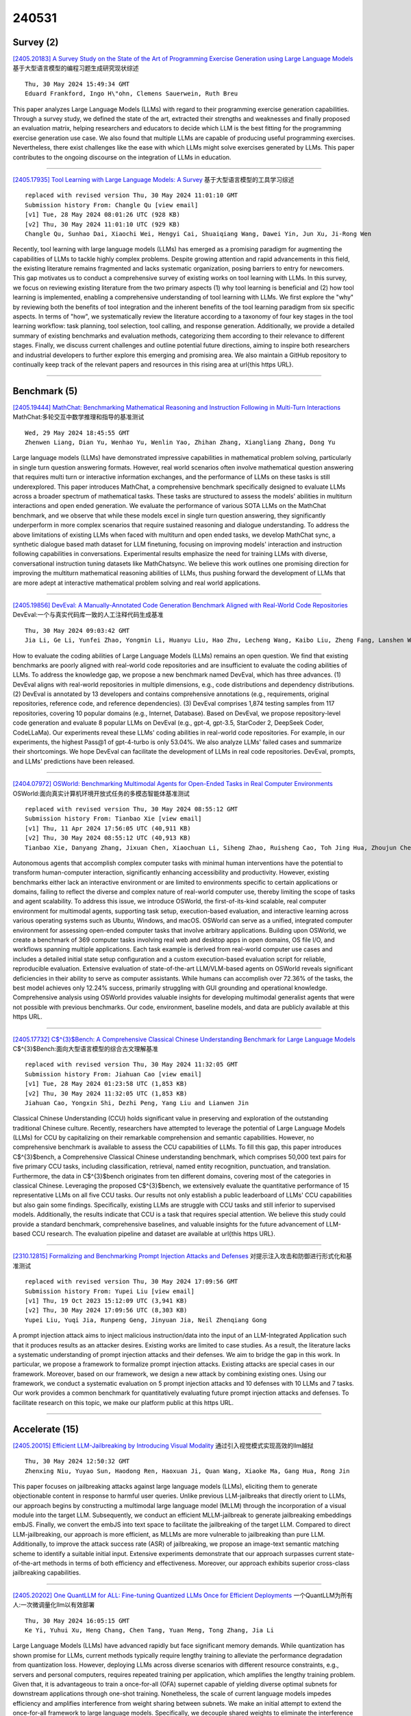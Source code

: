 240531
========

----------
Survey (2)
----------

`[2405.20183] A Survey Study on the State of the Art of Programming Exercise Generation using Large Language Models <https://arxiv.org/abs/2405.20183>`__ 基于大型语言模型的编程习题生成研究现状综述

::

    Thu, 30 May 2024 15:49:34 GMT
    Eduard Frankford, Ingo H\"ohn, Clemens Sauerwein, Ruth Breu

This paper analyzes Large Language Models (LLMs) with regard to their programming exercise generation capabilities. Through a survey study, we defined the state of the art, extracted their strengths and weaknesses and finally proposed an evaluation matrix, helping researchers and educators to decide which LLM is the best fitting for the programming exercise generation use case. We also found that multiple LLMs are capable of producing useful programming exercises. Nevertheless, there exist challenges like the ease with which LLMs might solve exercises generated by LLMs. This paper contributes to the ongoing discourse on the integration of LLMs in education.

------------

`[2405.17935] Tool Learning with Large Language Models: A Survey <https://arxiv.org/abs/2405.17935>`__ 基于大型语言模型的工具学习综述

::

    replaced with revised version Thu, 30 May 2024 11:01:10 GMT
    Submission history From: Changle Qu [view email]
    [v1] Tue, 28 May 2024 08:01:26 UTC (928 KB)
    [v2] Thu, 30 May 2024 11:01:10 UTC (929 KB)
    Changle Qu, Sunhao Dai, Xiaochi Wei, Hengyi Cai, Shuaiqiang Wang, Dawei Yin, Jun Xu, Ji-Rong Wen

Recently, tool learning with large language models (LLMs) has emerged as a promising paradigm for augmenting the capabilities of LLMs to tackle highly complex problems. Despite growing attention and rapid advancements in this field, the existing literature remains fragmented and lacks systematic organization, posing barriers to entry for newcomers. This gap motivates us to conduct a comprehensive survey of existing works on tool learning with LLMs. In this survey, we focus on reviewing existing literature from the two primary aspects (1) why tool learning is beneficial and (2) how tool learning is implemented, enabling a comprehensive understanding of tool learning with LLMs. We first explore the "why" by reviewing both the benefits of tool integration and the inherent benefits of the tool learning paradigm from six specific aspects. In terms of "how", we systematically review the literature according to a taxonomy of four key stages in the tool learning workflow: task planning, tool selection, tool calling, and response generation. Additionally, we provide a detailed summary of existing benchmarks and evaluation methods, categorizing them according to their relevance to different stages. Finally, we discuss current challenges and outline potential future directions, aiming to inspire both researchers and industrial developers to further explore this emerging and promising area. We also maintain a GitHub repository to continually keep track of the relevant papers and resources in this rising area at \url{this https URL}.

------------

-------------
Benchmark (5)
-------------

`[2405.19444] MathChat: Benchmarking Mathematical Reasoning and Instruction Following in Multi-Turn Interactions <https://arxiv.org/abs/2405.19444>`__ MathChat:多轮交互中数学推理和指导的基准测试

::

    Wed, 29 May 2024 18:45:55 GMT
    Zhenwen Liang, Dian Yu, Wenhao Yu, Wenlin Yao, Zhihan Zhang, Xiangliang Zhang, Dong Yu

Large language models (LLMs) have demonstrated impressive capabilities in mathematical problem solving, particularly in single turn question answering formats. However, real world scenarios often involve mathematical question answering that requires multi turn or interactive information exchanges, and the performance of LLMs on these tasks is still underexplored. This paper introduces MathChat, a comprehensive benchmark specifically designed to evaluate LLMs across a broader spectrum of mathematical tasks. These tasks are structured to assess the models' abilities in multiturn interactions and open ended generation. We evaluate the performance of various SOTA LLMs on the MathChat benchmark, and we observe that while these models excel in single turn question answering, they significantly underperform in more complex scenarios that require sustained reasoning and dialogue understanding. To address the above limitations of existing LLMs when faced with multiturn and open ended tasks, we develop MathChat sync, a synthetic dialogue based math dataset for LLM finetuning, focusing on improving models' interaction and instruction following capabilities in conversations. Experimental results emphasize the need for training LLMs with diverse, conversational instruction tuning datasets like MathChatsync. We believe this work outlines one promising direction for improving the multiturn mathematical reasoning abilities of LLMs, thus pushing forward the development of LLMs that are more adept at interactive mathematical problem solving and real world applications.

------------

`[2405.19856] DevEval: A Manually-Annotated Code Generation Benchmark Aligned with Real-World Code Repositories <https://arxiv.org/abs/2405.19856>`__ DevEval:一个与真实代码库一致的人工注释代码生成基准

::

    Thu, 30 May 2024 09:03:42 GMT
    Jia Li, Ge Li, Yunfei Zhao, Yongmin Li, Huanyu Liu, Hao Zhu, Lecheng Wang, Kaibo Liu, Zheng Fang, Lanshen Wang, Jiazheng Ding, Xuanming Zhang, Yuqi Zhu, Yihong Dong, Zhi Jin, Binhua Li, Fei Huang, Yongbin Li

How to evaluate the coding abilities of Large Language Models (LLMs) remains an open question. We find that existing benchmarks are poorly aligned with real-world code repositories and are insufficient to evaluate the coding abilities of LLMs.
To address the knowledge gap, we propose a new benchmark named DevEval, which has three advances. (1) DevEval aligns with real-world repositories in multiple dimensions, e.g., code distributions and dependency distributions. (2) DevEval is annotated by 13 developers and contains comprehensive annotations (e.g., requirements, original repositories, reference code, and reference dependencies). (3) DevEval comprises 1,874 testing samples from 117 repositories, covering 10 popular domains (e.g., Internet, Database). Based on DevEval, we propose repository-level code generation and evaluate 8 popular LLMs on DevEval (e.g., gpt-4, gpt-3.5, StarCoder 2, DeepSeek Coder, CodeLLaMa).
Our experiments reveal these LLMs' coding abilities in real-world code repositories. For example, in our experiments, the highest Pass@1 of gpt-4-turbo is only 53.04%. We also analyze LLMs' failed cases and summarize their shortcomings. We hope DevEval can facilitate the development of LLMs in real code repositories. DevEval, prompts, and LLMs' predictions have been released.

------------

`[2404.07972] OSWorld: Benchmarking Multimodal Agents for Open-Ended Tasks in Real Computer Environments <https://arxiv.org/abs/2404.07972>`__ OSWorld:面向真实计算机环境开放式任务的多模态智能体基准测试

::

    replaced with revised version Thu, 30 May 2024 08:55:12 GMT
    Submission history From: Tianbao Xie [view email]
    [v1] Thu, 11 Apr 2024 17:56:05 UTC (40,911 KB)
    [v2] Thu, 30 May 2024 08:55:12 UTC (40,913 KB)
    Tianbao Xie, Danyang Zhang, Jixuan Chen, Xiaochuan Li, Siheng Zhao, Ruisheng Cao, Toh Jing Hua, Zhoujun Cheng, Dongchan Shin, Fangyu Lei, Yitao Liu, Yiheng Xu, Shuyan Zhou, Silvio Savarese, Caiming Xiong, Victor Zhong, Tao Yu

Autonomous agents that accomplish complex computer tasks with minimal human interventions have the potential to transform human-computer interaction, significantly enhancing accessibility and productivity. However, existing benchmarks either lack an interactive environment or are limited to environments specific to certain applications or domains, failing to reflect the diverse and complex nature of real-world computer use, thereby limiting the scope of tasks and agent scalability. To address this issue, we introduce OSWorld, the first-of-its-kind scalable, real computer environment for multimodal agents, supporting task setup, execution-based evaluation, and interactive learning across various operating systems such as Ubuntu, Windows, and macOS. OSWorld can serve as a unified, integrated computer environment for assessing open-ended computer tasks that involve arbitrary applications. Building upon OSWorld, we create a benchmark of 369 computer tasks involving real web and desktop apps in open domains, OS file I/O, and workflows spanning multiple applications. Each task example is derived from real-world computer use cases and includes a detailed initial state setup configuration and a custom execution-based evaluation script for reliable, reproducible evaluation. Extensive evaluation of state-of-the-art LLM/VLM-based agents on OSWorld reveals significant deficiencies in their ability to serve as computer assistants. While humans can accomplish over 72.36% of the tasks, the best model achieves only 12.24% success, primarily struggling with GUI grounding and operational knowledge. Comprehensive analysis using OSWorld provides valuable insights for developing multimodal generalist agents that were not possible with previous benchmarks. Our code, environment, baseline models, and data are publicly available at this https URL.

------------

`[2405.17732] C$^{3}$Bench: A Comprehensive Classical Chinese Understanding Benchmark for Large Language Models <https://arxiv.org/abs/2405.17732>`__ C$^{3}$Bench:面向大型语言模型的综合古文理解基准

::

    replaced with revised version Thu, 30 May 2024 11:32:05 GMT
    Submission history From: Jiahuan Cao [view email]
    [v1] Tue, 28 May 2024 01:23:58 UTC (1,853 KB)
    [v2] Thu, 30 May 2024 11:32:05 UTC (1,853 KB)
    Jiahuan Cao, Yongxin Shi, Dezhi Peng, Yang Liu and Lianwen Jin

Classical Chinese Understanding (CCU) holds significant value in preserving and exploration of the outstanding traditional Chinese culture. Recently, researchers have attempted to leverage the potential of Large Language Models (LLMs) for CCU by capitalizing on their remarkable comprehension and semantic capabilities. However, no comprehensive benchmark is available to assess the CCU capabilities of LLMs. To fill this gap, this paper introduces C$^{3}$bench, a Comprehensive Classical Chinese understanding benchmark, which comprises 50,000 text pairs for five primary CCU tasks, including classification, retrieval, named entity recognition, punctuation, and translation. Furthermore, the data in C$^{3}$bench originates from ten different domains, covering most of the categories in classical Chinese. Leveraging the proposed C$^{3}$bench, we extensively evaluate the quantitative performance of 15 representative LLMs on all five CCU tasks. Our results not only establish a public leaderboard of LLMs' CCU capabilities but also gain some findings. Specifically, existing LLMs are struggle with CCU tasks and still inferior to supervised models. Additionally, the results indicate that CCU is a task that requires special attention. We believe this study could provide a standard benchmark, comprehensive baselines, and valuable insights for the future advancement of LLM-based CCU research. The evaluation pipeline and dataset are available at \url{this https URL}.

------------

`[2310.12815] Formalizing and Benchmarking Prompt Injection Attacks and Defenses <https://arxiv.org/abs/2310.12815>`__ 对提示注入攻击和防御进行形式化和基准测试

::

    replaced with revised version Thu, 30 May 2024 17:09:56 GMT
    Submission history From: Yupei Liu [view email]
    [v1] Thu, 19 Oct 2023 15:12:09 UTC (3,941 KB)
    [v2] Thu, 30 May 2024 17:09:56 UTC (8,303 KB)
    Yupei Liu, Yuqi Jia, Runpeng Geng, Jinyuan Jia, Neil Zhenqiang Gong

A prompt injection attack aims to inject malicious instruction/data into the input of an LLM-Integrated Application such that it produces results as an attacker desires. Existing works are limited to case studies. As a result, the literature lacks a systematic understanding of prompt injection attacks and their defenses. We aim to bridge the gap in this work. In particular, we propose a framework to formalize prompt injection attacks. Existing attacks are special cases in our framework. Moreover, based on our framework, we design a new attack by combining existing ones. Using our framework, we conduct a systematic evaluation on 5 prompt injection attacks and 10 defenses with 10 LLMs and 7 tasks. Our work provides a common benchmark for quantitatively evaluating future prompt injection attacks and defenses. To facilitate research on this topic, we make our platform public at this https URL.

------------

---------------
Accelerate (15)
---------------

`[2405.20015] Efficient LLM-Jailbreaking by Introducing Visual Modality <https://arxiv.org/abs/2405.20015>`__ 通过引入视觉模式实现高效的llm越狱

::

    Thu, 30 May 2024 12:50:32 GMT
    Zhenxing Niu, Yuyao Sun, Haodong Ren, Haoxuan Ji, Quan Wang, Xiaoke Ma, Gang Hua, Rong Jin

This paper focuses on jailbreaking attacks against large language models (LLMs), eliciting them to generate objectionable content in response to harmful user queries. Unlike previous LLM-jailbreaks that directly orient to LLMs, our approach begins by constructing a multimodal large language model (MLLM) through the incorporation of a visual module into the target LLM. Subsequently, we conduct an efficient MLLM-jailbreak to generate jailbreaking embeddings embJS. Finally, we convert the embJS into text space to facilitate the jailbreaking of the target LLM. Compared to direct LLM-jailbreaking, our approach is more efficient, as MLLMs are more vulnerable to jailbreaking than pure LLM. Additionally, to improve the attack success rate (ASR) of jailbreaking, we propose an image-text semantic matching scheme to identify a suitable initial input. Extensive experiments demonstrate that our approach surpasses current state-of-the-art methods in terms of both efficiency and effectiveness. Moreover, our approach exhibits superior cross-class jailbreaking capabilities.

------------

`[2405.20202] One QuantLLM for ALL: Fine-tuning Quantized LLMs Once for Efficient Deployments <https://arxiv.org/abs/2405.20202>`__ 一个QuantLLM为所有人:一次微调量化llm以有效部署

::

    Thu, 30 May 2024 16:05:15 GMT
    Ke Yi, Yuhui Xu, Heng Chang, Chen Tang, Yuan Meng, Tong Zhang, Jia Li

Large Language Models (LLMs) have advanced rapidly but face significant memory demands. While quantization has shown promise for LLMs, current methods typically require lengthy training to alleviate the performance degradation from quantization loss. However, deploying LLMs across diverse scenarios with different resource constraints, e.g., servers and personal computers, requires repeated training per application, which amplifies the lengthy training problem. Given that, it is advantageous to train a once-for-all (OFA) supernet capable of yielding diverse optimal subnets for downstream applications through one-shot training. Nonetheless, the scale of current language models impedes efficiency and amplifies interference from weight sharing between subnets. We make an initial attempt to extend the once-for-all framework to large language models. Specifically, we decouple shared weights to eliminate the interference and incorporate Low-Rank adapters for training efficiency. Furthermore, we observe the imbalance allocation of training resources from the traditional uniform sampling. A non-parametric scheduler is introduced to adjust the sampling rate for each quantization configuration, achieving a more balanced allocation among subnets with varying demands. We validate the approach on LLaMA2 families, and downstream evaluation confirms our ability to maintain high performance while significantly reducing deployment time faced with multiple scenarios.

------------

`[2405.19635] GKT: A Novel Guidance-Based Knowledge Transfer Framework For Efficient Cloud-edge Collaboration LLM Deployment <https://arxiv.org/abs/2405.19635>`__ 

::

    Thu, 30 May 2024 02:37:35 GMT
    Yao Yao, Zuchao Li, Hai Zhao

The burgeoning size of Large Language Models (LLMs) has led to enhanced capabilities in generating responses, albeit at the expense of increased inference times and elevated resource demands. Existing methods of acceleration, predominantly hinged on knowledge distillation, generally necessitate fine-tuning of considerably large models, such as Llama-7B, posing a challenge for average users. Furthermore, present techniques for expediting inference and reducing costs operate independently. To address these issues, we introduce a novel and intuitive Guidance-based Knowledge Transfer (GKT) framework. This approach leverages a larger LLM as a ''teacher'' to create guidance prompts, paired with a smaller ''student'' model to finalize responses. Remarkably, GKT requires no fine-tuning and doesn't necessitate the teacher and student models to have the same vocabulary, allowing for extensive batch generation to accelerate the process while ensuring user customization.
GKT can be seamlessly integrated into cloud-edge collaboration architectures, and is versatile enough for plug-and-play application across various models. It excels in both efficiency and affordability, epitomizing a ''cheap and cheerful'' solution. GKT achieves a maximum accuracy improvement of 14.18%, along with a 10.72 times speed-up on GSM8K and an accuracy improvement of 14.00 % along with a 7.73 times speed-up in CSQA. When utilizing ChatGPT as teacher model and Llama2-70B as the student model, we can achieve 95.00% of ChatGPT's performance at 52% of the cost. The results highlight substantial enhancements in accuracy and processing speed on the GSM8K and CSQA datasets, surpassing the performance of using either the student or teacher models in isolation.

------------

`[2405.19715] SpecDec++: Boosting Speculative Decoding via Adaptive Candidate Lengths <https://arxiv.org/abs/2405.19715>`__ specdec++:自适应候选长度增强推测解码

::

    Thu, 30 May 2024 05:49:38 GMT
    Kaixuan Huang, Xudong Guo, Mengdi Wang

Speculative decoding reduces the inference latency of a target large language model via utilizing a smaller and faster draft model. Its performance depends on a hyperparameter K -- the candidate length, i.e., the number of candidate tokens for the target model to verify in each round. However, previous methods often use simple heuristics to choose K, which may result in sub-optimal performance. We study the choice of the candidate length K and formulate it as a Markov Decision Process. We theoretically show that the optimal policy of this Markov decision process takes the form of a threshold policy, i.e., the current speculation should stop and be verified when the probability of getting a rejection exceeds a threshold value. Motivated by this theory, we propose SpecDec++, an enhanced version of speculative decoding that adaptively determines the candidate length on the fly. We augment the draft model with a trained acceptance prediction head to predict the conditional acceptance probability of the candidate tokens. SpecDec++ will stop the current speculation when the predicted probability that at least one token gets rejected exceeds a threshold. We implement SpecDec++ and apply it to the llama-2-chat 7B & 70B model pair. Our adaptive method achieves a 2.04x speedup on the Alpaca dataset (an additional 7.2% improvement over the baseline speculative decoding). On the GSM8K and HumanEval datasets, our method achieves a 2.26x speedup (9.4% improvement) and 2.23x speedup (11.1% improvement), respectively.

------------

`[2405.20314] S3D: A Simple and Cost-Effective Self-Speculative Decoding Scheme for Low-Memory GPUs <https://arxiv.org/abs/2405.20314>`__ S3D:一种简单且低成本的低内存gpu自推测解码方案

::

    Thu, 30 May 2024 17:54:35 GMT
    Wei Zhong and Manasa Bharadwaj

Speculative decoding (SD) has attracted a significant amount of research attention due to the substantial speedup it can achieve for LLM inference.
However, despite the high speedups they offer, speculative decoding methods often achieve optimal performance on high-end devices or with a substantial GPU memory overhead. Given limited memory and the necessity of quantization, a high-performing model on a high-end GPU can slow down by up to 7 times. To this end, we propose Skippy Simultaneous Speculative Decoding (or S3D), a cost-effective self-speculative SD method based on simultaneous multi-token decoding and mid-layer skipping. When compared against recent effective open-source SD systems, our method has achieved one of the top performance-memory ratios while requiring minimal architecture changes and training data. Leveraging our memory efficiency, we created a smaller yet more effective SD model based on Phi-3. It is 1.4 to 2 times faster than the quantized EAGLE model and operates in half-precision while using less VRAM.

------------

`[2405.19888] Parrot: Efficient Serving of LLM-based Applications with Semantic Variable <https://arxiv.org/abs/2405.19888>`__ Parrot:基于语义变量的llm应用的高效服务

::

    Thu, 30 May 2024 09:46:36 GMT
    Chaofan Lin, Zhenhua Han, Chengruidong Zhang, Yuqing Yang, Fan Yang, Chen Chen, Lili Qiu

The rise of large language models (LLMs) has enabled LLM-based applications (a.k.a. AI agents or co-pilots), a new software paradigm that combines the strength of LLM and conventional software. Diverse LLM applications from different tenants could design complex workflows using multiple LLM requests to accomplish one task. However, they have to use the over-simplified request-level API provided by today's public LLM services, losing essential application-level information. Public LLM services have to blindly optimize individual LLM requests, leading to sub-optimal end-to-end performance of LLM applications.
This paper introduces Parrot, an LLM service system that focuses on the end-to-end experience of LLM-based applications. Parrot proposes Semantic Variable, a unified abstraction to expose application-level knowledge to public LLM services. A Semantic Variable annotates an input/output variable in the prompt of a request, and creates the data pipeline when connecting multiple LLM requests, providing a natural way to program LLM applications. Exposing Semantic Variables to the public LLM service allows it to perform conventional data flow analysis to uncover the correlation across multiple LLM requests.
This correlation opens a brand-new optimization space for the end-to-end performance of LLM-based applications. Extensive evaluations demonstrate that Parrot can achieve up to an order-of-magnitude improvement for popular and practical use cases of LLM applications.

------------

`[2401.09967] Sketch-Guided Constrained Decoding for Boosting Blackbox Large Language Models without Logit Access <https://arxiv.org/abs/2401.09967>`__ 基于草图引导的约束解码增强无Logit访问的黑盒大型语言模型

::

    replaced with revised version Wed, 29 May 2024 20:23:39 GMT
    Submission history From: Saibo Geng [view email]
    [v1] Thu, 18 Jan 2024 13:31:24 UTC (2,568 KB)
    [v2] Wed, 29 May 2024 20:23:39 UTC (4,366 KB)
    Saibo Geng, Berkay D\"oner, Chris Wendler, Martin Josifoski, Robert West

Constrained decoding, a technique for enforcing constraints on language model outputs, offers a way to control text generation without retraining or architectural modifications. Its application is, however, typically restricted to models that give users access to next-token distributions (usually via softmax logits), which poses a limitation with blackbox large language models (LLMs). This paper introduces sketch-guided constrained decoding (SGCD), a novel approach to constrained decoding for blackbox LLMs, which operates without access to the logits of the blackbox LLM. SGCD utilizes a locally hosted auxiliary model to refine the output of an unconstrained blackbox LLM, effectively treating this initial output as a "sketch" for further elaboration. This approach is complementary to traditional logit-based techniques and enables the application of constrained decoding in settings where full model transparency is unavailable. We demonstrate the efficacy of SGCD through experiments in closed information extraction and constituency parsing, showing how it enhances the utility and flexibility of blackbox LLMs for complex NLP tasks.

------------

`[2402.06967] Instruct Once, Chat Consistently in Multiple Rounds: An Efficient Tuning Framework for Dialogue <https://arxiv.org/abs/2402.06967>`__ 指导一次，在多轮中持续聊天:对话的有效调优框架

::

    replaced with revised version Thu, 30 May 2024 04:57:36 GMT
    Submission history From: Jian Wang [view email]
    [v1] Sat, 10 Feb 2024 14:52:52 UTC (365 KB)
    [v2] Thu, 30 May 2024 04:57:36 UTC (362 KB)
    Jian Wang, Chak Tou Leong, Jiashuo Wang, Dongding Lin, Wenjie Li, Xiao-Yong Wei

Tuning language models for dialogue generation has been a prevalent paradigm for building capable dialogue agents. Yet, traditional tuning narrowly views dialogue generation as resembling other language generation tasks, ignoring the role disparities between two speakers and the multi-round interactive process that dialogues ought to be. Such a manner often leads to unsatisfactory chat consistency for the built agent. In this work, we emphasize the interactive, communicative nature of dialogue and argue that it is more feasible to model the speaker roles of agent and user separately, enabling the agent to adhere to its role consistently. With this in mind, we propose an efficient Multi-round Interactive Dialogue Tuning (Midi-Tuning) framework. It models the agent and user individually with two adapters built upon large language models. The adapters make use of respective utterances round by round in alternating order and they are tuned via a round-level memory caching mechanism. Extensive experiments demonstrate that, our framework performs superior to traditional fine-tuning and harbors the tremendous potential for improving dialogue consistency.

------------

`[2402.12174] BIDER: Bridging Knowledge Inconsistency for Efficient Retrieval-Augmented LLMs via Key Supporting Evidence <https://arxiv.org/abs/2402.12174>`__ BIDER:通过关键支持证据桥接知识不一致性以实现高效检索增强的llm

::

    replaced with revised version Thu, 30 May 2024 11:26:58 GMT
    Submission history From: Jiajie Jin [view email]
    [v1] Mon, 19 Feb 2024 14:28:31 UTC (238 KB)
    [v2] Thu, 30 May 2024 11:26:58 UTC (238 KB)
    Jiajie Jin, Yutao Zhu, Yujia Zhou, Zhicheng Dou

Retrieval-augmented large language models (LLMs) have demonstrated efficacy in knowledge-intensive tasks such as open-domain QA, addressing inherent challenges in knowledge update and factual inadequacy. However, inconsistencies between retrieval knowledge and the necessary knowledge for LLMs, leading to a decline in LLM's answer quality. This paper introduces BIDER, an approach that refines retrieval documents into Key Supporting Evidence (KSE) through knowledge synthesis, supervised fine-tuning (SFT), and preference alignment. We train BIDER by learning from crafting KSE, while maximizing its output to align with LLM's information acquisition preferences through reinforcement learning. Evaluations across five datasets show BIDER boosts LLMs' answer quality by 7% while reducing input content length in retrieval documents by 80%, outperforming existing methods. The proposed KSE simulation effectively equips LLMs with essential information for accurate question answering.

------------

`[2402.14800] Not All Experts are Equal: Efficient Expert Pruning and Skipping for Mixture-of-Experts Large Language Models <https://arxiv.org/abs/2402.14800>`__ 并非所有专家都是平等的:高效的专家修剪和跳过专家混合的大型语言模型

::

    replaced with revised version Thu, 30 May 2024 16:24:16 GMT
    Submission history From: Aojun Zhou [view email]
    [v1] Thu, 22 Feb 2024 18:56:07 UTC (262 KB)
    [v2] Thu, 30 May 2024 16:24:16 UTC (267 KB)
    Xudong Lu, Qi Liu, Yuhui Xu, Aojun Zhou, Siyuan Huang, Bo Zhang, Junchi Yan, Hongsheng Li

A pivotal advancement in the progress of large language models (LLMs) is the emergence of the Mixture-of-Experts (MoE) LLMs. Compared to traditional LLMs, MoE LLMs can achieve higher performance with fewer parameters, but it is still hard to deploy them due to their immense parameter sizes. Different from previous weight pruning methods that rely on specifically designed hardware, this paper mainly aims to enhance the deployment efficiency of MoE LLMs by introducing plug-and-play expert-level sparsification techniques. Specifically, we propose, for the first time to our best knowledge, post-training approaches for task-agnostic and task-specific expert pruning and skipping of MoE LLMs, tailored to improve deployment efficiency while maintaining model performance across a wide range of tasks. Extensive experiments show that our proposed methods can simultaneously reduce model sizes and increase the inference speed, while maintaining satisfactory performance. Data and code will be available at this https URL.

------------

`[2402.14808] RelayAttention for Efficient Large Language Model Serving with Long System Prompts <https://arxiv.org/abs/2402.14808>`__ RelayAttention用于支持长系统提示的高效大型语言模型

::

    replaced with revised version Thu, 30 May 2024 05:09:25 GMT
    Submission history From: Lei Zhu [view email]
    [v1] Thu, 22 Feb 2024 18:58:28 UTC (21,563 KB)
    [v2] Thu, 29 Feb 2024 16:09:58 UTC (21,563 KB)
    [v3] Thu, 30 May 2024 05:09:25 UTC (21,671 KB)
    Lei Zhu, Xinjiang Wang, Wayne Zhang, Rynson W.H. Lau

A practical large language model (LLM) service may involve a long system prompt, which specifies the instructions, examples, and knowledge documents of the task and is reused across requests. However, the long system prompt causes throughput/latency bottlenecks as the cost of generating the next token grows w.r.t. the sequence length. This paper aims to improve the efficiency of LLM services that involve long system prompts. Our key observation is that handling these system prompts requires heavily redundant memory accesses in existing causal attention computation algorithms. Specifically, for batched requests, the cached hidden states (\ie, key-value pairs) of system prompts are transferred from off-chip DRAM to on-chip SRAM multiple times, each corresponding to an individual request. To eliminate such a redundancy, we propose RelayAttention, an attention algorithm that allows reading these hidden states from DRAM exactly once for a batch of input tokens. RelayAttention is a free lunch: it maintains the generation quality while requiring no model retraining, as it is based on a mathematical reformulation of causal attention. We have observed significant performance improvements to a production-level system, vLLM, through integration with RelayAttention. The improvements are even more profound with longer system prompts.

------------

`[2403.09919] Recurrent Drafter for Fast Speculative Decoding in Large Language Models <https://arxiv.org/abs/2403.09919>`__ 大型语言模型快速推测解码的循环草稿

::

    replaced with revised version Thu, 30 May 2024 17:55:19 GMT
    Submission history From: Aonan Zhang [view email]
    [v1] Thu, 14 Mar 2024 23:40:56 UTC (590 KB)
    [v2] Fri, 22 Mar 2024 16:06:42 UTC (590 KB)
    [v3] Thu, 30 May 2024 17:55:19 UTC (590 KB)
    Aonan Zhang, Chong Wang, Yi Wang, Xuanyu Zhang, Yunfei Cheng

In this paper, we introduce an improved approach of speculative decoding aimed at enhancing the efficiency of serving large language models. Our method capitalizes on the strengths of two established techniques: the classic two-model speculative decoding approach, and the more recent single-model approach, Medusa. Drawing inspiration from Medusa, our approach adopts a single-model strategy for speculative decoding. However, our method distinguishes itself by employing a single, lightweight draft head with a recurrent dependency design, akin in essence to the small, draft model uses in classic speculative decoding, but without the complexities of the full transformer architecture. And because of the recurrent dependency, we can use beam search to swiftly filter out undesired candidates with the draft head. The outcome is a method that combines the simplicity of single-model design and avoids the need to create a data-dependent tree attention structure only for inference in Medusa. We empirically demonstrate the effectiveness of the proposed method on several popular open source language models, along with a comprehensive analysis of the trade-offs involved in adopting this approach.

------------

`[2404.00242] DeFT: Decoding with Flash Tree-attention for Efficient Tree-structured LLM Inference <https://arxiv.org/abs/2404.00242>`__ DeFT:基于Flash Tree-attention的高效树结构LLM推理解码

::

    replaced with revised version Wed, 29 May 2024 18:46:41 GMT
    Submission history From: Jinwei Yao [view email]
    [v1] Sat, 30 Mar 2024 04:34:54 UTC (5,798 KB)
    [v2] Wed, 29 May 2024 18:46:41 UTC (2,586 KB)
    Jinwei Yao, Kaiqi Chen, Kexun Zhang, Jiaxuan You, Binhang Yuan, Zeke Wang, Tao Lin

Given the increasing demand for tree-structured interactions with LLMs, we introduce DeFT (Decoding with Flash Tree-Attention), an IO-aware tree attention algorithm tailored for tree-structured inference. Unlike traditional sequence-based decoding, tree-structured decoding better accommodates modern task requirements, including self-consistency, few-shot prompting, multi-step reasoning, and multi-model/head coordination. However, existing sequence-based inference systems are ill-suited for tree-structured decoding, resulting in redundancy in computation, memory footprints, and memory access, thereby undermining inference efficiency. To address this challenge, DeFT maintains memory-efficient attention calculation with low memory footprints through two key stages: (1) QKV Preparation: We propose a KV-Guided Grouping Strategy with Tree Split to intelligently group QKV, optimizing GPU resource utilization while minimizing memory reads/writes for KV cache between GPU global memory and on-chip shared memory; (2)Attention Calculation: We compute partial attention of each QKV group in a fused kernel and employ a Tree-topology-aware Global Reduction strategy to obtain final attention. By reducing 73-99% KV cache IO and nearly 100% IO for partial results during attention calculation (e.g., Softmax), DeFT achieves up to 2.52/3.82x speedup in the end-to-end/attention latency across three practical tree-based workloads: namely, few-shot prompting, multi-step reasoning, and speculative decoding, over state-of-the-art attention algorithms.

------------

`[2402.01869] InferCept: Efficient Intercept Support for Augmented Large Language Model Inference <https://arxiv.org/abs/2402.01869>`__ InferCept:增强大型语言模型推理的高效拦截支持

::

    replaced with revised version Thu, 30 May 2024 04:18:03 GMT
    Submission history From: Yiying Zhang [view email]
    [v1] Fri, 2 Feb 2024 19:47:57 UTC (913 KB)
    [v2] Thu, 30 May 2024 04:18:03 UTC (991 KB)
    Reyna Abhyankar, Zijian He, Vikranth Srivatsa, Hao Zhang, Yiying Zhang

Large language models are increasingly integrated with external environments, tools, and agents like ChatGPT plugins to extend their capability beyond language-centric tasks. However, today's LLM inference systems are designed for standalone LLMs. They treat each external interaction as the end of LLM generation and form a new request when the interaction finishes, causing unnecessary recomputation of already computed contexts, which accounts for 37-40% of total model forwarding time. This paper presents InferCept, the first LLM inference framework targeting augmented LLMs and supporting the efficient interception of LLM generation. InferCept minimizes the GPU resource waste caused by LLM interceptions and dedicates saved memory for serving more requests. InferCept improves the overall serving throughput by 1.6x-2x and completes 2x more requests per second compared to the state-of-the-art LLM inference systems.

------------

`[2310.09497] A Setwise Approach for Effective and Highly Efficient Zero-shot Ranking with Large Language Models <https://arxiv.org/abs/2310.09497>`__ 一种面向大型语言模型的有效高效零样本排序的Setwise方法

::

    replaced with revised version Thu, 30 May 2024 10:03:27 GMT
    Submission history From: Shengyao Zhuang [view email]
    [v1] Sat, 14 Oct 2023 05:20:02 UTC (3,020 KB)
    [v2] Thu, 30 May 2024 10:03:27 UTC (2,763 KB)
    Shengyao Zhuang, Honglei Zhuang, Bevan Koopman, Guido Zuccon

We propose a novel zero-shot document ranking approach based on Large Language Models (LLMs): the Setwise prompting approach. Our approach complements existing prompting approaches for LLM-based zero-shot ranking: Pointwise, Pairwise, and Listwise. Through the first-of-its-kind comparative evaluation within a consistent experimental framework and considering factors like model size, token consumption, latency, among others, we show that existing approaches are inherently characterised by trade-offs between effectiveness and efficiency. We find that while Pointwise approaches score high on efficiency, they suffer from poor effectiveness. Conversely, Pairwise approaches demonstrate superior effectiveness but incur high computational overhead. Our Setwise approach, instead, reduces the number of LLM inferences and the amount of prompt token consumption during the ranking procedure, compared to previous methods. This significantly improves the efficiency of LLM-based zero-shot ranking, while also retaining high zero-shot ranking effectiveness. We make our code and results publicly available at \url{this https URL}.

------------

-----------------------
In-Context Learning (3)
-----------------------

`[2405.19874] Is In-Context Learning Sufficient for Instruction Following in LLMs? <https://arxiv.org/abs/2405.19874>`__ 

::

    Thu, 30 May 2024 09:28:56 GMT
    Hao Zhao, Maksym Andriushchenko, Francesco Croce, Nicolas Flammarion

In-context learning (ICL) allows LLMs to learn from examples without changing their weights, which is a particularly promising capability for long-context LLMs that can potentially learn from many examples. Recently, Lin et al. (2024) proposed URIAL, a method using only three in-context examples to align base LLMs, achieving non-trivial instruction following performance. In this work, we show that, while effective, ICL alignment with URIAL still underperforms compared to instruction fine-tuning on established benchmarks such as MT-Bench and AlpacaEval 2.0 (LC), especially with more capable base LMs. Unlike for tasks such as classification, translation, or summarization, adding more ICL demonstrations for long-context LLMs does not systematically improve instruction following performance. To address this limitation, we derive a greedy selection approach for ICL examples that noticeably improves performance, yet without bridging the gap to instruction fine-tuning. Finally, we provide a series of ablation studies to better understand the reasons behind the remaining gap, and we show how some aspects of ICL depart from the existing knowledge and are specific to the instruction tuning setting. Overall, our work advances the understanding of ICL as an alignment technique. We provide our code at https://github.com/tml-epfl/icl-alignment.

------------

`[2405.19592] Why Larger Language Models Do In-context Learning Differently? <https://arxiv.org/abs/2405.19592>`__ 为什么大型语言模型的上下文学习方式不同?

::

    Thu, 30 May 2024 01:11:35 GMT
    Zhenmei Shi, Junyi Wei, Zhuoyan Xu, Yingyu Liang

Large language models (LLM) have emerged as a powerful tool for AI, with the key ability of in-context learning (ICL), where they can perform well on unseen tasks based on a brief series of task examples without necessitating any adjustments to the model parameters. One recent interesting mysterious observation is that models of different scales may have different ICL behaviors: larger models tend to be more sensitive to noise in the test context. This work studies this observation theoretically aiming to improve the understanding of LLM and ICL. We analyze two stylized settings: (1) linear regression with one-layer single-head linear transformers and (2) parity classification with two-layer multiple attention heads transformers (non-linear data and non-linear model). In both settings, we give closed-form optimal solutions and find that smaller models emphasize important hidden features while larger ones cover more hidden features; thus, smaller models are more robust to noise while larger ones are more easily distracted, leading to different ICL behaviors. This sheds light on where transformers pay attention to and how that affects ICL. Preliminary experimental results on large base and chat models provide positive support for our analysis.

------------

`[2403.11904] CICLe: Conformal In-Context Learning for Largescale Multi-Class Food Risk Classification <https://arxiv.org/abs/2403.11904>`__ CICLe:面向大规模多类食品风险分类的保形上下文学习

::

    replaced with revised version Thu, 30 May 2024 08:37:45 GMT
    Submission history From: Korbinian Randl [view email]
    [v1] Mon, 18 Mar 2024 16:04:55 UTC (8,048 KB)
    [v2] Tue, 2 Apr 2024 10:25:34 UTC (8,048 KB)
    [v3] Thu, 30 May 2024 08:37:45 UTC (8,050 KB)
    Korbinian Randl, John Pavlopoulos, Aron Henriksson, Tony Lindgren

Contaminated or adulterated food poses a substantial risk to human health. Given sets of labeled web texts for training, Machine Learning and Natural Language Processing can be applied to automatically detect such risks. We publish a dataset of 7,546 short texts describing public food recall announcements. Each text is manually labeled, on two granularity levels (coarse and fine), for food products and hazards that the recall corresponds to. We describe the dataset and benchmark naive, traditional, and Transformer models. Based on our analysis, Logistic Regression based on a tf-idf representation outperforms RoBERTa and XLM-R on classes with low support. Finally, we discuss different prompting strategies and present an LLM-in-the-loop framework, based on Conformal Prediction, which boosts the performance of the base classifier while reducing energy consumption compared to normal prompting.

------------

-------------
Reasoning (6)
-------------

`[2405.19444] MathChat: Benchmarking Mathematical Reasoning and Instruction Following in Multi-Turn Interactions <https://arxiv.org/abs/2405.19444>`__ MathChat:多轮交互中数学推理和指导的基准测试

::

    Wed, 29 May 2024 18:45:55 GMT
    Zhenwen Liang, Dian Yu, Wenhao Yu, Wenlin Yao, Zhihan Zhang, Xiangliang Zhang, Dong Yu

Large language models (LLMs) have demonstrated impressive capabilities in mathematical problem solving, particularly in single turn question answering formats. However, real world scenarios often involve mathematical question answering that requires multi turn or interactive information exchanges, and the performance of LLMs on these tasks is still underexplored. This paper introduces MathChat, a comprehensive benchmark specifically designed to evaluate LLMs across a broader spectrum of mathematical tasks. These tasks are structured to assess the models' abilities in multiturn interactions and open ended generation. We evaluate the performance of various SOTA LLMs on the MathChat benchmark, and we observe that while these models excel in single turn question answering, they significantly underperform in more complex scenarios that require sustained reasoning and dialogue understanding. To address the above limitations of existing LLMs when faced with multiturn and open ended tasks, we develop MathChat sync, a synthetic dialogue based math dataset for LLM finetuning, focusing on improving models' interaction and instruction following capabilities in conversations. Experimental results emphasize the need for training LLMs with diverse, conversational instruction tuning datasets like MathChatsync. We believe this work outlines one promising direction for improving the multiturn mathematical reasoning abilities of LLMs, thus pushing forward the development of LLMs that are more adept at interactive mathematical problem solving and real world applications.

------------

`[2405.19737] Beyond Imitation: Learning Key Reasoning Steps from Dual Chain-of-Thoughts in Reasoning Distillation <https://arxiv.org/abs/2405.19737>`__ 超越模仿:推理蒸馏中从双思维链学习关键推理步骤

::

    Thu, 30 May 2024 06:32:11 GMT
    Chengwei Dai, Kun Li, Wei Zhou, Songlin Hu

As Large Language Models (LLMs) scale up and gain powerful Chain-of-Thoughts (CoTs) reasoning abilities, practical resource constraints drive efforts to distill these capabilities into more compact Smaller Language Models (SLMs). We find that CoTs consist mainly of simple reasoning forms, with a small proportion ($\approx 4.7\%$) of key reasoning steps that truly impact conclusions. However, previous distillation methods typically involve supervised fine-tuning student SLMs only on correct CoTs data produced by teacher LLMs, resulting in students struggling to learn the key reasoning steps, instead imitating the teacher's reasoning forms and making errors or omissions on these steps. To address these issues, drawing an analogy to human learning, where analyzing mistakes according to correct solutions often reveals the crucial steps leading to successes or failures, we propose mistak\textbf{E}-\textbf{D}riven key reason\textbf{I}ng step distilla\textbf{T}ion (\textbf{EDIT}), a novel method that further aids SLMs learning key reasoning steps rather than mere simple fine-tuning. Firstly, to expose these crucial steps in CoTs, we design specific prompts to generate dual CoTs data with similar reasoning paths but divergent conclusions. Then, we apply the minimum edit distance algorithm on the dual CoTs data to locate these key steps and optimize the likelihood of these steps. Extensive experiments validate the effectiveness of EDIT across both in-domain and out-of-domain benchmark reasoning datasets. Further analysis shows that EDIT can generate high-quality CoTs with more correct key reasoning steps. Notably, we also explore how different mistake patterns affect performance and find that EDIT benefits more from logical errors than from knowledge or mathematical calculation errors in dual CoTs\footnote{Code can be found at \url{https://github.com/C-W-D/EDIT}}.

------------

`[2405.19842] Improve Student's Reasoning Generalizability through Cascading Decomposed CoTs Distillation <https://arxiv.org/abs/2405.19842>`__ 通过级联分解CoTs蒸馏提高学生推理的泛化能力

::

    Thu, 30 May 2024 08:49:34 GMT
    Chengwei Dai, Kun Li, Wei Zhou, Songlin Hu

Large language models (LLMs) exhibit enhanced reasoning at larger scales, driving efforts to distill these capabilities into smaller models via teacher-student learning. Previous works simply fine-tune student models on teachers' generated Chain-of-Thoughts (CoTs) data. Although these methods enhance in-domain (IND) reasoning performance, they struggle to generalize to out-of-domain (OOD) tasks. We believe that the widespread spurious correlations between questions and answers may lead the model to preset a specific answer which restricts the diversity and generalizability of its reasoning process. In this paper, we propose Cascading Decomposed CoTs Distillation (CasCoD) to address these issues by decomposing the traditional single-step learning process into two cascaded learning steps. Specifically, by restructuring the training objectives -- removing the answer from outputs and concatenating the question with the rationale as input -- CasCoD's two-step learning process ensures that students focus on learning rationales without interference from the preset answers, thus improving reasoning generalizability. Extensive experiments demonstrate the effectiveness of CasCoD on both IND and OOD benchmark reasoning datasets. Code can be found at https://github.com/C-W-D/CasCoD.

------------

`[2405.20139] GNN-RAG: Graph Neural Retrieval for Large Language Model Reasoning <https://arxiv.org/abs/2405.20139>`__ GNN-RAG:面向大规模语言模型推理的图神经检索

::

    Thu, 30 May 2024 15:14:24 GMT
    Costas Mavromatis, George Karypis

Knowledge Graphs (KGs) represent human-crafted factual knowledge in the form of triplets (head, relation, tail), which collectively form a graph. Question Answering over KGs (KGQA) is the task of answering natural questions grounding the reasoning to the information provided by the KG. Large Language Models (LLMs) are the state-of-the-art models for QA tasks due to their remarkable ability to understand natural language. On the other hand, Graph Neural Networks (GNNs) have been widely used for KGQA as they can handle the complex graph information stored in the KG. In this work, we introduce GNN-RAG, a novel method for combining language understanding abilities of LLMs with the reasoning abilities of GNNs in a retrieval-augmented generation (RAG) style.
First, a GNN reasons over a dense KG subgraph to retrieve answer candidates for a given question. Second, the shortest paths in the KG that connect question entities and answer candidates are extracted to represent KG reasoning paths.
The extracted paths are verbalized and given as input for LLM reasoning with RAG. In our GNN-RAG framework, the GNN acts as a dense subgraph reasoner to extract useful graph information, while the LLM leverages its natural language processing ability for ultimate KGQA. Furthermore, we develop a retrieval augmentation (RA) technique to further boost KGQA performance with GNN-RAG.
Experimental results show that GNN-RAG achieves state-of-the-art performance in two widely used KGQA benchmarks (WebQSP and CWQ), outperforming or matching GPT-4 performance with a 7B tuned LLM. In addition, GNN-RAG excels on multi-hop and multi-entity questions outperforming competing approaches by 8.9--15.5% points at answer F1.

------------

`[2405.20163] Reasoning about concepts with LLMs: Inconsistencies abound <https://arxiv.org/abs/2405.20163>`__ 用llm进行概念推理:不一致的地方很多

::

    Thu, 30 May 2024 15:38:54 GMT
    Rosario Uceda-Sosa, Karthikeyan Natesan Ramamurthy, Maria Chang, Moninder Singh

The ability to summarize and organize knowledge into abstract concepts is key to learning and reasoning. Many industrial applications rely on the consistent and systematic use of concepts, especially when dealing with decision-critical knowledge. However, we demonstrate that, when methodically questioned, large language models (LLMs) often display and demonstrate significant inconsistencies in their knowledge. Computationally, the basic aspects of the conceptualization of a given domain can be represented as Is-A hierarchies in a knowledge graph (KG) or ontology, together with a few properties or axioms that enable straightforward reasoning. We show that even simple ontologies can be used to reveal conceptual inconsistencies across several LLMs. We also propose strategies that domain experts can use to evaluate and improve the coverage of key domain concepts in LLMs of various sizes. In particular, we have been able to significantly enhance the performance of LLMs of various sizes with openly available weights using simple knowledge-graph (KG) based prompting strategies.

------------

`[2405.19954] GenKubeSec: LLM-Based Kubernetes Misconfiguration Detection, Localization, Reasoning, and Remediation <https://arxiv.org/abs/2405.19954>`__ GenKubeSec:基于llm的Kubernetes错误配置检测、定位、推理和修复

::

    Thu, 30 May 2024 11:18:52 GMT
    Ehud Malul, Yair Meidan, Dudu Mimran, Yuval Elovici, Asaf Shabtai

A key challenge associated with Kubernetes configuration files (KCFs) is that they are often highly complex and error-prone, leading to security vulnerabilities and operational setbacks. Rule-based (RB) tools for KCF misconfiguration detection rely on static rule sets, making them inherently limited and unable to detect newly-discovered misconfigurations. RB tools also suffer from misdetection, since mistakes are likely when coding the detection rules. Recent methods for detecting and remediating KCF misconfigurations are limited in terms of their scalability and detection coverage, or due to the fact that they have high expertise requirements and do not offer automated remediation along with misconfiguration detection. Novel approaches that employ LLMs in their pipeline rely on API-based, general-purpose, and mainly commercial models. Thus, they pose security challenges, have inconsistent classification performance, and can be costly. In this paper, we propose GenKubeSec, a comprehensive and adaptive, LLM-based method, which, in addition to detecting a wide variety of KCF misconfigurations, also identifies the exact location of the misconfigurations and provides detailed reasoning about them, along with suggested remediation. When empirically compared with three industry-standard RB tools, GenKubeSec achieved equivalent precision (0.990) and superior recall (0.999). When a random sample of KCFs was examined by a Kubernetes security expert, GenKubeSec's explanations as to misconfiguration localization, reasoning and remediation were 100% correct, informative and useful. To facilitate further advancements in this domain, we share the unique dataset we collected, a unified misconfiguration index we developed for label standardization, our experimentation code, and GenKubeSec itself as an open-source tool.

------------

-----------
ToolUse (2)
-----------

`[2405.20245] Retrieval Augmented Structured Generation: Business Document Information Extraction As Tool Use <https://arxiv.org/abs/2405.20245>`__ 检索增强的结构化生成:作为工具使用的业务文档信息提取

::

    Thu, 30 May 2024 16:54:42 GMT
    Franz Louis Cesista, Rui Aguiar, Jason Kim, Paolo Acilo

Business Document Information Extraction (BDIE) is the problem of transforming a blob of unstructured information (raw text, scanned documents, etc.) into a structured format that downstream systems can parse and use. It has two main tasks: Key-Information Extraction (KIE) and Line Items Recognition (LIR). In this paper, we argue that BDIE is best modeled as a Tool Use problem, where the tools are these downstream systems. We then present Retrieval Augmented Structured Generation (RASG), a novel general framework for BDIE that achieves state of the art (SOTA) results on both KIE and LIR tasks on BDIE benchmarks.
The contributions of this paper are threefold: (1) We show, with ablation benchmarks, that Large Language Models (LLMs) with RASG are already competitive with or surpasses current SOTA Large Multimodal Models (LMMs) without RASG on BDIE benchmarks. (2) We propose a new metric class for Line Items Recognition, General Line Items Recognition Metric (GLIRM), that is more aligned with practical BDIE use cases compared to existing metrics, such as ANLS*, DocILE, and GriTS. (3) We provide a heuristic algorithm for backcalculating bounding boxes of predicted line items and tables without the need for vision encoders.
Finally, we claim that, while LMMs might sometimes offer marginal performance benefits, LLMs + RASG is oftentimes superior given real-world applications and constraints of BDIE.

------------

`[2405.17935] Tool Learning with Large Language Models: A Survey <https://arxiv.org/abs/2405.17935>`__ 基于大型语言模型的工具学习综述

::

    replaced with revised version Thu, 30 May 2024 11:01:10 GMT
    Submission history From: Changle Qu [view email]
    [v1] Tue, 28 May 2024 08:01:26 UTC (928 KB)
    [v2] Thu, 30 May 2024 11:01:10 UTC (929 KB)
    Changle Qu, Sunhao Dai, Xiaochi Wei, Hengyi Cai, Shuaiqiang Wang, Dawei Yin, Jun Xu, Ji-Rong Wen

Recently, tool learning with large language models (LLMs) has emerged as a promising paradigm for augmenting the capabilities of LLMs to tackle highly complex problems. Despite growing attention and rapid advancements in this field, the existing literature remains fragmented and lacks systematic organization, posing barriers to entry for newcomers. This gap motivates us to conduct a comprehensive survey of existing works on tool learning with LLMs. In this survey, we focus on reviewing existing literature from the two primary aspects (1) why tool learning is beneficial and (2) how tool learning is implemented, enabling a comprehensive understanding of tool learning with LLMs. We first explore the "why" by reviewing both the benefits of tool integration and the inherent benefits of the tool learning paradigm from six specific aspects. In terms of "how", we systematically review the literature according to a taxonomy of four key stages in the tool learning workflow: task planning, tool selection, tool calling, and response generation. Additionally, we provide a detailed summary of existing benchmarks and evaluation methods, categorizing them according to their relevance to different stages. Finally, we discuss current challenges and outline potential future directions, aiming to inspire both researchers and industrial developers to further explore this emerging and promising area. We also maintain a GitHub repository to continually keep track of the relevant papers and resources in this rising area at \url{this https URL}.

------------

-----------------------
Retrieval-Augmented (9)
-----------------------

`[2405.19631] Leveraging Open-Source Large Language Models for encoding Social Determinants of Health using an Intelligent Router <https://arxiv.org/abs/2405.19631>`__ 利用开源大型语言模型利用智能路由器编码健康的社会决定因素

::

    Thu, 30 May 2024 02:33:28 GMT
    Akul Goel, Surya Narayanan Hari, Belinda Waltman, Matt Thomson

Social Determinants of Health (SDOH) play a significant role in patient health outcomes. The Center of Disease Control (CDC) introduced a subset of ICD-10 codes called Z-codes in an attempt to officially recognize and measure SDOH in the health care system. However, these codes are rarely annotated in a patient's Electronic Health Record (EHR), and instead, in many cases, need to be inferred from clinical notes. Previous research has shown that large language models (LLMs) show promise on extracting unstructured data from EHRs.
However, with thousands of models to choose from with unique architectures and training sets, it's difficult to choose one model that performs the best on coding tasks. Further, clinical notes contain trusted health information making the use of closed-source language models from commercial vendors difficult, so the identification of open source LLMs that can be run within health organizations and exhibits high performance on SDOH tasks is an urgent problem.
Here, we introduce an intelligent routing system for SDOH coding that uses a language model router to direct medical record data to open source LLMs that demonstrate optimal performance on specific SDOH codes. The intelligent routing system exhibits state of the art performance of 97.4% accuracy averaged across 5 codes, including homelessness and food insecurity, on par with closed models such as GPT-4o. In order to train the routing system and validate models, we also introduce a synthetic data generation and validation paradigm to increase the scale of training data without needing privacy protected medical records.
Together, we demonstrate an architecture for intelligent routing of inputs to task-optimal language models to achieve high performance across a set of medical coding sub-tasks.

------------

`[2405.19519] Two-layer retrieval augmented generation framework for low-resource medical question-answering: proof of concept using Reddit data <https://arxiv.org/abs/2405.19519>`__ 面向低资源医疗问答的两层检索增强生成框架:基于Reddit数据的概念证明

::

    Wed, 29 May 2024 20:56:52 GMT
    Sudeshna Das, Yao Ge, Yuting Guo, Swati Rajwal, JaMor Hairston, Jeanne Powell, Drew Walker, Snigdha Peddireddy, Sahithi Lakamana, Selen Bozkurt, Matthew Reyna, Reza Sameni, Yunyu Xiao, Sangmi Kim, Rasheeta Chandler, Natalie Hernandez, Danielle Mowery, Rachel Wightman, Jennifer Love, Anthony Spadaro, Jeanmarie Perrone, Abeed Sarker

Retrieval augmented generation (RAG) provides the capability to constrain generative model outputs, and mitigate the possibility of hallucination, by providing relevant in-context text. The number of tokens a generative large language model (LLM) can incorporate as context is finite, thus limiting the volume of knowledge from which to generate an answer. We propose a two-layer RAG framework for query-focused answer generation and evaluate a proof-of-concept for this framework in the context of query-focused summary generation from social media forums, focusing on emerging drug-related information. The evaluations demonstrate the effectiveness of the two-layer framework in resource constrained settings to enable researchers in obtaining near real-time data from users.

------------

`[2405.19670] One Token Can Help! Learning Scalable and Pluggable Virtual Tokens for Retrieval-Augmented Large Language Models <https://arxiv.org/abs/2405.19670>`__ 一个代币就能帮上忙!为检索增强的大型语言模型学习可扩展和可插拔的虚拟token

::

    Thu, 30 May 2024 03:44:54 GMT
    Yutao Zhu, Zhaoheng Huang, Zhicheng Dou, Ji-Rong Wen

Retrieval-augmented generation (RAG) is a promising way to improve large language models (LLMs) for generating more factual, accurate, and up-to-date content. Existing methods either optimize prompts to guide LLMs in leveraging retrieved information or directly fine-tune the LLMs to adapt to RAG scenarios.
Although fine-tuning can yield better performance, it often compromises the LLMs' general generation capabilities by modifying their parameters. This limitation poses challenges in practical applications, especially when LLMs are already deployed, as parameter adjustments may affect their original functionality. To address this, we propose a novel method that involves learning scalable and pluggable virtual tokens for RAG. By maintaining the LLMs' original parameters and fine-tuning only the embeddings of these pluggable tokens, our approach not only enhances LLMs' performance but also preserves their general generation capacities. Furthermore, we design several training strategies to improve the scalability, flexibility, and generalizability of our method. Comprehensive experiments across nine question-answering tasks demonstrate the superiority of our approach.

------------

`[2405.20139] GNN-RAG: Graph Neural Retrieval for Large Language Model Reasoning <https://arxiv.org/abs/2405.20139>`__ GNN-RAG:面向大规模语言模型推理的图神经检索

::

    Thu, 30 May 2024 15:14:24 GMT
    Costas Mavromatis, George Karypis

Knowledge Graphs (KGs) represent human-crafted factual knowledge in the form of triplets (head, relation, tail), which collectively form a graph. Question Answering over KGs (KGQA) is the task of answering natural questions grounding the reasoning to the information provided by the KG. Large Language Models (LLMs) are the state-of-the-art models for QA tasks due to their remarkable ability to understand natural language. On the other hand, Graph Neural Networks (GNNs) have been widely used for KGQA as they can handle the complex graph information stored in the KG. In this work, we introduce GNN-RAG, a novel method for combining language understanding abilities of LLMs with the reasoning abilities of GNNs in a retrieval-augmented generation (RAG) style.
First, a GNN reasons over a dense KG subgraph to retrieve answer candidates for a given question. Second, the shortest paths in the KG that connect question entities and answer candidates are extracted to represent KG reasoning paths.
The extracted paths are verbalized and given as input for LLM reasoning with RAG. In our GNN-RAG framework, the GNN acts as a dense subgraph reasoner to extract useful graph information, while the LLM leverages its natural language processing ability for ultimate KGQA. Furthermore, we develop a retrieval augmentation (RA) technique to further boost KGQA performance with GNN-RAG.
Experimental results show that GNN-RAG achieves state-of-the-art performance in two widely used KGQA benchmarks (WebQSP and CWQ), outperforming or matching GPT-4 performance with a 7B tuned LLM. In addition, GNN-RAG excels on multi-hop and multi-entity questions outperforming competing approaches by 8.9--15.5% points at answer F1.

------------

`[2405.20245] Retrieval Augmented Structured Generation: Business Document Information Extraction As Tool Use <https://arxiv.org/abs/2405.20245>`__ 检索增强的结构化生成:作为工具使用的业务文档信息提取

::

    Thu, 30 May 2024 16:54:42 GMT
    Franz Louis Cesista, Rui Aguiar, Jason Kim, Paolo Acilo

Business Document Information Extraction (BDIE) is the problem of transforming a blob of unstructured information (raw text, scanned documents, etc.) into a structured format that downstream systems can parse and use. It has two main tasks: Key-Information Extraction (KIE) and Line Items Recognition (LIR). In this paper, we argue that BDIE is best modeled as a Tool Use problem, where the tools are these downstream systems. We then present Retrieval Augmented Structured Generation (RASG), a novel general framework for BDIE that achieves state of the art (SOTA) results on both KIE and LIR tasks on BDIE benchmarks.
The contributions of this paper are threefold: (1) We show, with ablation benchmarks, that Large Language Models (LLMs) with RASG are already competitive with or surpasses current SOTA Large Multimodal Models (LMMs) without RASG on BDIE benchmarks. (2) We propose a new metric class for Line Items Recognition, General Line Items Recognition Metric (GLIRM), that is more aligned with practical BDIE use cases compared to existing metrics, such as ANLS*, DocILE, and GriTS. (3) We provide a heuristic algorithm for backcalculating bounding boxes of predicted line items and tables without the need for vision encoders.
Finally, we claim that, while LMMs might sometimes offer marginal performance benefits, LLMs + RASG is oftentimes superior given real-world applications and constraints of BDIE.

------------

`[2405.19893] Similarity is Not All You Need: Endowing Retrieval Augmented Generation with Multi Layered Thoughts <https://arxiv.org/abs/2405.19893>`__ 相似性并不是你所需要的全部:赋予检索增强生成多层次的思想

::

    Thu, 30 May 2024 09:50:38 GMT
    Chunjing Gan, Dan Yang, Binbin Hu, Hanxiao Zhang, Siyuan Li, Ziqi Liu, Yue Shen, Lin Ju, Zhiqiang Zhang, Jinjie Gu, Lei Liang, Jun Zhou

In recent years, large language models (LLMs) have made remarkable achievements in various domains. However, the untimeliness and cost of knowledge updates coupled with hallucination issues of LLMs have curtailed their applications in knowledge intensive tasks, where retrieval augmented generation (RAG) can be of help. Nevertheless, existing retrieval augmented models typically use similarity as a bridge between queries and documents and follow a retrieve then read procedure. In this work, we argue that similarity is not always the panacea and totally relying on similarity would sometimes degrade the performance of retrieval augmented generation. To this end, we propose MetRag, a Multi layEred Thoughts enhanced Retrieval Augmented Generation framework. To begin with, beyond existing similarity oriented thought, we embrace a small scale utility model that draws supervision from an LLM for utility oriented thought and further come up with a smarter model by comprehensively combining the similarity and utility oriented thoughts.
Furthermore, given the fact that the retrieved document set tends to be huge and using them in isolation makes it difficult to capture the commonalities and characteristics among them, we propose to make an LLM as a task adaptive summarizer to endow retrieval augmented generation with compactness-oriented thought. Finally, with multi layered thoughts from the precedent stages, an LLM is called for knowledge augmented generation. Extensive experiments on knowledge-intensive tasks have demonstrated the superiority of MetRag.

------------

`[2402.12052] Small Models, Big Insights: Leveraging Slim Proxy Models To Decide When and What to Retrieve for LLMs <https://arxiv.org/abs/2402.12052>`__ 小模型，大见解:利用精简的代理模型来决定何时为llm检索什么

::

    replaced with revised version Thu, 30 May 2024 12:03:51 GMT
    Submission history From: Jiejun Tan [view email]
    [v1] Mon, 19 Feb 2024 11:11:08 UTC (1,679 KB)
    [v2] Thu, 22 Feb 2024 03:23:55 UTC (1,680 KB)
    [v3] Thu, 30 May 2024 12:03:51 UTC (1,676 KB)
    Jiejun Tan, Zhicheng Dou, Yutao Zhu, Peidong Guo, Kun Fang, Ji-Rong Wen

The integration of large language models (LLMs) and search engines represents a significant evolution in knowledge acquisition methodologies. However, determining the knowledge that an LLM already possesses and the knowledge that requires the help of a search engine remains an unresolved issue. Most existing methods solve this problem through the results of preliminary answers or reasoning done by the LLM itself, but this incurs excessively high computational costs. This paper introduces a novel collaborative approach, namely SlimPLM, that detects missing knowledge in LLMs with a slim proxy model, to enhance the LLM's knowledge acquisition process. We employ a proxy model which has far fewer parameters, and take its answers as heuristic answers. Heuristic answers are then utilized to predict the knowledge required to answer the user question, as well as the known and unknown knowledge within the LLM. We only conduct retrieval for the missing knowledge in questions that the LLM does not know. Extensive experimental results on five datasets with two LLMs demonstrate a notable improvement in the end-to-end performance of LLMs in question-answering tasks, achieving or surpassing current state-of-the-art models with lower LLM inference costs.

------------

`[2402.12174] BIDER: Bridging Knowledge Inconsistency for Efficient Retrieval-Augmented LLMs via Key Supporting Evidence <https://arxiv.org/abs/2402.12174>`__ BIDER:通过关键支持证据桥接知识不一致性以实现高效检索增强的llm

::

    replaced with revised version Thu, 30 May 2024 11:26:58 GMT
    Submission history From: Jiajie Jin [view email]
    [v1] Mon, 19 Feb 2024 14:28:31 UTC (238 KB)
    [v2] Thu, 30 May 2024 11:26:58 UTC (238 KB)
    Jiajie Jin, Yutao Zhu, Yujia Zhou, Zhicheng Dou

Retrieval-augmented large language models (LLMs) have demonstrated efficacy in knowledge-intensive tasks such as open-domain QA, addressing inherent challenges in knowledge update and factual inadequacy. However, inconsistencies between retrieval knowledge and the necessary knowledge for LLMs, leading to a decline in LLM's answer quality. This paper introduces BIDER, an approach that refines retrieval documents into Key Supporting Evidence (KSE) through knowledge synthesis, supervised fine-tuning (SFT), and preference alignment. We train BIDER by learning from crafting KSE, while maximizing its output to align with LLM's information acquisition preferences through reinforcement learning. Evaluations across five datasets show BIDER boosts LLMs' answer quality by 7% while reducing input content length in retrieval documents by 80%, outperforming existing methods. The proposed KSE simulation effectively equips LLMs with essential information for accurate question answering.

------------

`[2403.01567] ReMatch: Retrieval Enhanced Schema Matching with LLMs <https://arxiv.org/abs/2403.01567>`__ ReMatch:使用llm检索增强的模式匹配

::

    replaced with revised version Thu, 30 May 2024 14:33:46 GMT
    Submission history From: Menachem Brief [view email]
    [v1] Sun, 3 Mar 2024 17:14:40 UTC (611 KB)
    [v2] Thu, 30 May 2024 14:33:46 UTC (606 KB)
    Eitam Sheetrit, Menachem Brief, Moshik Mishaeli, Oren Elisha

Schema matching is a crucial task in data integration, involving the alignment of a source schema with a target schema to establish correspondence between their elements. This task is challenging due to textual and semantic heterogeneity, as well as differences in schema sizes. Although machine-learning-based solutions have been explored in numerous studies, they often suffer from low accuracy, require manual mapping of the schemas for model training, or need access to source schema data which might be unavailable due to privacy concerns. In this paper we present a novel method, named ReMatch, for matching schemas using retrieval-enhanced Large Language Models (LLMs). Our method avoids the need for predefined mapping, any model training, or access to data in the source database. Our experimental results on large real-world schemas demonstrate that ReMatch is an effective matcher. By eliminating the requirement for training data, ReMatch becomes a viable solution for real-world scenarios.

------------

---------
Agent (9)
---------

`[2405.19425] Adaptive In-conversation Team Building for Language Model Agents <https://arxiv.org/abs/2405.19425>`__ 语言模型agent自适应会话团队构建

::

    Wed, 29 May 2024 18:08:37 GMT
    Linxin Song, Jiale Liu, Jieyu Zhang, Shaokun Zhang, Ao Luo, Shijian Wang, Qingyun Wu, Chi Wang

Leveraging multiple large language model (LLM) agents has shown to be a promising approach for tackling complex tasks, while the effective design of multiple agents for a particular application remains an art. It is thus intriguing to answer a critical question: Given a task, how can we build a team of LLM agents to solve it effectively? Our new adaptive team-building paradigm offers a flexible solution, realized through a novel agent design named Captain Agent. It dynamically forms and manages teams for each step of a task-solving process, utilizing nested group conversations and reflection to ensure diverse expertise and prevent stereotypical outputs. It allows for a flexible yet structured approach to problem-solving and can help reduce redundancy and enhance output diversity. A comprehensive evaluation across six real-world scenarios demonstrates that Captain Agent significantly outperforms existing multi-agent methods with 21.94% improvement in average accuracy, providing outstanding performance without requiring task-specific prompt engineering.

------------

`[2405.20252] Towards Hierarchical Multi-Agent Workflows for Zero-Shot Prompt Optimization <https://arxiv.org/abs/2405.20252>`__ 面向零样本提示优化的分层多智能体工作流

::

    Thu, 30 May 2024 17:05:45 GMT
    Yuchi Liu, Jaskirat Singh, Gaowen Liu, Ali Payani, Liang Zheng

Large language models (LLMs) have shown great progress in responding to user questions, allowing for a multitude of diverse applications. Yet, the quality of LLM outputs heavily depends on the prompt design, where a good prompt might enable the LLM to answer a very challenging question correctly. Therefore, recent works have developed many strategies for improving the prompt, including both manual crafting and in-domain optimization. However, their efficacy in unrestricted scenarios remains questionable, as the former depends on human design for specific questions and the latter usually generalizes poorly to unseen scenarios. To address these problems, we give LLMs the freedom to design the best prompts according to themselves. Specifically, we include a hierarchy of LLMs, first constructing a prompt with precise instructions and accurate wording in a hierarchical manner, and then using this prompt to generate the final answer to the user query. We term this pipeline Hierarchical Multi-Agent Workflow, or HMAW. In contrast with prior works, HMAW imposes no human restriction and requires no training, and is completely task-agnostic while capable of adjusting to the nuances of the underlying task. Through both quantitative and qualitative experiments across multiple benchmarks, we verify that despite its simplicity, the proposed approach can create detailed and suitable prompts, further boosting the performance of current LLMs.

------------

`[2405.20267] Auto Arena of LLMs: Automating LLM Evaluations with Agent Peer-battles and Committee Discussions <https://arxiv.org/abs/2405.20267>`__ LLM的自动竞技场:通过代理peer -battle和委员会讨论实现LLM评估的自动化

::

    Thu, 30 May 2024 17:19:19 GMT
    Ruochen Zhao, Wenxuan Zhang, Yew Ken Chia, Deli Zhao, Lidong Bing

As LLMs evolve on a daily basis, there is an urgent need for a trustworthy evaluation method that can provide robust evaluation results in a timely fashion. Currently, as static benchmarks are prone to contamination concerns, users tend to trust human voting platforms, such as Chatbot Arena. However, human annotations require extensive manual efforts. To provide an automatic, robust, and trustworthy evaluation framework, we innovatively propose the Auto-Arena of LLMs, which automates the entire evaluation process with LLM agents. Firstly, an examiner LLM devises queries. Then, a pair of candidate LLMs engage in a multi-round peer-battle around the query, during which the LLM's true performance gaps become visible. Finally, a committee of LLM judges collectively discuss and determine the winner, which alleviates bias and promotes fairness. In our extensive experiment on the 17 newest LLMs, Auto-Arena shows the highest correlation with human preferences, providing a promising alternative to human evaluation platforms.

------------

`[2405.20318] CausalQuest: Collecting Natural Causal Questions for AI Agents <https://arxiv.org/abs/2405.20318>`__ CausalQuest:为AI智能体收集自然因果问题

::

    Thu, 30 May 2024 17:55:28 GMT
    Roberto Ceraolo, Dmitrii Kharlapenko, Am\'elie Reymond, Rada Mihalcea, Mrinmaya Sachan, Bernhard Sch\"olkopf, Zhijing Jin

Humans have an innate drive to seek out causality. Whether fuelled by curiosity or specific goals, we constantly question why things happen, how they are interconnected, and many other related phenomena. To develop AI agents capable of addressing this natural human quest for causality, we urgently need a comprehensive dataset of natural causal questions. Unfortunately, existing datasets either contain only artificially-crafted questions that do not reflect real AI usage scenarios or have limited coverage of questions from specific sources. To address this gap, we present CausalQuest, a dataset of 13,500 naturally occurring questions sourced from social networks, search engines, and AI assistants. We formalize the definition of causal questions and establish a taxonomy for finer-grained classification. Through a combined effort of human annotators and large language models (LLMs), we carefully label the dataset. We find that 42% of the questions humans ask are indeed causal, with the majority seeking to understand the causes behind given effects. Using this dataset, we train efficient classifiers (up to 2.85B parameters) for the binary task of identifying causal questions, achieving high performance with F1 scores of up to 0.877. We conclude with a rich set of future research directions that can build upon our data and models.

------------

`[2405.20309] Large Language Models Can Self-Improve At Web Agent Tasks <https://arxiv.org/abs/2405.20309>`__ 大型语言模型可以在Web Agent任务中自我改进

::

    Thu, 30 May 2024 17:52:36 GMT
    Ajay Patel, Markus Hofmarcher, Claudiu Leoveanu-Condrei, Marius-Constantin Dinu, Chris Callison-Burch, Sepp Hochreiter

Training models to act as agents that can effectively navigate and perform actions in a complex environment, such as a web browser, has typically been challenging due to lack of training data. Large language models (LLMs) have recently demonstrated some capability to navigate novel environments as agents in a zero-shot or few-shot fashion, purely guided by natural language instructions as prompts. Recent research has also demonstrated LLMs have the capability to exceed their base performance through self-improvement, i.e.
fine-tuning on data generated by the model itself. In this work, we explore the extent to which LLMs can self-improve their performance as agents in long-horizon tasks in a complex environment using the WebArena benchmark. In WebArena, an agent must autonomously navigate and perform actions on web pages to achieve a specified objective. We explore fine-tuning on three distinct synthetic training data mixtures and achieve a 31\% improvement in task completion rate over the base model on the WebArena benchmark through a self-improvement procedure. We additionally contribute novel evaluation metrics for assessing the performance, robustness, capabilities, and quality of trajectories of our fine-tuned agent models to a greater degree than simple, aggregate-level benchmark scores currently used to measure self-improvement.

------------

`[2404.07972] OSWorld: Benchmarking Multimodal Agents for Open-Ended Tasks in Real Computer Environments <https://arxiv.org/abs/2404.07972>`__ OSWorld:面向真实计算机环境开放式任务的多模态智能体基准测试

::

    replaced with revised version Thu, 30 May 2024 08:55:12 GMT
    Submission history From: Tianbao Xie [view email]
    [v1] Thu, 11 Apr 2024 17:56:05 UTC (40,911 KB)
    [v2] Thu, 30 May 2024 08:55:12 UTC (40,913 KB)
    Tianbao Xie, Danyang Zhang, Jixuan Chen, Xiaochuan Li, Siheng Zhao, Ruisheng Cao, Toh Jing Hua, Zhoujun Cheng, Dongchan Shin, Fangyu Lei, Yitao Liu, Yiheng Xu, Shuyan Zhou, Silvio Savarese, Caiming Xiong, Victor Zhong, Tao Yu

Autonomous agents that accomplish complex computer tasks with minimal human interventions have the potential to transform human-computer interaction, significantly enhancing accessibility and productivity. However, existing benchmarks either lack an interactive environment or are limited to environments specific to certain applications or domains, failing to reflect the diverse and complex nature of real-world computer use, thereby limiting the scope of tasks and agent scalability. To address this issue, we introduce OSWorld, the first-of-its-kind scalable, real computer environment for multimodal agents, supporting task setup, execution-based evaluation, and interactive learning across various operating systems such as Ubuntu, Windows, and macOS. OSWorld can serve as a unified, integrated computer environment for assessing open-ended computer tasks that involve arbitrary applications. Building upon OSWorld, we create a benchmark of 369 computer tasks involving real web and desktop apps in open domains, OS file I/O, and workflows spanning multiple applications. Each task example is derived from real-world computer use cases and includes a detailed initial state setup configuration and a custom execution-based evaluation script for reliable, reproducible evaluation. Extensive evaluation of state-of-the-art LLM/VLM-based agents on OSWorld reveals significant deficiencies in their ability to serve as computer assistants. While humans can accomplish over 72.36% of the tasks, the best model achieves only 12.24% success, primarily struggling with GUI grounding and operational knowledge. Comprehensive analysis using OSWorld provides valuable insights for developing multimodal generalist agents that were not possible with previous benchmarks. Our code, environment, baseline models, and data are publicly available at this https URL.

------------

`[2405.16510] Meta-Task Planning for Language Agents <https://arxiv.org/abs/2405.16510>`__ 语言智能体的元任务规划

::

    replaced with revised version Thu, 30 May 2024 12:40:06 GMT
    Submission history From: Cong Zhang [view email]
    [v1] Sun, 26 May 2024 10:33:17 UTC (548 KB)
    [v2] Tue, 28 May 2024 13:56:40 UTC (548 KB)
    [v3] Thu, 30 May 2024 12:40:06 UTC (548 KB)
    Cong Zhang, Derrick Goh Xin Deik, Dexun Li, Hao Zhang, Yong Liu

The rapid advancement of neural language models has sparked a new surge of intelligent agent research. Unlike traditional agents, large language model-based agents (LLM agents) have emerged as a promising paradigm for achieving artificial general intelligence (AGI) due to their superior reasoning and generalization capabilities. Effective planning is crucial for the success of LLM agents in real-world tasks, making it a highly pursued topic in the community. Current planning methods typically translate tasks into executable action sequences. However, determining a feasible or optimal sequence for complex tasks at fine granularity, which often requires compositing long chains of heterogeneous actions, remains challenging. This paper introduces Meta-Task Planning (MTP), a zero-shot methodology for collaborative LLM-based multi-agent systems that simplifies complex task planning by decomposing it into a hierarchy of subordinate tasks, or meta-tasks. Each meta-task is then mapped into executable actions. MTP was assessed on two rigorous benchmarks, TravelPlanner and API-Bank. Notably, MTP achieved an average $\sim40\%$ success rate on TravelPlanner, significantly higher than the state-of-the-art (SOTA) baseline ($2.92\%$), and outperforming $LLM_{api}$-4 with ReAct on API-Bank by $\sim14\%$, showing the immense potential of integrating LLM with multi-agent systems.

------------

`[2306.16092] Chatlaw: A Multi-Agent Collaborative Legal Assistant with Knowledge Graph Enhanced Mixture-of-Experts Large Language Model <https://arxiv.org/abs/2306.16092>`__ Chatlaw:基于知识图谱增强的专家混合大型语言模型的多agent协作法律助理

::

    replaced with revised version Thu, 30 May 2024 13:46:00 GMT
    Submission history From: Jiaxi Cui [view email]
    [v1] Wed, 28 Jun 2023 10:48:34 UTC (1,040 KB)
    [v2] Thu, 30 May 2024 13:46:00 UTC (2,294 KB)
    Jiaxi Cui, Munan Ning, Zongjian Li, Bohua Chen, Yang Yan, Hao Li, Bin Ling, Yonghong Tian, and Li Yuan

AI legal assistants based on Large Language Models (LLMs) can provide accessible legal consulting services, but the hallucination problem poses potential legal risks. This paper presents Chatlaw, an innovative legal assistant utilizing a Mixture-of-Experts (MoE) model and a multi-agent system to enhance the reliability and accuracy of AI-driven legal services. By integrating knowledge graphs with artificial screening, we construct a high-quality legal dataset to train the MoE model. This model utilizes different experts to address various legal issues, optimizing the accuracy of legal responses. Additionally, Standardized Operating Procedures (SOP), modeled after real law firm workflows, significantly reduce errors and hallucinations in legal services. Our MoE model outperforms GPT-4 in the Lawbench and Unified Qualification Exam for Legal Professionals by 7.73% in accuracy and 11 points, respectively, and also surpasses other models in multiple dimensions during real-case consultations, demonstrating our robust capability for legal consultation.

------------

`[2401.14016] Towards Uncertainty-Aware Language Agent <https://arxiv.org/abs/2401.14016>`__ 不确定性感知语言Agent研究

::

    replaced with revised version Thu, 30 May 2024 13:26:38 GMT
    Submission history From: Jiuzhou Han [view email]
    [v1] Thu, 25 Jan 2024 08:48:21 UTC (1,043 KB)
    [v2] Thu, 8 Feb 2024 03:53:34 UTC (1,865 KB)
    [v3] Thu, 30 May 2024 13:26:38 UTC (7,946 KB)
    Jiuzhou Han and Wray Buntine and Ehsan Shareghi

While Language Agents have achieved promising success by placing Large Language Models at the core of a more versatile design that dynamically interacts with the external world, the existing approaches neglect the notion of uncertainty during these interactions. We present the Uncertainty-Aware Language Agent (UALA), a framework that orchestrates the interaction between the agent and the external world using uncertainty quantification. Compared with other well-known counterparts like ReAct, our extensive experiments across 3 representative tasks (HotpotQA, StrategyQA, MMLU) and various LLM sizes demonstrate that UALA brings a significant improvement of performance, while having a substantially lower reliance on the external world (i.e., reduced number of tool calls and tokens). Our analyses provide various insights including the great potential of UALA compared with agent fine-tuning, and underscore the unreliability of verbalised confidence of LLMs as a proxy for uncertainty.

------------

-----------
Other (103)
-----------

`[2405.19544] One-Shot Safety Alignment for Large Language Models via Optimal Dualization <https://arxiv.org/abs/2405.19544>`__ 基于最优对偶的大型语言模型单次安全对齐

::

    Wed, 29 May 2024 22:12:52 GMT
    Xinmeng Huang, Shuo Li, Edgar Dobriban, Osbert Bastani, Hamed Hassani, Dongsheng Ding

The growing safety concerns surrounding Large Language Models (LLMs) raise an urgent need to align them with diverse human preferences to simultaneously enhance their helpfulness and safety. A promising approach is to enforce safety constraints through Reinforcement Learning from Human Feedback (RLHF). For such constrained RLHF, common Lagrangian-based primal-dual policy optimization methods are computationally expensive and often unstable. This paper presents a dualization perspective that reduces constrained alignment to an equivalent unconstrained alignment problem. We do so by pre-optimizing a smooth and convex dual function that has a closed form. This shortcut eliminates the need for cumbersome primal-dual policy iterations, thus greatly reducing the computational burden and improving training stability. Our strategy leads to two practical algorithms in model-based and preference-based scenarios (MoCAN and PeCAN, respectively). A broad range of experiments demonstrate the effectiveness of our methods.

------------

`[2405.19561] Quo Vadis ChatGPT? From Large Language Models to Large Knowledge Models <https://arxiv.org/abs/2405.19561>`__ Quo Vadis ChatGPT?从大型语言模型到大型知识模型

::

    Wed, 29 May 2024 23:06:54 GMT
    Venkat Venkatasubramanian and Arijit Chakraborty

The startling success of ChatGPT and other large language models (LLMs) using transformer-based generative neural network architecture in applications such as natural language processing and image synthesis has many researchers excited about potential opportunities in process systems engineering (PSE). The almost human-like performance of LLMs in these areas is indeed very impressive, surprising, and a major breakthrough. Their capabilities are very useful in certain tasks, such as writing first drafts of documents, code writing assistance, text summarization, etc. However, their success is limited in highly scientific domains as they cannot yet reason, plan, or explain due to their lack of in-depth domain knowledge. This is a problem in domains such as chemical engineering as they are governed by fundamental laws of physics and chemistry (and biology), constitutive relations, and highly technical knowledge about materials, processes, and systems. Although purely data-driven machine learning has its immediate uses, the long-term success of AI in scientific and engineering domains would depend on developing hybrid AI systems that use first principles and technical knowledge effectively. We call these hybrid AI systems Large Knowledge Models (LKMs), as they will not be limited to only NLP-based techniques or NLP-like applications. In this paper, we discuss the challenges and opportunities in developing such systems in chemical engineering.

------------

`[2405.19616] Easy Problems That LLMs Get Wrong <https://arxiv.org/abs/2405.19616>`__ llm会出错的简单问题

::

    Thu, 30 May 2024 02:09:51 GMT
    Sean Williams, James Huckle

We introduce a comprehensive Linguistic Benchmark designed to evaluate the limitations of Large Language Models (LLMs) in domains such as logical reasoning, spatial intelligence, and linguistic understanding, among others.
Through a series of straightforward questions, it uncovers the significant limitations of well-regarded models to perform tasks that humans manage with ease. It also highlights the potential of prompt engineering to mitigate some errors and underscores the necessity for better training methodologies. Our findings stress the importance of grounding LLMs with human reasoning and common sense, emphasising the need for human-in-the-loop for enterprise applications. We hope this work paves the way for future research to enhance the usefulness and reliability of new models.

------------

`[2405.19686] Knowledge Graph Tuning: Real-time Large Language Model Personalization based on Human Feedback <https://arxiv.org/abs/2405.19686>`__ 知识图谱调优:基于人工反馈的实时大规模语言模型个性化

::

    Thu, 30 May 2024 04:57:03 GMT
    Jingwei Sun, Zhixu Du, Yiran Chen

Large language models (LLMs) have demonstrated remarkable proficiency in a range of natural language processing tasks. Once deployed, LLMs encounter users with personalized factual knowledge, and such personalized knowledge is consistently reflected through users' interactions with the LLMs. To enhance user experience, real-time model personalization is essential, allowing LLMs to adapt user-specific knowledge based on user feedback during human-LLM interactions. Existing methods mostly require back-propagation to finetune the model parameters, which incurs high computational and memory costs. In addition, these methods suffer from low interpretability, which will cause unforeseen impacts on model performance during long-term use, where the user's personalized knowledge is accumulated extensively.To address these challenges, we propose Knowledge Graph Tuning (KGT), a novel approach that leverages knowledge graphs (KGs) to personalize LLMs. KGT extracts personalized factual knowledge triples from users' queries and feedback and optimizes KGs without modifying the LLM parameters. Our method improves computational and memory efficiency by avoiding back-propagation and ensures interpretability by making the KG adjustments comprehensible to humans.Experiments with state-of-the-art LLMs, including GPT-2, Llama2, and Llama3, show that KGT significantly improves personalization performance while reducing latency and GPU memory costs.
Ultimately, KGT offers a promising solution of effective, efficient, and interpretable real-time LLM personalization during user interactions with the LLMs.

------------

`[2405.19694] Grade Like a Human: Rethinking Automated Assessment with Large Language Models <https://arxiv.org/abs/2405.19694>`__ 像人一样评分:用大型语言模型重新思考自动评估

::

    Thu, 30 May 2024 05:08:15 GMT
    Wenjing Xie, Juxin Niu, Chun Jason Xue, Nan Guan

While large language models (LLMs) have been used for automated grading, they have not yet achieved the same level of performance as humans, especially when it comes to grading complex questions. Existing research on this topic focuses on a particular step in the grading procedure: grading using predefined rubrics. However, grading is a multifaceted procedure that encompasses other crucial steps, such as grading rubrics design and post-grading review. There has been a lack of systematic research exploring the potential of LLMs to enhance the entire grading~process.
In this paper, we propose an LLM-based grading system that addresses the entire grading procedure, including the following key components: 1) Developing grading rubrics that not only consider the questions but also the student answers, which can more accurately reflect students' performance. 2) Under the guidance of grading rubrics, providing accurate and consistent scores for each student, along with customized feedback. 3) Conducting post-grading review to better ensure accuracy and fairness. Additionally, we collected a new dataset named OS from a university operating system course and conducted extensive experiments on both our new dataset and the widely used Mohler dataset.
Experiments demonstrate the effectiveness of our proposed approach, providing some new insights for developing automated grading systems based on LLMs.

------------

`[2405.19850] Deciphering Human Mobility: Inferring Semantics of Trajectories with Large Language Models <https://arxiv.org/abs/2405.19850>`__ 解读人类移动:基于大型语言模型推断轨迹语义

::

    Thu, 30 May 2024 08:55:48 GMT
    Yuxiao Luo, Zhongcai Cao, Xin Jin, Kang Liu, Ling Yin

Understanding human mobility patterns is essential for various applications, from urban planning to public safety. The individual trajectory such as mobile phone location data, while rich in spatio-temporal information, often lacks semantic detail, limiting its utility for in-depth mobility analysis. Existing methods can infer basic routine activity sequences from this data, lacking depth in understanding complex human behaviors and users' characteristics.
Additionally, they struggle with the dependency on hard-to-obtain auxiliary datasets like travel surveys. To address these limitations, this paper defines trajectory semantic inference through three key dimensions: user occupation category, activity sequence, and trajectory description, and proposes the Trajectory Semantic Inference with Large Language Models (TSI-LLM) framework to leverage LLMs infer trajectory semantics comprehensively and deeply. We adopt spatio-temporal attributes enhanced data formatting (STFormat) and design a context-inclusive prompt, enabling LLMs to more effectively interpret and infer the semantics of trajectory data. Experimental validation on real-world trajectory datasets demonstrates the efficacy of TSI-LLM in deciphering complex human mobility patterns. This study explores the potential of LLMs in enhancing the semantic analysis of trajectory data, paving the way for more sophisticated and accessible human mobility research.

------------

`[2405.19877] KNOW: A Real-World Ontology for Knowledge Capture with Large Language Models <https://arxiv.org/abs/2405.19877>`__ KNOW:使用大型语言模型进行知识捕获的真实世界本体

::

    Thu, 30 May 2024 09:32:14 GMT
    Arto Bendiken

We present KNOW--the Knowledge Navigator Ontology for the World--the first ontology designed to capture everyday knowledge to augment large language models (LLMs) in real-world generative AI use cases such as personal AI assistants. Our domain is human life, both its everyday concerns and its major milestones. We have limited the initial scope of the modeled concepts to only established human universals: spacetime (places, events) plus social (people, groups, organizations). The inclusion criteria for modeled concepts are pragmatic, beginning with universality and utility. We compare and contrast previous work such as Schema.org and Cyc--as well as attempts at a synthesis of knowledge graphs and language models--noting how LLMs already encode internally much of the commonsense tacit knowledge that took decades to capture in the Cyc project. We also make available code-generated software libraries for the 12 most popular programming languages, enabling the direct use of ontology concepts in software engineering. We emphasize simplicity and developer experience in promoting AI interoperability.

------------

`[2405.19946] Learning to Discuss Strategically: A Case Study on One Night Ultimate Werewolf <https://arxiv.org/abs/2405.19946>`__ 

::

    Thu, 30 May 2024 11:07:06 GMT
    Xuanfa Jin, Ziyan Wang, Yali Du, Meng Fang, Haifeng Zhang, Jun Wang

Communication is a fundamental aspect of human society, facilitating the exchange of information and beliefs among people. Despite the advancements in large language models (LLMs), recent agents built with these often neglect the control over discussion tactics, which are essential in communication scenarios and games. As a variant of the famous communication game Werewolf, One Night Ultimate Werewolf (ONUW) requires players to develop strategic discussion policies due to the potential role changes that increase the uncertainty and complexity of the game. In this work, we first present the existence of the Perfect Bayesian Equilibria (PBEs) in two scenarios of the ONUW game: one with discussion and one without. The results showcase that the discussion greatly changes players' utilities by affecting their beliefs, emphasizing the significance of discussion tactics. Based on the insights obtained from the analyses, we propose an RL-instructed language agent framework, where a discussion policy trained by reinforcement learning (RL) is employed to determine appropriate discussion tactics to adopt. Our experimental results on several ONUW game settings demonstrate the effectiveness and generalizability of our proposed framework.

------------

`[2405.20213] PostDoc: Generating Poster from a Long Multimodal Document Using Deep Submodular Optimization <https://arxiv.org/abs/2405.20213>`__ 博士后:使用深度次模优化从长多模态文档生成海报

::

    Thu, 30 May 2024 16:16:25 GMT
    Vijay Jaisankar, Sambaran Bandyopadhyay, Kalp Vyas, Varre Chaitanya, Shwetha Somasundaram

A poster from a long input document can be considered as a one-page easy-to-read multimodal (text and images) summary presented on a nice template with good design elements. Automatic transformation of a long document into a poster is a very less studied but challenging task. It involves content summarization of the input document followed by template generation and harmonization. In this work, we propose a novel deep submodular function which can be trained on ground truth summaries to extract multimodal content from the document and explicitly ensures good coverage, diversity and alignment of text and images. Then, we use an LLM based paraphraser and propose to generate a template with various design aspects conditioned on the input content. We show the merits of our approach through extensive automated and human evaluations.

------------

`[2405.20234] Context Injection Attacks on Large Language Models <https://arxiv.org/abs/2405.20234>`__ 针对大型语言模型的上下文注入攻击

::

    Thu, 30 May 2024 16:36:47 GMT
    Cheng'an Wei, Kai Chen, Yue Zhao, Yujia Gong, Lu Xiang, and Shenchen Zhu

Large Language Models (LLMs) such as ChatGPT and Llama-2 have become prevalent in real-world applications, exhibiting impressive text generation performance. LLMs are fundamentally developed from a scenario where the input data remains static and lacks a clear structure. To behave interactively over time, LLM-based chat systems must integrate additional contextual information (i.e., chat history) into their inputs, following a pre-defined structure. This paper identifies how such integration can expose LLMs to misleading context from untrusted sources and fail to differentiate between system and user inputs, allowing users to inject context. We present a systematic methodology for conducting context injection attacks aimed at eliciting disallowed responses by introducing fabricated context. This could lead to illegal actions, inappropriate content, or technology misuse. Our context fabrication strategies, acceptance elicitation and word anonymization, effectively create misleading contexts that can be structured with attacker-customized prompt templates, achieving injection through malicious user messages. Comprehensive evaluations on real-world LLMs such as ChatGPT and Llama-2 confirm the efficacy of the proposed attack with success rates reaching 97%. We also discuss potential countermeasures that can be adopted for attack detection and developing more secure models. Our findings provide insights into the challenges associated with the real-world deployment of LLMs for interactive and structured data scenarios.

------------

`[2405.19433] Beyond Agreement: Diagnosing the Rationale Alignment of Automated Essay Scoring Methods based on Linguistically-informed Counterfactuals <https://arxiv.org/abs/2405.19433>`__ 超越共识:诊断理论基础基于语言信息反事实的自动作文评分方法的对齐

::

    Wed, 29 May 2024 18:16:32 GMT
    Yupei Wang, Renfen Hu, Zhe Zhao

While current automated essay scoring (AES) methods show high agreement with human raters, their scoring mechanisms are not fully explored. Our proposed method, using counterfactual intervention assisted by Large Language Models (LLMs), reveals that when scoring essays, BERT-like models primarily focus on sentence-level features, while LLMs are attuned to conventions, language complexity, as well as organization, indicating a more comprehensive alignment with scoring rubrics. Moreover, LLMs can discern counterfactual interventions during feedback. Our approach improves understanding of neural AES methods and can also apply to other domains seeking transparency in model-driven decisions.
The codes and data will be released at GitHub.

------------

`[2405.19487] A Full-duplex Speech Dialogue Scheme Based On Large Language Models <https://arxiv.org/abs/2405.19487>`__ 基于大型语言模型的全双工语音对话方案

::

    Wed, 29 May 2024 20:05:46 GMT
    Peng Wang, Songshuo Lu, Yaohua Tang, Sijie Yan, Yuanjun Xiong, Wei Xia

We present a generative dialogue system capable of operating in a full-duplex manner, allowing for seamless interaction. It is based on a large language model (LLM) carefully aligned to be aware of a perception module, a motor function module, and the concept of a simple finite state machine (called neural FSM) with two states. The perception and motor function modules operate simultaneously, allowing the system to simultaneously speak and listen to the user. The LLM generates textual tokens for inquiry responses and makes autonomous decisions to start responding to, wait for, or interrupt the user by emitting control tokens to the neural FSM. All these tasks of the LLM are carried out as next token prediction on a serialized view of the dialogue in real-time. In automatic quality evaluations simulating real-life interaction, the proposed system reduces the average conversation response latency by more than 3 folds compared with LLM-based half-duplex dialogue systems while responding within less than 500 milliseconds in more than 50% of evaluated interactions. Running a LLM with only 8 billion parameters, our system exhibits a 8% higher interruption precision rate than the best available commercial LLM for voice-based dialogue.

------------

`[2405.19563] Unlearning Climate Misinformation in Large Language Models <https://arxiv.org/abs/2405.19563>`__ 大型语言模型中气候假信息的遗忘

::

    Wed, 29 May 2024 23:11:53 GMT
    Michael Fore, Simranjit Singh, Chaehong Lee, Amritanshu Pandey, Antonios Anastasopoulos, Dimitrios Stamoulis

Misinformation regarding climate change is a key roadblock in addressing one of the most serious threats to humanity. This paper investigates factual accuracy in large language models (LLMs) regarding climate information. Using true/false labeled Q&A data for fine-tuning and evaluating LLMs on climate-related claims, we compare open-source models, assessing their ability to generate truthful responses to climate change questions. We investigate the detectability of models intentionally poisoned with false climate information, finding that such poisoning may not affect the accuracy of a model's responses in other domains. Furthermore, we compare the effectiveness of unlearning algorithms, fine-tuning, and Retrieval-Augmented Generation (RAG) for factually grounding LLMs on climate change topics. Our evaluation reveals that unlearning algorithms can be effective for nuanced conceptual claims, despite previous findings suggesting their inefficacy in privacy contexts. These insights aim to guide the development of more factually reliable LLMs and highlight the need for additional work to secure LLMs against misinformation attacks.

------------

`[2405.19648] Detecting Hallucinations in Large Language Model Generation: A Token Probability Approach <https://arxiv.org/abs/2405.19648>`__ 大型语言模型生成中的幻觉检测:标记概率方法

::

    Thu, 30 May 2024 03:00:47 GMT
    Ernesto Quevedo, Jorge Yero, Rachel Koerner, Pablo Rivas, Tomas Cerny

Concerns regarding the propensity of Large Language Models (LLMs) to produce inaccurate outputs, also known as hallucinations, have escalated. Detecting them is vital for ensuring the reliability of applications relying on LLM-generated content. Current methods often demand substantial resources and rely on extensive LLMs or employ supervised learning with multidimensional features or intricate linguistic and semantic analyses difficult to reproduce and largely depend on using the same LLM that hallucinated. This paper introduces a supervised learning approach employing two simple classifiers utilizing only four numerical features derived from tokens and vocabulary probabilities obtained from other LLM evaluators, which are not necessarily the same. The method yields promising results, surpassing state-of-the-art outcomes in multiple tasks across three different benchmarks. Additionally, we provide a comprehensive examination of the strengths and weaknesses of our approach, highlighting the significance of the features utilized and the LLM employed as an evaluator. We have released our code publicly at https://github.com/Baylor-AI/HalluDetect.

------------

`[2405.19660] PATIENT-{\Psi}: Using Large Language Models to Simulate Patients for Training Mental Health Professionals <https://arxiv.org/abs/2405.19660>`__ PATIENT-{\Psi}:使用大型语言模型模拟患者以培训心理健康专业人员

::

    Thu, 30 May 2024 03:20:56 GMT
    Ruiyi Wang, Stephanie Milani, Jamie C. Chiu, Shaun M. Eack, Travis Labrum, Samuel M. Murphy, Nev Jones, Kate Hardy, Hong Shen, Fei Fang, Zhiyu Zoey Chen

Mental illness remains one of the most critical public health issues, with a significant gap between the available mental health support and patient needs.
Many mental health professionals highlight a disconnect between their training and real-world patient interactions, leaving some trainees feeling unprepared and potentially affecting their early career success. In this paper, we propose PATIENT-{\Psi}, a novel patient simulation framework for cognitive behavior therapy (CBT) training. To build PATIENT-{\Psi}, we constructed diverse patient profiles and their corresponding cognitive models based on CBT principles, and then used large language models (LLMs) programmed with the patient cognitive models to act as a simulated therapy patient. We propose an interactive training scheme, PATIENT-{\Psi}-TRAINER, for mental health trainees to practice a key skill in CBT -- formulating the cognitive model of the patient -- through role-playing a therapy session with PATIENT-{\Psi}. To evaluate PATIENT-{\Psi}, we conducted a user study of 4 mental health trainees and 10 experts. The results demonstrate that practice using PATIENT-{\Psi}-TRAINER greatly enhances the perceived skill acquisition and confidence of the trainees beyond existing forms of training such as textbooks, videos, and role-play with non-patients.
Based on the experts' perceptions, PATIENT-{\Psi} is perceived to be closer to real patient interactions than GPT-4, and PATIENT-{\Psi}-TRAINER holds strong promise to improve trainee competencies. Our pioneering patient simulation training framework, using LLMs, holds great potential to enhance and advance mental health training, ultimately leading to improved patient care and outcomes. We will release all our data, code, and the training platform.

------------

`[2405.19740] PertEval: Unveiling Real Knowledge Capacity of LLMs with Knowledge-Invariant Perturbations <https://arxiv.org/abs/2405.19740>`__ PertEval:用知识不变的扰动揭示llm的真实知识能力

::

    Thu, 30 May 2024 06:38:32 GMT
    Jiatong Li, Renjun Hu, Kunzhe Huang, Yan Zhuang, Qi Liu, Mengxiao Zhu, Xing Shi, Wei Lin

Expert-designed close-ended benchmarks serve as vital tools in assessing the knowledge capacity of large language models (LLMs). Despite their widespread use, concerns have mounted regarding their reliability due to limited test scenarios and an unavoidable risk of data contamination. To rectify this, we present PertEval, a toolkit devised for in-depth probing of LLMs' knowledge capacity through knowledge-invariant perturbations. These perturbations employ human-like restatement techniques to generate on-the-fly test samples from static benchmarks, meticulously retaining knowledge-critical content while altering irrelevant details. Our toolkit further includes a suite of transition analyses that compare performance on raw vs. perturbed test sets to precisely assess LLMs' genuine knowledge capacity. Six state-of-the-art LLMs are re-evaluated using PertEval. Results reveal significantly inflated performance of the LLMs on raw benchmarks, including an absolute 21% overestimation for GPT-4. Additionally, through a nuanced response pattern analysis, we discover that PertEval retains LLMs' uncertainty to specious knowledge, potentially being resolved through rote memorization and leading to inflated performance.
We also find that the detailed transition analyses by PertEval could illuminate weaknesses in existing LLMs' knowledge mastery and guide the development of refinement. Given these insights, we posit that PertEval can act as an essential tool that, when applied alongside any close-ended benchmark, unveils the true knowledge capacity of LLMs, marking a significant step toward more trustworthy LLM evaluation.

------------

`[2405.19744] X-Instruction: Aligning Language Model in Low-resource Languages with Self-curated Cross-lingual Instructions <https://arxiv.org/abs/2405.19744>`__ X-Instruction:基于自策划跨语言指令的低资源语言模型对齐

::

    Thu, 30 May 2024 06:45:23 GMT
    Chong Li, Wen Yang, Jiajun Zhang, Jinliang Lu, Shaonan Wang, Chengqing Zong

Large language models respond well in high-resource languages like English but struggle in low-resource languages. It may arise from the lack of high-quality instruction following data in these languages. Directly translating English samples into these languages can be a solution but unreliable, leading to responses with translation errors and lacking language-specific or cultural knowledge. To address this issue, we propose a novel method to construct cross-lingual instruction following samples with instruction in English and response in low-resource languages. Specifically, the language model first learns to generate appropriate English instructions according to the natural web texts in other languages as responses. The candidate cross-lingual instruction tuning samples are further refined and diversified. We have employed this method to build a large-scale cross-lingual instruction tuning dataset on 10 languages, namely X-Instruction. The instruction data built using our method incorporate more language-specific knowledge compared with the naive translation method. Experimental results have shown that the response quality of the model tuned on X-Instruction greatly exceeds the model distilled from a powerful teacher model, reaching or even surpassing the ones of ChatGPT. In addition, we find that models tuned on cross-lingual instruction following samples can follow the instruction in the output language without further tuning.

------------

`[2405.19763] Enhancing Reinforcement Learning with Label-Sensitive Reward for Natural Language Understanding <https://arxiv.org/abs/2405.19763>`__ 基于标签敏感奖励的自然语言理解强化学习

::

    Thu, 30 May 2024 07:19:31 GMT
    Kuo Liao, Shuang Li, Meng Zhao, Liqun Liu, Mengge Xue, Zhenyu Hu, Honglin Han, Chengguo Yin

Recent strides in large language models (LLMs) have yielded remarkable performance, leveraging reinforcement learning from human feedback (RLHF) to significantly enhance generation and alignment capabilities. However, RLHF encounters numerous challenges, including the objective mismatch issue, leading to suboptimal performance in Natural Language Understanding (NLU) tasks. To address this limitation, we propose a novel Reinforcement Learning framework enhanced with Label-sensitive Reward (RLLR) to amplify the performance of LLMs in NLU tasks. By incorporating label-sensitive pairs into reinforcement learning, our method aims to adeptly capture nuanced label-sensitive semantic features during RL, thereby enhancing natural language understanding.
Experiments conducted on five diverse foundation models across eight tasks showcase promising results. In comparison to Supervised Fine-tuning models (SFT), RLLR demonstrates an average performance improvement of 1.54%. Compared with RLHF models, the improvement averages at 0.69%. These results reveal the effectiveness of our method for LLMs in NLU tasks. Code and data available at: https://github.com/MagiaSN/ACL2024_RLLR.

------------

`[2405.19787] From Symbolic Tasks to Code Generation: Diversification Yields Better Task Performers <https://arxiv.org/abs/2405.19787>`__ 从符号任务到代码生成:多样化产生更好的任务执行者

::

    Thu, 30 May 2024 07:54:07 GMT
    Dylan Zhang, Justin Wang, Francois Charton

Instruction tuning -- tuning large language models on instruction-output pairs -- is a promising technique for making models better adapted to the real world. Yet, the key factors driving the model's capability to understand and follow instructions not seen during training remain under-explored. Our investigation begins with a series of synthetic experiments within the theoretical framework of a Turing-complete algorithm called Markov algorithm, which allows fine-grained control over the instruction-tuning data.
Generalization and robustness with respect to the training distribution emerge once a diverse enough set of tasks is provided, even though very few examples are provided for each task. We extend these initial results to a real-world application scenario of code generation and find that a more diverse instruction set, extending beyond code-related tasks, improves the performance of code generation. Our observations suggest that a more diverse semantic space for instruction-tuning sets greatly improves the model's ability to follow instructions and perform tasks.

------------

`[2405.19793] PDDLEGO: Iterative Planning in Textual Environments <https://arxiv.org/abs/2405.19793>`__ PDDLEGO:文本环境中的迭代规划

::

    Thu, 30 May 2024 08:01:20 GMT
    Li Zhang, Peter Jansen, Tianyi Zhang, Peter Clark, Chris Callison-Burch, Niket Tandon

Planning in textual environments have been shown to be a long-standing challenge even for current models. A recent, promising line of work uses LLMs to generate a formal representation of the environment that can be solved by a symbolic planner. However, existing methods rely on a fully-observed environment where all entity states are initially known, so a one-off representation can be constructed, leading to a complete plan. In contrast, we tackle partially-observed environments where there is initially no sufficient information to plan for the end-goal. We propose PDDLEGO that iteratively construct a planning representation that can lead to a partial plan for a given sub-goal. By accomplishing the sub-goal, more information is acquired to augment the representation, eventually achieving the end-goal. We show that plans produced by few-shot PDDLEGO are 43% more efficient than generating plans end-to-end on the Coin Collector simulation, with strong performance (98%) on the more complex Cooking World simulation where end-to-end LLMs fail to generate coherent plans (4%).

------------

`[2405.19795] SLM as Guardian: Pioneering AI Safety with Small Language Models <https://arxiv.org/abs/2405.19795>`__ SLM守护:用小型语言模型引领人工智能安全

::

    Thu, 30 May 2024 08:03:15 GMT
    Ohjoon Kwon, Donghyeon Jeon, Nayoung Choi, Gyu-Hwung Cho, Changbong Kim, Hyunwoo Lee, Inho Kang, Sun Kim, Taiwoo Park

Most prior safety research of large language models (LLMs) has focused on enhancing the alignment of LLMs to better suit the safety requirements of humans. However, internalizing such safeguard features into larger models brought challenges of higher training cost and unintended degradation of helpfulness. To overcome such challenges, a modular approach employing a smaller LLM to detect harmful user queries is regarded as a convenient solution in designing LLM-based system with safety requirements.
In this paper, we leverage a smaller LLM for both harmful query detection and safeguard response generation. We introduce our safety requirements and the taxonomy of harmfulness categories, and then propose a multi-task learning mechanism fusing the two tasks into a single model. We demonstrate the effectiveness of our approach, providing on par or surpassing harmful query detection and safeguard response performance compared to the publicly available LLMs.

------------

`[2405.19799] Unsupervised Mutual Learning of Dialogue Discourse Parsing and Topic Segmentation <https://arxiv.org/abs/2405.19799>`__ 对话篇章分析与话题分割的无监督互学习

::

    Thu, 30 May 2024 08:10:50 GMT
    Jiahui Xu, Feng Jiang, Anningzhe Gao, Haizhou Li

The advancement of large language models (LLMs) has propelled the development of dialogue systems. Unlike the popular ChatGPT-like assistant model, which only satisfies the user's preferences, task-oriented dialogue systems have also faced new requirements and challenges in the broader business field. They are expected to provide correct responses at each dialogue turn, at the same time, achieve the overall goal defined by the task. By understanding rhetorical structures and topic structures via topic segmentation and discourse parsing, a dialogue system may do a better planning to achieve both objectives. However, while both structures belong to discourse structure in linguistics, rhetorical structure and topic structure are mostly modeled separately or with one assisting the other in the prior work. The interaction between these two structures has not been considered for joint modeling and mutual learning.
Furthermore, unsupervised learning techniques to achieve the above are not well explored. To fill this gap, we propose an unsupervised mutual learning framework of two structures leveraging the global and local connections between them. We extend the topic modeling between non-adjacent discourse units to ensure global structural relevance with rhetorical structures. We also incorporate rhetorical structures into the topic structure through a graph neural network model to ensure local coherence consistency. Finally, we utilize the similarity between the two fused structures for mutual learning. The experimental results demonstrate that our methods outperform all strong baselines on two dialogue rhetorical datasets (STAC and Molweni), as well as dialogue topic datasets (Doc2Dial and TIAGE).

------------

`[2405.19846] Quest: Query-centric Data Synthesis Approach for Long-context Scaling of Large Language Model <https://arxiv.org/abs/2405.19846>`__ Quest:面向大型语言模型长上下文扩展的以查询为中心的数据合成方法

::

    Thu, 30 May 2024 08:50:55 GMT
    Chaochen Gao, Xing Wu, Qi Fu, Songlin Hu

Large language models, initially pre-trained with a limited context length, can better handle longer texts by continuing training on a corpus with extended contexts. However, obtaining effective long-context data is challenging due to the scarcity and uneven distribution of long documents across different domains. To address this issue, we propose a Query-centric data synthesis method, abbreviated as Quest. Quest is an interpretable method based on the observation that documents retrieved by similar queries are relevant but low-redundant, thus well-suited for synthesizing long-context data. The method is also scalable and capable of constructing large amounts of long-context data. Using Quest, we synthesize a long-context dataset up to 128k context length, significantly outperforming other data synthesis methods on multiple long-context benchmark datasets. In addition, we further verify that the Quest method is predictable through scaling law experiments, making it a reliable solution for advancing long-context models.

------------

`[2405.20079] Student Answer Forecasting: Transformer-Driven Answer Choice Prediction for Language Learning <https://arxiv.org/abs/2405.20079>`__ 学生答案预测:面向语言学习的transformer驱动答案选择预测

::

    Thu, 30 May 2024 14:09:43 GMT
    Elena Grazia Gado, Tommaso Martorella, Luca Zunino, Paola Mejia-Domenzain, Vinitra Swamy, Jibril Frej, Tanja K\"aser

Intelligent Tutoring Systems (ITS) enhance personalized learning by predicting student answers to provide immediate and customized instruction.
However, recent research has primarily focused on the correctness of the answer rather than the student's performance on specific answer choices, limiting insights into students' thought processes and potential misconceptions. To address this gap, we present MCQStudentBert, an answer forecasting model that leverages the capabilities of Large Language Models (LLMs) to integrate contextual understanding of students' answering history along with the text of the questions and answers. By predicting the specific answer choices students are likely to make, practitioners can easily extend the model to new answer choices or remove answer choices for the same multiple-choice question (MCQ) without retraining the model. In particular, we compare MLP, LSTM, BERT, and Mistral 7B architectures to generate embeddings from students' past interactions, which are then incorporated into a finetuned BERT's answer-forecasting mechanism. We apply our pipeline to a dataset of language learning MCQ, gathered from an ITS with over 10,000 students to explore the predictive accuracy of MCQStudentBert, which incorporates student interaction patterns, in comparison to correct answer prediction and traditional mastery-learning feature-based approaches. This work opens the door to more personalized content, modularization, and granular support.

------------

`[2405.20089] The Fine-Tuning Paradox: Boosting Translation Quality Without Sacrificing LLM Abilities <https://arxiv.org/abs/2405.20089>`__ 微调悖论:在不牺牲LLM能力的情况下提高翻译质量

::

    Thu, 30 May 2024 14:25:56 GMT
    David Stap, Eva Hasler, Bill Byrne, Christof Monz, Ke Tran

Fine-tuning large language models (LLMs) for machine translation has shown improvements in overall translation quality. However, it is unclear what is the impact of fine-tuning on desirable LLM behaviors that are not present in neural machine translation models, such as steerability, inherent document-level translation abilities, and the ability to produce less literal translations. We perform an extensive translation evaluation on the LLaMA and Falcon family of models with model size ranging from 7 billion up to 65 billion parameters. Our results show that while fine-tuning improves the general translation quality of LLMs, several abilities degrade. In particular, we observe a decline in the ability to perform formality steering, to produce technical translations through few-shot examples, and to perform document-level translation. On the other hand, we observe that the model produces less literal translations after fine-tuning on parallel data. We show that by including monolingual data as part of the fine-tuning data we can maintain the abilities while simultaneously enhancing overall translation quality. Our findings emphasize the need for fine-tuning strategies that preserve the benefits of LLMs for machine translation.

------------

`[2405.20092] Divide-and-Conquer Meets Consensus: Unleashing the Power of Functions in Code Generation <https://arxiv.org/abs/2405.20092>`__ 分而治之达到了共识:在代码生成中释放函数的强大功能

::

    Thu, 30 May 2024 14:31:33 GMT
    Jingchang Chen, Hongxuan Tang, Zheng Chu, Qianglong Chen, Zekun Wang, Ming Liu, Bing Qin

Despite recent progress made by large language models in code generation, they still struggle with programs that meet complex requirements. Recent work utilizes plan-and-solve decomposition to decrease the complexity and leverage self-tests to refine the generated program. Yet, planning deep-inside requirements in advance can be challenging, and the tests need to be accurate to accomplish self-improvement. To this end, we propose FunCoder, a code generation framework incorporating the divide-and-conquer strategy with functional consensus. Specifically, FunCoder recursively branches off sub-functions as smaller goals during code generation, represented by a tree hierarchy. These sub-functions are then composited to attain more complex objectives. Additionally, we designate functions via a consensus formed by identifying similarities in program behavior, mitigating error propagation.
FunCoder outperforms state-of-the-art methods by +9.8% on average in HumanEval, MBPP, xCodeEval and MATH with GPT-3.5 and GPT-4. Moreover, our method demonstrates superiority on smaller models: With FunCoder, StableCode-3b surpasses GPT-3.5 by +18.6% and achieves 97.7% of GPT-4's performance on HumanEval. Further analysis reveals that our proposed dynamic function decomposition is capable of handling complex requirements, and the functional consensus prevails over self-testing in correctness evaluation.

------------

`[2405.20175] InstructionCP: A fast approach to transfer Large Language Models into target language <https://arxiv.org/abs/2405.20175>`__ InstructionCP:一种大规模语言模型到目标语言的快速转换方法

::

    Thu, 30 May 2024 15:45:13 GMT
    Kuang-Ming Chen, Hung-yi Lee

The rapid development of large language models (LLMs) in recent years has largely focused on English, resulting in models that respond exclusively in English. To adapt these models to other languages, continual pre-training (CP) is often employed, followed by supervised fine-tuning (SFT) to maintain conversational abilities. However, CP and SFT can reduce a model's ability to filter harmful content. We propose Instruction Continual Pre-training (InsCP), which integrates instruction tags into the CP process to prevent loss of conversational proficiency while acquiring new languages. Our experiments demonstrate that InsCP retains conversational and Reinforcement Learning from Human Feedback (RLHF) abilities. Empirical evaluations on language alignment, reliability, and knowledge benchmarks confirm the efficacy of InsCP. Notably, this approach requires only 0.1 billion tokens of high-quality instruction-following data, thereby reducing resource consumption.

------------

`[2405.20179] Robo-Instruct: Simulator-Augmented Instruction Alignment For Finetuning CodeLLMs <https://arxiv.org/abs/2405.20179>`__ robot - instruct:面向codellm微调的模拟器增强指令对齐

::

    Thu, 30 May 2024 15:47:54 GMT
    Zichao Hu, Junyi Jessy Li, Arjun Guha, Joydeep Biswas

Large language models (LLMs) have shown great promise at generating robot programs from natural language given domain-specific robot application programming interfaces (APIs). However, the performance gap between proprietary LLMs and smaller open-weight LLMs remains wide. This raises a question: Can we fine-tune smaller open-weight LLMs for generating domain-specific robot programs to close the performance gap with proprietary LLMs? While Self-Instruct is a promising solution by generating a diverse set of training data, it cannot verify the correctness of these programs. In contrast, a robot simulator with a well-defined world can identify execution errors but limits the diversity of programs that it can verify. In this work, we introduce Robo-Instruct, which brings the best of both worlds -- it promotes the diversity of Self-Instruct while providing the correctness of simulator-based checking. Robo-Instruct introduces RoboSim to synthesize a consistent world state on the fly by inferring properties relevant to the program being checked, and simulating actions accordingly. Furthermore, the instructions and programs generated by Self-Instruct may be subtly inconsistent -- such as the program missing a step implied by the instruction. Robo-Instruct further addresses this with InstAlign, an instruction-program alignment procedure that revises the task instruction to reflect the actual results of the generated program. Given a few seed task descriptions and the robot APIs, Robo-Instruct is capable of generating a training dataset using only a small open-weight model. This dataset can then be used to fine-tune small open-weight language models, enabling them to match or even exceed the performance of several proprietary LLMs, such as GPT-3.5-Turbo and Gemini-Pro.

------------

`[2405.20192] TAIA: Large Language Models are Out-of-Distribution Data Learners <https://arxiv.org/abs/2405.20192>`__ TAIA:大型语言模型是分布外的数据学习者

::

    Thu, 30 May 2024 15:57:19 GMT
    Shuyang Jiang, Yusheng Liao, Ya Zhang, Yu Wang, Yanfeng Wang

Fine-tuning on task-specific question-answer pairs is a predominant method for enhancing the performance of instruction-tuned large language models (LLMs) on downstream tasks. However, in certain specialized domains, such as healthcare or harmless content generation, it is nearly impossible to obtain a large volume of high-quality data that matches the downstream distribution. To improve the performance of LLMs in data-scarce domains with domain-mismatched data, we re-evaluated the Transformer architecture and discovered that not all parameter updates during fine-tuning contribute positively to downstream performance. Our analysis reveals that within the self-attention and feed-forward networks, only the fine-tuned attention parameters are particularly beneficial when the training set's distribution does not fully align with the test set. Based on this insight, we propose an effective inference-time intervention method: \uline{T}raining \uline{A}ll parameters but \uline{I}nferring with only \uline{A}ttention (\trainallInfAttn). We empirically validate \trainallInfAttn using two general instruction-tuning datasets and evaluate it on seven downstream tasks involving math, reasoning, and knowledge understanding across LLMs of different parameter sizes and fine-tuning techniques. Our comprehensive experiments demonstrate that \trainallInfAttn achieves superior improvements compared to both the fully fine-tuned model and the base model in most scenarios, with significant performance gains. The high tolerance of \trainallInfAttn to data mismatches makes it resistant to jailbreaking tuning and enhances specialized tasks using general data.

------------

`[2405.20215] TS-Align: A Teacher-Student Collaborative Framework for Scalable Iterative Finetuning of Large Language Models <https://arxiv.org/abs/2405.20215>`__ TS-Align:面向大规模语言模型可扩展迭代微调的师生协作框架

::

    Thu, 30 May 2024 16:17:40 GMT
    Chen Zhang, Chengguang Tang, Dading Chong, Ke Shi, Guohua Tang, Feng Jiang, Haizhou Li

Mainstream approaches to aligning large language models (LLMs) heavily rely on human preference data, particularly when models require periodic updates.
The standard process for iterative alignment of LLMs involves collecting new human feedback for each update. However, the data collection process is costly and challenging to scale. To address this issue, we introduce the "TS-Align" framework, which fine-tunes a policy model using pairwise feedback data automatically mined from its outputs. This automatic mining process is efficiently accomplished through the collaboration between a large-scale teacher model and a small-scale student model. The policy fine-tuning process can be iteratively repeated using on-policy generations within our proposed teacher-student collaborative framework. Through extensive experiments, we demonstrate that our final aligned policy outperforms the base policy model with an average win rate of 69.7% across seven conversational or instruction-following datasets. Furthermore, we show that the ranking capability of the teacher is effectively distilled into the student through our pipeline, resulting in a small-scale yet effective reward model for policy model alignment.

------------

`[2405.20253] Evaluating Large Language Model Biases in Persona-Steered Generation <https://arxiv.org/abs/2405.20253>`__ 角色引导生成中的大型语言模型偏差评估

::

    Thu, 30 May 2024 17:06:03 GMT
    Andy Liu, Mona Diab, Daniel Fried

The task of persona-steered text generation requires large language models (LLMs) to generate text that reflects the distribution of views that an individual fitting a persona could have. People have multifaceted personas, but prior work on bias in LLM-generated opinions has only explored multiple-choice settings or one-dimensional personas. We define an incongruous persona as a persona with multiple traits where one trait makes its other traits less likely in human survey data, e.g. political liberals who support increased military spending. We find that LLMs are 9.7% less steerable towards incongruous personas than congruous ones, sometimes generating the stereotypical stance associated with its demographic rather than the target stance. Models that we evaluate that are fine-tuned with Reinforcement Learning from Human Feedback (RLHF) are more steerable, especially towards stances associated with political liberals and women, but present significantly less diverse views of personas.
We also find variance in LLM steerability that cannot be predicted from multiple-choice opinion evaluation. Our results show the importance of evaluating models in open-ended text generation, as it can surface new LLM opinion biases. Moreover, such a setup can shed light on our ability to steer models toward a richer and more diverse range of viewpoints.

------------

`[2405.20285] Who Writes the Review, Human or AI? <https://arxiv.org/abs/2405.20285>`__ 谁写评论，人类还是人工智能?

::

    Thu, 30 May 2024 17:38:44 GMT
    Panagiotis C. Theocharopoulos, Spiros V. Georgakopoulos, Sotiris K. Tasoulis, Vassilis P. Plagianakos

With the increasing use of Artificial Intelligence in Natural Language Processing, concerns have been raised regarding the detection of AI-generated text in various domains. This study aims to investigate this issue by proposing a methodology to accurately distinguish AI-generated and human-written book reviews. Our approach utilizes transfer learning, enabling the model to identify generated text across different topics while improving its ability to detect variations in writing style and vocabulary. To evaluate the effectiveness of the proposed methodology, we developed a dataset consisting of real book reviews and AI-generated reviews using the recently proposed Vicuna open-source language model. The experimental results demonstrate that it is feasible to detect the original source of text, achieving an accuracy rate of 96.86%. Our efforts are oriented toward the exploration of the capabilities and limitations of Large Language Models in the context of text identification.
Expanding our knowledge in these aspects will be valuable for effectively navigating similar models in the future and ensuring the integrity and authenticity of human-generated content.

------------

`[2405.20304] Group Robust Preference Optimization in Reward-free RLHF <https://arxiv.org/abs/2405.20304>`__ 

::

    Thu, 30 May 2024 17:50:04 GMT
    Shyam Sundhar Ramesh, Yifan Hu, Iason Chaimalas, Viraj Mehta, Pier Giuseppe Sessa, Haitham Bou Ammar, Ilija Bogunovic

Adapting large language models (LLMs) for specific tasks usually involves fine-tuning through reinforcement learning with human feedback (RLHF) on preference data. While these data often come from diverse labelers' groups (e.g., different demographics, ethnicities, company teams, etc.), traditional RLHF approaches adopt a "one-size-fits-all" approach, i.e., they indiscriminately assume and optimize a single preference model, thus not being robust to unique characteristics and needs of the various groups. To address this limitation, we propose a novel Group Robust Preference Optimization (GRPO) method to align LLMs to individual groups' preferences robustly. Our approach builds upon reward-free direct preference optimization methods, but unlike previous approaches, it seeks a robust policy which maximizes the worst-case group performance. To achieve this, GRPO adaptively and sequentially weights the importance of different groups, prioritizing groups with worse cumulative loss. We theoretically study the feasibility of GRPO and analyze its convergence for the log-linear policy class. By fine-tuning LLMs with GRPO using diverse group-based global opinion data, we significantly improved performance for the worst-performing groups, reduced loss imbalances across groups, and improved probability accuracies compared to non-robust baselines.

------------

`[2405.20315] ANAH: Analytical Annotation of Hallucinations in Large Language Models <https://arxiv.org/abs/2405.20315>`__ ANAH:大型语言模型中幻觉的分析注释

::

    Thu, 30 May 2024 17:54:40 GMT
    Ziwei Ji, Yuzhe Gu, Wenwei Zhang, Chengqi Lyu, Dahua Lin, Kai Chen

Reducing the `$\textit{hallucination}$' problem of Large Language Models (LLMs) is crucial for their wide applications. A comprehensive and fine-grained measurement of the hallucination is the first key step for the governance of this issue but is under-explored in the community. Thus, we present $\textbf{ANAH}$, a bilingual dataset that offers $\textbf{AN}$alytical $\textbf{A}$nnotation of $\textbf{H}$allucinations in LLMs within Generative Question Answering. Each answer sentence in our dataset undergoes rigorous annotation, involving the retrieval of a reference fragment, the judgment of the hallucination type, and the correction of hallucinated content. ANAH consists of ~12k sentence-level annotations for ~4.3k LLM responses covering over 700 topics, constructed by a human-in-the-loop pipeline. Thanks to the fine granularity of the hallucination annotations, we can quantitatively confirm that the hallucinations of LLMs progressively accumulate in the answer and use ANAH to train and evaluate hallucination annotators. We conduct extensive experiments on studying generative and discriminative annotators and show that, although current open-source LLMs have difficulties in fine-grained hallucination annotation, the generative annotator trained with ANAH can surpass all open-source LLMs and GPT-3.5, obtain performance competitive with GPT-4, and exhibits better generalization ability on unseen questions.

------------

`[2405.20335] Xwin-LM: Strong and Scalable Alignment Practice for LLMs <https://arxiv.org/abs/2405.20335>`__ Xwin-LM:强大且可扩展的llm校准实践

::

    Thu, 30 May 2024 17:59:31 GMT
    Bolin Ni, JingCheng Hu, Yixuan Wei, Houwen Peng, Zheng Zhang, Gaofeng Meng, Han Hu

In this work, we present Xwin-LM, a comprehensive suite of alignment methodologies for large language models (LLMs). This suite encompasses several key techniques, including supervised finetuning (SFT), reward modeling (RM), rejection sampling finetuning (RS), and direct preference optimization (DPO).
The key components are as follows: (1) Xwin-LM-SFT, models initially finetuned with high-quality instruction data; (2) Xwin-Pair, a large-scale, multi-turn preference dataset meticulously annotated using GPT-4; (3) Xwin-RM, reward models trained on Xwin-Pair, developed at scales of 7B, 13B, and 70B parameters; (4) Xwin-Set, a multiwise preference dataset in which each prompt is linked to 64 unique responses generated by Xwin-LM-SFT and scored by Xwin-RM; (5) Xwin-LM-RS, models finetuned with the highest-scoring responses from Xwin-Set; (6) Xwin-LM-DPO, models further optimized on Xwin-Set using the DPO algorithm. Our evaluations on AlpacaEval and MT-bench demonstrate consistent and significant improvements across the pipeline, demonstrating the strength and scalability of Xwin-LM. The repository https://github.com/Xwin-LM/Xwin-LM will be continually updated to foster community research.

------------

`[2405.19534] Preference Learning Algorithms Do Not Learn Preference Rankings <https://arxiv.org/abs/2405.19534>`__ 偏好学习算法不学习偏好排序

::

    Wed, 29 May 2024 21:29:44 GMT
    Angelica Chen, Sadhika Malladi, Lily H. Zhang, Xinyi Chen, Qiuyi Zhang, Rajesh Ranganath, Kyunghyun Cho

Preference learning algorithms (e.g., RLHF and DPO) are frequently used to steer LLMs to produce generations that are more preferred by humans, but our understanding of their inner workings is still limited. In this work, we study the conventional wisdom that preference learning trains models to assign higher likelihoods to more preferred outputs than less preferred outputs, measured via $\textit{ranking accuracy}$. Surprisingly, we find that most state-of-the-art preference-tuned models achieve a ranking accuracy of less than 60% on common preference datasets. We furthermore derive the $\textit{idealized ranking accuracy}$ that a preference-tuned LLM would achieve if it optimized the DPO or RLHF objective perfectly. We demonstrate that existing models exhibit a significant $\textit{alignment gap}$ -- $\textit{i.e.}$, a gap between the observed and idealized ranking accuracies. We attribute this discrepancy to the DPO objective, which is empirically and theoretically ill-suited to fix even mild ranking errors in the reference model, and derive a simple and efficient formula for quantifying the difficulty of learning a given preference datapoint. Finally, we demonstrate that ranking accuracy strongly correlates with the empirically popular win rate metric when the model is close to the reference model used in the objective, shedding further light on the differences between on-policy (e.g., RLHF) and off-policy (e.g., DPO) preference learning algorithms.

------------

`[2405.19550] Stress-Testing Capability Elicitation With Password-Locked Models <https://arxiv.org/abs/2405.19550>`__ 密码锁定模型的压力测试能力诱导

::

    Wed, 29 May 2024 22:26:26 GMT
    Ryan Greenblatt, Fabien Roger, Dmitrii Krasheninnikov, David Krueger

To determine the safety of large language models (LLMs), AI developers must be able to assess their dangerous capabilities. But simple prompting strategies often fail to elicit an LLM's full capabilities. One way to elicit capabilities more robustly is to fine-tune the LLM to complete the task. In this paper, we investigate the conditions under which fine-tuning-based elicitation suffices to elicit capabilities. To do this, we introduce password-locked models, LLMs fine-tuned such that some of their capabilities are deliberately hidden.
Specifically, these LLMs are trained to exhibit these capabilities only when a password is present in the prompt, and to imitate a much weaker LLM otherwise.
Password-locked models enable a novel method of evaluating capabilities elicitation methods, by testing whether these password-locked capabilities can be elicited without using the password. We find that a few high-quality demonstrations are often sufficient to fully elicit password-locked capabilities. More surprisingly, fine-tuning can elicit other capabilities that have been locked using the same password, or even different passwords.
Furthermore, when only evaluations, and not demonstrations, are available, approaches like reinforcement learning are still often able to elicit capabilities. Overall, our findings suggest that fine-tuning is an effective method of eliciting hidden capabilities of current models, but may be unreliable when high-quality demonstrations are not available, e.g. as may be the case when models' (hidden) capabilities exceed those of human demonstrators.

------------

`[2405.19653] SysCaps: Language Interfaces for Simulation Surrogates of Complex Systems <https://arxiv.org/abs/2405.19653>`__ SysCaps:复杂系统仿真代理的语言接口

::

    Thu, 30 May 2024 03:12:04 GMT
    Patrick Emami, Zhaonan Li, Saumya Sinha, Truc Nguyen

Data-driven simulation surrogates help computational scientists study complex systems. They can also help inform impactful policy decisions. We introduce a learning framework for surrogate modeling where language is used to interface with the underlying system being simulated. We call a language description of a system a "system caption", or SysCap. To address the lack of datasets of paired natural language SysCaps and simulation runs, we use large language models (LLMs) to synthesize high-quality captions. Using our framework, we train multimodal text and timeseries regression models for two real-world simulators of complex energy systems. Our experiments demonstrate the feasibility of designing language interfaces for real-world surrogate models at comparable accuracy to standard baselines. We qualitatively and quantitatively show that SysCaps unlock text-prompt-style surrogate modeling and new generalization abilities beyond what was previously possible. We will release the generated SysCaps datasets and our code to support follow-on studies.

------------

`[2405.19807] MetaCURL: Non-stationary Concave Utility Reinforcement Learning <https://arxiv.org/abs/2405.19807>`__ MetaCURL:非平稳凹效用强化学习

::

    Thu, 30 May 2024 08:17:00 GMT
    Bianca Marin Moreno (UGA, Thoth, EDF R&D, FiME Lab), Margaux Br\'eg\`ere (LPSM, EDF R&D), Pierre Gaillard (UGA, Thoth), Nadia Oudjane (EDF R&D, FiME Lab)

We explore online learning in episodic loop-free Markov decision processes on non-stationary environments (changing losses and probability transitions). Our focus is on the Concave Utility Reinforcement Learning problem (CURL), an extension of classical RL for handling convex performance criteria in state-action distributions induced by agent policies. While various machine learning problems can be written as CURL, its non-linearity invalidates traditional Bellman equations. Despite recent solutions to classical CURL, none address non-stationary MDPs. This paper introduces MetaCURL, the first CURL algorithm for non-stationary MDPs. It employs a meta-algorithm running multiple black-box algorithms instances over different intervals, aggregating outputs via a sleeping expert framework. The key hurdle is partial information due to MDP uncertainty. Under partial information on the probability transitions (uncertainty and non-stationarity coming only from external noise, independent of agent state-action pairs), we achieve optimal dynamic regret without prior knowledge of MDP changes. Unlike approaches for RL, MetaCURL handles full adversarial losses, not just stochastic ones. We believe our approach for managing non-stationarity with experts can be of interest to the RL community.

------------

`[2405.19883] From Words to Actions: Unveiling the Theoretical Underpinnings of LLM-Driven Autonomous Systems <https://arxiv.org/abs/2405.19883>`__ 从言语到行动:揭示llm驱动的自主系统的理论基础

::

    Thu, 30 May 2024 09:42:54 GMT
    Jianliang He, Siyu Chen, Fengzhuo Zhang, Zhuoran Yang

In this work, from a theoretical lens, we aim to understand why large language model (LLM) empowered agents are able to solve decision-making problems in the physical world. To this end, consider a hierarchical reinforcement learning (RL) model where the LLM Planner and the Actor perform high-level task planning and low-level execution, respectively. Under this model, the LLM Planner navigates a partially observable Markov decision process (POMDP) by iteratively generating language-based subgoals via prompting. Under proper assumptions on the pretraining data, we prove that the pretrained LLM Planner effectively performs Bayesian aggregated imitation learning (BAIL) through in-context learning. Additionally, we highlight the necessity for exploration beyond the subgoals derived from BAIL by proving that naively executing the subgoals returned by LLM leads to a linear regret. As a remedy, we introduce an $\epsilon$-greedy exploration strategy to BAIL, which is proven to incur sublinear regret when the pretraining error is small. Finally, we extend our theoretical framework to include scenarios where the LLM Planner serves as a world model for inferring the transition model of the environment and to multi-agent settings, enabling coordination among multiple Actors.

------------

`[2405.20003] Kernel Language Entropy: Fine-grained Uncertainty Quantification for LLMs from Semantic Similarities <https://arxiv.org/abs/2405.20003>`__ 核语言熵:语义相似度对llm的细粒度不确定性量化

::

    Thu, 30 May 2024 12:42:05 GMT
    Alexander Nikitin, Jannik Kossen, Yarin Gal, Pekka Marttinen

Uncertainty quantification in Large Language Models (LLMs) is crucial for applications where safety and reliability are important. In particular, uncertainty can be used to improve the trustworthiness of LLMs by detecting factually incorrect model responses, commonly called hallucinations.
Critically, one should seek to capture the model's semantic uncertainty, i.e., the uncertainty over the meanings of LLM outputs, rather than uncertainty over lexical or syntactic variations that do not affect answer correctness. To address this problem, we propose Kernel Language Entropy (KLE), a novel method for uncertainty estimation in white- and black-box LLMs. KLE defines positive semidefinite unit trace kernels to encode the semantic similarities of LLM outputs and quantifies uncertainty using the von Neumann entropy. It considers pairwise semantic dependencies between answers (or semantic clusters), providing more fine-grained uncertainty estimates than previous methods based on hard clustering of answers. We theoretically prove that KLE generalizes the previous state-of-the-art method called semantic entropy and empirically demonstrate that it improves uncertainty quantification performance across multiple natural language generation datasets and LLM architectures.

------------

`[2405.20313] Sequence-Augmented SE(3)-Flow Matching For Conditional Protein Backbone Generation <https://arxiv.org/abs/2405.20313>`__ 基于序列增强SE(3)流匹配的条件蛋白主干生成

::

    Thu, 30 May 2024 17:53:50 GMT
    Guillaume Huguet, James Vuckovic, Kilian Fatras, Eric Thibodeau-Laufer, Pablo Lemos, Riashat Islam, Cheng-Hao Liu, Jarrid Rector-Brooks, Tara Akhound-Sadegh, Michael Bronstein, Alexander Tong, Avishek Joey Bose

Proteins are essential for almost all biological processes and derive their diverse functions from complex 3D structures, which are in turn determined by their amino acid sequences. In this paper, we exploit the rich biological inductive bias of amino acid sequences and introduce FoldFlow-2, a novel sequence-conditioned SE(3)-equivariant flow matching model for protein structure generation. FoldFlow-2 presents substantial new architectural features over the previous FoldFlow family of models including a protein large language model to encode sequence, a new multi-modal fusion trunk that combines structure and sequence representations, and a geometric transformer based decoder. To increase diversity and novelty of generated samples -- crucial for de-novo drug design -- we train FoldFlow-2 at scale on a new dataset that is an order of magnitude larger than PDB datasets of prior works, containing both known proteins in PDB and high-quality synthetic structures achieved through filtering. We further demonstrate the ability to align FoldFlow-2 to arbitrary rewards, e.g. increasing secondary structures diversity, by introducing a Reinforced Finetuning (ReFT) objective. We empirically observe that FoldFlow-2 outperforms previous state-of-the-art protein structure-based generative models, improving over RFDiffusion in terms of unconditional generation across all metrics including designability, diversity, and novelty across all protein lengths, as well as exhibiting generalization on the task of equilibrium conformation sampling. Finally, we demonstrate that a fine-tuned FoldFlow-2 makes progress on challenging conditional design tasks such as designing scaffolds for the VHH nanobody.

------------

`[2405.19358] Robustifying Safety-Aligned Large Language Models through Clean Data Curation <https://arxiv.org/abs/2405.19358>`__ 通过干净数据管理对安全对齐的大型语言模型的鲁棒性

::

    Fri, 24 May 2024 04:50:38 GMT
    Xiaoqun Liu, Jiacheng Liang, Muchao Ye and Zhaohan Xi

Large language models (LLMs) are vulnerable when trained on datasets containing harmful content, which leads to potential jailbreaking attacks in two scenarios: the integration of harmful texts within crowdsourced data used for pre-training and direct tampering with LLMs through fine-tuning. In both scenarios, adversaries can compromise the safety alignment of LLMs, exacerbating malfunctions. Motivated by the need to mitigate these adversarial influences, our research aims to enhance safety alignment by either neutralizing the impact of malicious texts in pre-training datasets or increasing the difficulty of jailbreaking during downstream fine-tuning. In this paper, we propose a data curation framework designed to counter adversarial impacts in both scenarios. Our method operates under the assumption that we have no prior knowledge of attack details, focusing solely on curating clean texts. We introduce an iterative process aimed at revising texts to reduce their perplexity as perceived by LLMs, while simultaneously preserving their text quality. By pre-training or fine-tuning LLMs with curated clean texts, we observe a notable improvement in LLM robustness regarding safety alignment against harmful queries. For instance, when pre-training LLMs using a crowdsourced dataset containing 5\% harmful instances, adding an equivalent amount of curated texts significantly mitigates the likelihood of providing harmful responses in LLMs and reduces the attack success rate by 71\%. Our study represents a significant step towards mitigating the risks associated with training-based jailbreaking and fortifying the secure utilization of LLMs.

------------

`[2405.19360] ART: Automatic Red-teaming for Text-to-Image Models to Protect Benign Users <https://arxiv.org/abs/2405.19360>`__ ART:文本到图像模型的自动red - teamaming，以保护良性用户

::

    Fri, 24 May 2024 07:44:27 GMT
    Guanlin Li, Kangjie Chen, Shudong Zhang, Jie Zhang, Tianwei Zhang

Large-scale pre-trained generative models are taking the world by storm, due to their abilities in generating creative content. Meanwhile, safeguards for these generative models are developed, to protect users' rights and safety, most of which are designed for large language models. Existing methods primarily focus on jailbreak and adversarial attacks, which mainly evaluate the model's safety under malicious prompts. Recent work found that manually crafted safe prompts can unintentionally trigger unsafe generations. To further systematically evaluate the safety risks of text-to-image models, we propose a novel Automatic Red-Teaming framework, ART. Our method leverages both vision language model and large language model to establish a connection between unsafe generations and their prompts, thereby more efficiently identifying the model's vulnerabilities. With our comprehensive experiments, we reveal the toxicity of the popular open-source text-to-image models. The experiments also validate the effectiveness, adaptability, and great diversity of ART.
Additionally, we introduce three large-scale red-teaming datasets for studying the safety risks associated with text-to-image models. Datasets and models can be found in https://github.com/GuanlinLee/ART.

------------

`[2405.19366] ECG Semantic Integrator (ESI): A Foundation ECG Model Pretrained with LLM-Enhanced Cardiological Text <https://arxiv.org/abs/2405.19366>`__ ECG语义集成器(ESI):基于llm增强心脏病文本预训练的ECG基础模型

::

    Sun, 26 May 2024 06:45:39 GMT
    Han Yu, Peikun Guo, Akane Sano

The utilization of deep learning on electrocardiogram (ECG) analysis has brought the advanced accuracy and efficiency of cardiac healthcare diagnostics.
By leveraging the capabilities of deep learning in semantic understanding, especially in feature extraction and representation learning, this study introduces a new multimodal contrastive pretaining framework that aims to improve the quality and robustness of learned representations of 12-lead ECG signals. Our framework comprises two key components, including Cardio Query Assistant (CQA) and ECG Semantics Integrator(ESI). CQA integrates a retrieval-augmented generation (RAG) pipeline to leverage large language models (LLMs) and external medical knowledge to generate detailed textual descriptions of ECGs. The generated text is enriched with information about demographics and waveform patterns. ESI integrates both contrastive and captioning loss to pretrain ECG encoders for enhanced representations. We validate our approach through various downstream tasks, including arrhythmia detection and ECG-based subject identification. Our experimental results demonstrate substantial improvements over strong baselines in these tasks. These baselines encompass supervised and self-supervised learning methods, as well as prior multimodal pretraining approaches.

------------

`[2405.19495] Qiskit Code Assistant: Training LLMs for generating Quantum Computing Code <https://arxiv.org/abs/2405.19495>`__ Qiskit Code Assistant:训练llm生成量子计算代码

::

    Wed, 29 May 2024 20:21:00 GMT
    Nicolas Dupuis, Luca Buratti, Sanjay Vishwakarma, Aitana Viudes Forrat, David Kremer, Ismael Faro, Ruchir Puri, and Juan Cruz-Benito

Code Large Language Models (Code LLMs) have emerged as powerful tools, revolutionizing the software development landscape by automating the coding process and reducing time and effort required to build applications. This paper focuses on training Code LLMs to specialize in the field of quantum computing.
We begin by discussing the unique needs of quantum computing programming, which differ significantly from classical programming approaches or languages. A Code LLM specializing in quantum computing requires a foundational understanding of quantum computing and quantum information theory. However, the scarcity of available quantum code examples and the rapidly evolving field, which necessitates continuous dataset updates, present significant challenges.
Moreover, we discuss our work on training Code LLMs to produce high-quality quantum code using the Qiskit library. This work includes an examination of the various aspects of the LLMs used for training and the specific training conditions, as well as the results obtained with our current models. To evaluate our models, we have developed a custom benchmark, similar to HumanEval, which includes a set of tests specifically designed for the field of quantum computing programming using Qiskit. Our findings indicate that our model outperforms existing state-of-the-art models in quantum computing tasks.
We also provide examples of code suggestions, comparing our model to other relevant code LLMs. Finally, we introduce a discussion on the potential benefits of Code LLMs for quantum computing computational scientists, researchers, and practitioners. We also explore various features and future work that could be relevant in this context.

------------

`[2405.19581] Source Code Foundation Models are Transferable Binary Analysis Knowledge Bases <https://arxiv.org/abs/2405.19581>`__ 源代码基础模型是可迁移的二进制分析知识库

::

    Thu, 30 May 2024 00:17:44 GMT
    Zian Su, Xiangzhe Xu, Ziyang Huang, Kaiyuan Zhang, Xiangyu Zhang

Human-Oriented Binary Reverse Engineering (HOBRE) lies at the intersection of binary and source code, aiming to lift binary code to human-readable content relevant to source code, thereby bridging the binary-source semantic gap.
Recent advancements in uni-modal code model pre-training, particularly in generative Source Code Foundation Models (SCFMs) and binary understanding models, have laid the groundwork for transfer learning applicable to HOBRE.
However, existing approaches for HOBRE rely heavily on uni-modal models like SCFMs for supervised fine-tuning or general LLMs for prompting, resulting in sub-optimal performance. Inspired by recent progress in large multi-modal models, we propose that it is possible to harness the strengths of uni-modal code models from both sides to bridge the semantic gap effectively. In this paper, we introduce a novel probe-and-recover framework that incorporates a binary-source encoder-decoder model and black-box LLMs for binary analysis. Our approach leverages the pre-trained knowledge within SCFMs to synthesize relevant, symbol-rich code fragments as context. This additional context enables black-box LLMs to enhance recovery accuracy. We demonstrate significant improvements in zero-shot binary summarization and binary function name recovery, with a 10.3% relative gain in CHRF and a 16.7% relative gain in a GPT4-based metric for summarization, as well as a 6.7% and 7.4% absolute increase in token-level precision and recall for name recovery, respectively.
These results highlight the effectiveness of our approach in automating and improving binary code analysis.

------------

`[2405.19677] Large Language Model Watermark Stealing With Mixed Integer Programming <https://arxiv.org/abs/2405.19677>`__ 基于混合整数规划的大型语言模型水印窃取

::

    Thu, 30 May 2024 04:11:17 GMT
    Zhaoxi Zhang and Xiaomei Zhang and Yanjun Zhang and Leo Yu Zhang and Chao Chen and Shengshan Hu and Asif Gill and Shirui Pan

The Large Language Model (LLM) watermark is a newly emerging technique that shows promise in addressing concerns surrounding LLM copyright, monitoring AI-generated text, and preventing its misuse. The LLM watermark scheme commonly includes generating secret keys to partition the vocabulary into green and red lists, applying a perturbation to the logits of tokens in the green list to increase their sampling likelihood, thus facilitating watermark detection to identify AI-generated text if the proportion of green tokens exceeds a threshold. However, recent research indicates that watermarking methods using numerous keys are susceptible to removal attacks, such as token editing, synonym substitution, and paraphrasing, with robustness declining as the number of keys increases. Therefore, the state-of-the-art watermark schemes that employ fewer or single keys have been demonstrated to be more robust against text editing and paraphrasing. In this paper, we propose a novel green list stealing attack against the state-of-the-art LLM watermark scheme and systematically examine its vulnerability to this attack. We formalize the attack as a mixed integer programming problem with constraints. We evaluate our attack under a comprehensive threat model, including an extreme scenario where the attacker has no prior knowledge, lacks access to the watermark detector API, and possesses no information about the LLM's parameter settings or watermark injection/detection scheme. Extensive experiments on LLMs, such as OPT and LLaMA, demonstrate that our attack can successfully steal the green list and remove the watermark across all settings.

------------

`[2405.19783] Instruction-Guided Visual Masking <https://arxiv.org/abs/2405.19783>`__ 指令引导的视觉掩蔽

::

    Thu, 30 May 2024 07:48:32 GMT
    Jinliang Zheng, Jianxiong Li, Sijie Cheng, Yinan Zheng, Jiaming Li, Jihao Liu, Yu Liu, Jingjing Liu, Xianyuan Zhan

Instruction following is crucial in contemporary LLM. However, when extended to multimodal setting, it often suffers from misalignment between specific textual instruction and targeted local region of an image. To achieve more accurate and nuanced multimodal instruction following, we introduce Instruction-guided Visual Masking (IVM), a new versatile visual grounding model that is compatible with diverse multimodal models, such as LMM and robot model.
By constructing visual masks for instruction-irrelevant regions, IVM-enhanced multimodal models can effectively focus on task-relevant image regions to better align with complex instructions. Specifically, we design a visual masking data generation pipeline and create an IVM-Mix-1M dataset with 1 million image-instruction pairs. We further introduce a new learning technique, Discriminator Weighted Supervised Learning (DWSL) for preferential IVM training that prioritizes high-quality data samples. Experimental results on generic multimodal tasks such as VQA and embodied robotic control demonstrate the versatility of IVM, which as a plug-and-play tool, significantly boosts the performance of diverse multimodal models, yielding new state-of-the-art results across challenging multimodal benchmarks. Code is available at https://github.com/2toinf/IVM.

------------

`[2405.20081] NoiseBoost: Alleviating Hallucination with Noise Perturbation for Multimodal Large Language Models <https://arxiv.org/abs/2405.20081>`__ NoiseBoost:用噪声扰动缓解多模态大型语言模型的幻觉

::

    Thu, 30 May 2024 14:11:27 GMT
    Kai Wu, Boyuan Jiang, Zhengkai Jiang, Qingdong He, Donghao Luo, Shengzhi Wang, Qingwen Liu, Chengjie Wang

Multimodal large language models (MLLMs) contribute a powerful mechanism to understanding visual information building on large language models. However, MLLMs are notorious for suffering from hallucinations, especially when generating lengthy, detailed descriptions for images. Our analysis reveals that hallucinations stem from the inherent summarization mechanism of large language models, leading to excessive dependence on linguistic tokens while neglecting vision information. In this paper, we propose NoiseBoost, a broadly applicable and simple method for alleviating hallucinations for MLLMs through the integration of noise feature perturbations. Noise perturbation acts as a regularizer, facilitating a balanced distribution of attention weights among visual and linguistic tokens. Despite its simplicity, NoiseBoost consistently enhances the performance of MLLMs across common training strategies, including supervised fine-tuning and reinforcement learning. Further, NoiseBoost pioneerly enables semi-supervised learning for MLLMs, unleashing the power of unlabeled data. Comprehensive experiments demonstrate that NoiseBoost improves dense caption accuracy by 8.1% with human evaluation and achieves comparable results with 50% of the data by mining unlabeled data. Code and models are available at https://kaiwu5.github.io/noiseboost.

------------

`[2405.20132] LLaMEA: A Large Language Model Evolutionary Algorithm for Automatically Generating Metaheuristics <https://arxiv.org/abs/2405.20132>`__ LLaMEA:自动生成元启发式的大型语言模型进化算法

::

    Thu, 30 May 2024 15:10:59 GMT
    Niki van Stein and Thomas B\"ack

Large Language Models (LLMs) such as GPT-4 have demonstrated their ability to understand natural language and generate complex code snippets. This paper introduces a novel Large Language Model Evolutionary Algorithm (LLaMEA) framework, leveraging GPT models for the automated generation and refinement of algorithms. Given a set of criteria and a task definition (the search space), LLaMEA iteratively generates, mutates and selects algorithms based on performance metrics and feedback from runtime evaluations. This framework offers a unique approach to generating optimized algorithms without requiring extensive prior expertise. We show how this framework can be used to generate novel black-box metaheuristic optimization algorithms automatically. LLaMEA generates multiple algorithms that outperform state-of-the-art optimization algorithms (Covariance Matrix Adaptation Evolution Strategy and Differential Evolution) on the five dimensional black box optimization benchmark (BBOB). The results demonstrate the feasibility of the framework and identify future directions for automated generation and optimization of algorithms via LLMs.

------------

`[2405.20189] Nadine: An LLM-driven Intelligent Social Robot with Affective Capabilities and Human-like Memory <https://arxiv.org/abs/2405.20189>`__ Nadine: llm驱动的智能社交机器人，具有情感能力和类似人类的记忆

::

    Thu, 30 May 2024 15:55:41 GMT
    Hangyeol Kang, Maher Ben Moussa, Nadia Magnenat-Thalmann

In this work, we describe our approach to developing an intelligent and robust social robotic system for the Nadine social robot platform. We achieve this by integrating Large Language Models (LLMs) and skilfully leveraging the powerful reasoning and instruction-following capabilities of these types of models to achieve advanced human-like affective and cognitive capabilities.
This approach is novel compared to the current state-of-the-art LLM-based agents which do not implement human-like long-term memory or sophisticated emotional appraisal. The naturalness of social robots, consisting of multiple modules, highly depends on the performance and capabilities of each component of the system and the seamless integration of the components. We built a social robot system that enables generating appropriate behaviours through multimodal input processing, bringing episodic memories accordingly to the recognised user, and simulating the emotional states of the robot induced by the interaction with the human partner. In particular, we introduce an LLM-agent frame for social robots, SoR-ReAct, serving as a core component for the interaction module in our system. This design has brought forth the advancement of social robots and aims to increase the quality of human-robot interaction.

------------

`[2405.20279] CV-VAE: A Compatible Video VAE for Latent Generative Video Models <https://arxiv.org/abs/2405.20279>`__ 

::

    Thu, 30 May 2024 17:33:10 GMT
    Sijie Zhao, Yong Zhang, Xiaodong Cun, Shaoshu Yang, Muyao Niu, Xiaoyu Li, Wenbo Hu, Ying Shan

Spatio-temporal compression of videos, utilizing networks such as Variational Autoencoders (VAE), plays a crucial role in OpenAI's SORA and numerous other video generative models. For instance, many LLM-like video models learn the distribution of discrete tokens derived from 3D VAEs within the VQVAE framework, while most diffusion-based video models capture the distribution of continuous latent extracted by 2D VAEs without quantization. The temporal compression is simply realized by uniform frame sampling which results in unsmooth motion between consecutive frames. Currently, there lacks of a commonly used continuous video (3D) VAE for latent diffusion-based video models in the research community. Moreover, since current diffusion-based approaches are often implemented using pre-trained text-to-image (T2I) models, directly training a video VAE without considering the compatibility with existing T2I models will result in a latent space gap between them, which will take huge computational resources for training to bridge the gap even with the T2I models as initialization. To address this issue, we propose a method for training a video VAE of latent video models, namely CV-VAE, whose latent space is compatible with that of a given image VAE, e.g., image VAE of Stable Diffusion (SD). The compatibility is achieved by the proposed novel latent space regularization, which involves formulating a regularization loss using the image VAE. Benefiting from the latent space compatibility, video models can be trained seamlessly from pre-trained T2I or video models in a truly spatio-temporally compressed latent space, rather than simply sampling video frames at equal intervals. With our CV-VAE, existing video models can generate four times more frames with minimal finetuning. Extensive experiments are conducted to demonstrate the effectiveness of the proposed video VAE.

------------

`[2405.20319] ParSEL: Parameterized Shape Editing with Language <https://arxiv.org/abs/2405.20319>`__ ParSEL:基于语言的参数化形状编辑

::

    Thu, 30 May 2024 17:55:46 GMT
    Aditya Ganeshan, Ryan Y. Huang, Xianghao Xu, R. Kenny Jones, Daniel Ritchie

The ability to edit 3D assets from natural language presents a compelling paradigm to aid in the democratization of 3D content creation. However, while natural language is often effective at communicating general intent, it is poorly suited for specifying precise manipulation. To address this gap, we introduce ParSEL, a system that enables controllable editing of high-quality 3D assets from natural language. Given a segmented 3D mesh and an editing request, ParSEL produces a parameterized editing program. Adjusting the program parameters allows users to explore shape variations with a precise control over the magnitudes of edits. To infer editing programs which align with an input edit request, we leverage the abilities of large-language models (LLMs).
However, while we find that LLMs excel at identifying initial edit operations, they often fail to infer complete editing programs, and produce outputs that violate shape semantics. To overcome this issue, we introduce Analytical Edit Propagation (AEP), an algorithm which extends a seed edit with additional operations until a complete editing program has been formed. Unlike prior methods, AEP searches for analytical editing operations compatible with a range of possible user edits through the integration of computer algebra systems for geometric analysis. Experimentally we demonstrate ParSEL's effectiveness in enabling controllable editing of 3D objects through natural language requests over alternative system designs.

------------

`[2405.19716] Enhancing Large Vision Language Models with Self-Training on Image Comprehension <https://arxiv.org/abs/2405.19716>`__ 基于图像理解自训练的大型视觉语言模型增强

::

    Thu, 30 May 2024 05:53:49 GMT
    Yihe Deng, Pan Lu, Fan Yin, Ziniu Hu, Sheng Shen, James Zou, Kai-Wei Chang, Wei Wang

Large vision language models (LVLMs) integrate large language models (LLMs) with pre-trained vision encoders, thereby activating the perception capability of the model to understand image inputs for different queries and conduct subsequent reasoning. Improving this capability requires high-quality vision-language data, which is costly and labor-intensive to acquire.
Self-training approaches have been effective in single-modal settings to alleviate the need for labeled data by leveraging model's own generation.
However, effective self-training remains a challenge regarding the unique visual perception and reasoning capability of LVLMs. To address this, we introduce Self-Training on Image Comprehension (STIC), which emphasizes a self-training approach specifically for image comprehension. First, the model self-constructs a preference dataset for image descriptions using unlabeled images. Preferred responses are generated through a step-by-step prompt, while dis-preferred responses are generated from either corrupted images or misleading prompts. To further self-improve reasoning on the extracted visual information, we let the model reuse a small portion of existing instruction-tuning data and append its self-generated image descriptions to the prompts. We validate the effectiveness of STIC across seven different benchmarks, demonstrating substantial performance gains of 4.0% on average while using 70% less supervised fine-tuning data than the current method.
Further studies investigate various components of STIC and highlight its potential to leverage vast quantities of unlabeled images for self-training.
Code and data are made publicly available.

------------

`[2405.19732] Two Optimizers Are Better Than One: LLM Catalyst for Enhancing Gradient-Based Optimization <https://arxiv.org/abs/2405.19732>`__ 两个优化器优于一个:用于增强基于梯度的优化的LLM催化剂

::

    Thu, 30 May 2024 06:24:14 GMT
    Zixian Guo, Ming Liu, Zhilong Ji, Jinfeng Bai, Yiwen Guo, Wangmeng Zuo

Learning a skill generally relies on both practical experience by doer and insightful high-level guidance by instructor. Will this strategy also work well for solving complex non-convex optimization problems? Here, a common gradient-based optimizer acts like a disciplined doer, making locally optimal update at each step. Recent methods utilize large language models (LLMs) to optimize solutions for concrete problems by inferring from natural language instructions, akin to a high-level instructor. In this paper, we show that these two optimizers are complementary to each other, suggesting a collaborative optimization approach. The gradient-based optimizer and LLM-based optimizer are combined in an interleaved manner. We instruct LLMs using task descriptions and timely optimization trajectories recorded during gradient-based optimization. Inferred results from LLMs are used as restarting points for the next stage of gradient optimization. By leveraging both the locally rigorous gradient-based optimizer and the high-level deductive LLM-based optimizer, our combined optimization method consistently yields improvements over competitive baseline prompt tuning methods. Our results demonstrate the synergistic effect of conventional gradient-based optimization and the inference ability of LLMs. The code is released at https://github.com/guozix/LLM-catalyst.

------------

`[2402.06782] Debating with More Persuasive LLMs Leads to More Truthful Answers <https://arxiv.org/abs/2402.06782>`__ 与更有说服力的llm进行辩论，会得到更真实的答案

::

    replaced with revised version Thu, 30 May 2024 13:59:34 GMT
    Submission history From: Akbir M Khan Mr [view email]
    [v1] Fri, 9 Feb 2024 21:05:01 UTC (7,563 KB)
    [v2] Thu, 15 Feb 2024 22:09:52 UTC (7,563 KB)
    [v3] Thu, 30 May 2024 13:59:34 UTC (7,579 KB)
    Akbir Khan, John Hughes, Dan Valentine, Laura Ruis, Kshitij Sachan, Ansh Radhakrishnan, Edward Grefenstette, Samuel R. Bowman, Tim Rockt\"aschel and Ethan Perez

Common methods for aligning large language models (LLMs) with desired behaviour heavily rely on human-labelled data. However, as models grow increasingly sophisticated, they will surpass human expertise, and the role of human evaluation will evolve into non-experts overseeing experts. In anticipation of this, we ask: can weaker models assess the correctness of stronger models? We investigate this question in an analogous setting, where stronger models (experts) possess the necessary information to answer questions and weaker models (non-experts) lack this information. The method we evaluate is debate, where two LLM experts each argue for a different answer, and a non-expert selects the answer. We find that debate consistently helps both non-expert models and humans answer questions, achieving 76% and 88% accuracy respectively (naive baselines obtain 48% and 60%). Furthermore, optimising expert debaters for persuasiveness in an unsupervised manner improves non-expert ability to identify the truth in debates. Our results provide encouraging empirical evidence for the viability of aligning models with debate in the absence of ground truth.

------------

`[2402.09764] Aligning Crowd Feedback via Distributional Preference Reward Modeling <https://arxiv.org/abs/2402.09764>`__ 基于分布偏好奖励模型的群体反馈对齐

::

    replaced with revised version Thu, 30 May 2024 15:39:17 GMT
    Submission history From: Dexun Li [view email]
    [v1] Thu, 15 Feb 2024 07:29:43 UTC (1,795 KB)
    [v2] Wed, 21 Feb 2024 07:56:28 UTC (1,794 KB)
    [v3] Thu, 30 May 2024 15:39:17 UTC (6,577 KB)
    Dexun Li, Cong Zhang, Kuicai Dong, Derrick Goh Xin Deik, Ruiming Tang, Yong Liu

Deep Reinforcement Learning is widely used for aligning Large Language Models (LLM) with human preference. However, the conventional reward modelling is predominantly dependent on human annotations provided by a select cohort of individuals. Such dependence may unintentionally result in skewed models that reflect the inclinations of these annotators, thereby failing to adequately represent the wider population's expectations. We propose the Distributional Preference Reward Model (DPRM), a simple yet effective framework to align large language models with diverse human preferences. To this end, we characterize multiple preferences by a categorical distribution and introduce a Bayesian updater to accommodate shifted or new preferences. On top of that, we design an optimal-transportation-based loss to calibrate DPRM to align with the preference distribution. Finally, the expected reward is utilized to fine-tune an LLM policy to generate responses favoured by the population. Our experiments show that DPRM significantly enhances the alignment of LLMs with population preference, yielding more accurate, unbiased, and contextually appropriate responses.

------------

`[2402.18496] Language Models Represent Beliefs of Self and Others <https://arxiv.org/abs/2402.18496>`__ 语言模型代表了自我和他人的信念

::

    replaced with revised version Thu, 30 May 2024 12:43:01 GMT
    Submission history From: Wentao Zhu [view email]
    [v1] Wed, 28 Feb 2024 17:25:59 UTC (2,666 KB)
    [v2] Thu, 29 Feb 2024 13:22:17 UTC (2,665 KB)
    [v3] Thu, 30 May 2024 12:43:01 UTC (3,979 KB)
    Wentao Zhu, Zhining Zhang, Yizhou Wang

Understanding and attributing mental states, known as Theory of Mind (ToM), emerges as a fundamental capability for human social reasoning. While Large Language Models (LLMs) appear to possess certain ToM abilities, the mechanisms underlying these capabilities remain elusive. In this study, we discover that it is possible to linearly decode the belief status from the perspectives of various agents through neural activations of language models, indicating the existence of internal representations of self and others' beliefs. By manipulating these representations, we observe dramatic changes in the models' ToM performance, underscoring their pivotal role in the social reasoning process. Additionally, our findings extend to diverse social reasoning tasks that involve different causal inference patterns, suggesting the potential generalizability of these representations.

------------

`[2404.08706] Game Generation via Large Language Models <https://arxiv.org/abs/2404.08706>`__ 

::

    replaced with revised version Thu, 30 May 2024 03:17:00 GMT
    Submission history From: Chengpeng Hu [view email]
    [v1] Thu, 11 Apr 2024 10:06:05 UTC (764 KB)
    [v2] Thu, 30 May 2024 03:17:00 UTC (764 KB)
    Chengpeng Hu, Yunlong Zhao, Jialin Liu

Recently, the emergence of large language models (LLMs) has unlocked new opportunities for procedural content generation. However, recent attempts mainly focus on level generation for specific games with defined game rules such as Super Mario Bros. and Zelda. This paper investigates the game generation via LLMs. Based on video game description language, this paper proposes an LLM-based framework to generate game rules and levels simultaneously. Experiments demonstrate how the framework works with prompts considering different combinations of context. Our findings extend the current applications of LLMs and offer new insights for generating new games in the area of procedural content generation.

------------

`[2405.17956] Hybrid Preference Optimization: Augmenting Direct Preference Optimization with Auxiliary Objectives <https://arxiv.org/abs/2405.17956>`__ 混合偏好优化:用辅助目标扩充直接偏好优化

::

    replaced with revised version Wed, 29 May 2024 20:48:47 GMT
    Submission history From: Anirudhan Badrinath [view email]
    [v1] Tue, 28 May 2024 08:35:48 UTC (344 KB)
    [v2] Wed, 29 May 2024 20:48:47 UTC (344 KB)
    Anirudhan Badrinath, Prabhat Agarwal, Jiajing Xu

For aligning large language models (LLMs), prior work has leveraged reinforcement learning via human feedback (RLHF) or variations of direct preference optimization (DPO). While DPO offers a simpler framework based on maximum likelihood estimation, it compromises on the ability to tune language models to easily maximize non-differentiable and non-binary objectives according to the LLM designer's preferences (e.g., using simpler language or minimizing specific kinds of harmful content). These may neither align with user preferences nor even be able to be captured tractably by binary preference data. To leverage the simplicity and performance of DPO with the generalizability of RL, we propose a hybrid approach between DPO and RLHF. With a simple augmentation to the implicit reward decomposition of DPO, we allow for tuning LLMs to maximize a set of arbitrary auxiliary rewards using offline RL. The proposed method, Hybrid Preference Optimization (HPO), shows the ability to effectively generalize to both user preferences and auxiliary designer objectives, while preserving alignment performance across a range of challenging benchmarks and model sizes.

------------

`[2305.12392] PiVe: Prompting with Iterative Verification Improving Graph-based Generative Capability of LLMs <https://arxiv.org/abs/2305.12392>`__ PiVe:基于迭代验证的提示提高llm基于图的生成能力

::

    replaced with revised version Thu, 30 May 2024 13:23:24 GMT
    Submission history From: Jiuzhou Han [view email]
    [v1] Sun, 21 May 2023 08:11:24 UTC (120 KB)
    [v2] Thu, 8 Feb 2024 04:04:25 UTC (315 KB)
    [v3] Thu, 30 May 2024 13:23:24 UTC (388 KB)
    Jiuzhou Han, Nigel Collier, Wray Buntine, Ehsan Shareghi

Large language models (LLMs) have shown great abilities of solving various natural language tasks in different domains. Due to the training objective of LLMs and their pre-training data, LLMs are not very well equipped for tasks involving structured data generation. We propose a framework, Prompting with Iterative Verification (PiVe), to improve graph-based generative capability of LLMs. We show how a small language model could be trained to act as a verifier module for the output of an LLM~(i.e., ChatGPT, GPT-4), and to iteratively improve its performance via fine-grained corrective instructions. We also show how the verifier module could apply iterative corrections offline for a more cost-effective solution to the text-to-graph generation task. Experiments on three graph-based datasets show consistent improvement gained via PiVe. Additionally, we create GenWiki-HIQ and highlight that the verifier module can be used as a data augmentation tool to help improve the quality of automatically generated parallel text-graph datasets.

------------

`[2309.08952] Cross-Lingual Knowledge Editing in Large Language Models <https://arxiv.org/abs/2309.08952>`__ 大型语言模型中的跨语言知识编辑

::

    replaced with revised version Thu, 30 May 2024 13:49:47 GMT
    Submission history From: Jiaan Wang [view email]
    [v1] Sat, 16 Sep 2023 11:07:52 UTC (397 KB)
    [v2] Thu, 30 May 2024 13:49:47 UTC (464 KB)
    Jiaan Wang, Yunlong Liang, Zengkui Sun, Yuxuan Cao, Jiarong Xu, Fandong Meng

Knowledge editing aims to change language models' performance on several special cases (i.e., editing scope) by infusing the corresponding expected knowledge into them. With the recent advancements in large language models (LLMs), knowledge editing has been shown as a promising technique to adapt LLMs to new knowledge without retraining from scratch. However, most of the previous studies neglect the multi-lingual nature of some main-stream LLMs (e.g., LLaMA, ChatGPT and GPT-4), and typically focus on monolingual scenarios, where LLMs are edited and evaluated in the same language. As a result, it is still unknown the effect of source language editing on a different target language. In this paper, we aim to figure out this cross-lingual effect in knowledge editing. Specifically, we first collect a large-scale cross-lingual synthetic dataset by translating ZsRE from English to Chinese. Then, we conduct English editing on various knowledge editing methods covering different paradigms, and evaluate their performance in Chinese, and vice versa. To give deeper analyses of the cross-lingual effect, the evaluation includes four aspects, i.e., reliability, generality, locality and portability. Furthermore, we analyze the inconsistent behaviors of the edited models and discuss their specific challenges. Data and codes are available at this https URL

------------

`[2310.08975] ChatKBQA: A Generate-then-Retrieve Framework for Knowledge Base Question Answering with Fine-tuned Large Language Models <https://arxiv.org/abs/2310.08975>`__ ChatKBQA:基于微调大型语言模型的知识库问答生成-检索框架

::

    replaced with revised version Thu, 30 May 2024 12:39:51 GMT
    Submission history From: Haoran Luo [view email]
    [v1] Fri, 13 Oct 2023 09:45:14 UTC (3,949 KB)
    [v2] Thu, 30 May 2024 12:39:51 UTC (4,683 KB)
    Haoran Luo, Haihong E, Zichen Tang, Shiyao Peng, Yikai Guo, Wentai Zhang, Chenghao Ma, Guanting Dong, Meina Song, Wei Lin, Yifan Zhu, Luu Anh Tuan

Knowledge Base Question Answering (KBQA) aims to answer natural language questions over large-scale knowledge bases (KBs), which can be summarized into two crucial steps: knowledge retrieval and semantic parsing. However, three core challenges remain: inefficient knowledge retrieval, mistakes of retrieval adversely impacting semantic parsing, and the complexity of previous KBQA methods. To tackle these challenges, we introduce ChatKBQA, a novel and simple generate-then-retrieve KBQA framework, which proposes first generating the logical form with fine-tuned LLMs, then retrieving and replacing entities and relations with an unsupervised retrieval method, to improve both generation and retrieval more directly. Experimental results show that ChatKBQA achieves new state-of-the-art performance on standard KBQA datasets, WebQSP, and CWQ. This work can also be regarded as a new paradigm for combining LLMs with knowledge graphs (KGs) for interpretable and knowledge-required question answering. Our code is publicly available.

------------

`[2311.15316] Sibyl: Sensible Empathetic Dialogue Generation with Visionary Commonsense Knowledge <https://arxiv.org/abs/2311.15316>`__ Sibyl:有远见的常识的明智的共情对话生成

::

    replaced with revised version Thu, 30 May 2024 06:18:20 GMT
    Submission history From: Lanrui Wang [view email]
    [v1] Sun, 26 Nov 2023 14:35:23 UTC (749 KB)
    [v2] Thu, 30 May 2024 06:18:20 UTC (735 KB)
    Lanrui Wang, Jiangnan Li, Chenxu Yang, Zheng Lin, Hongyin Tang, Huan Liu, Xiaolei Huang, Yanan Cao, Jingang Wang, Weiping Wang

Recently, there has been a heightened interest in building chatbots based on Large Language Models (LLMs) to emulate human-like qualities in dialogues, including expressing empathy and offering emotional support. Despite having access to commonsense knowledge to better understand the psychological aspects and causality of dialogue context, even these powerful LLMs struggle to achieve the goals of empathy and emotional support. As current approaches do not adequately anticipate dialogue future, they may mislead language models to ignore complex dialogue goals of empathy and emotional support, resulting in unsupportive responses lacking empathy. To address this issue, we present an innovative framework named Sensible Empathetic Dialogue Generation with Visionary Commonsense Knowledge (Sibyl). Designed to concentrate on the imminent dialogue future, this paradigm directs LLMs toward the implicit requirements of the conversation, aiming to provide more sensible responses. Experimental results demonstrate that incorporating our paradigm for acquiring commonsense knowledge into LLMs comprehensively enhances the quality of their responses.

------------

`[2401.02415] LLaMA Pro: Progressive LLaMA with Block Expansion <https://arxiv.org/abs/2401.02415>`__ 羊驼Pro:带区块扩展的渐进式羊驼

::

    replaced with revised version Thu, 30 May 2024 04:45:34 GMT
    Submission history From: Chengyue Wu [view email]
    [v1] Thu, 4 Jan 2024 18:59:12 UTC (3,730 KB)
    [v2] Thu, 30 May 2024 04:45:34 UTC (3,993 KB)
    Chengyue Wu, Yukang Gan, Yixiao Ge, Zeyu Lu, Jiahao Wang, Ye Feng, Ying Shan, Ping Luo

Humans generally acquire new skills without compromising the old; however, the opposite holds for Large Language Models (LLMs), e.g., from LLaMA to CodeLLaMA. To this end, we propose a new post-pretraining method for LLMs with an expansion of Transformer blocks. We tune the expanded blocks using only new corpus, efficiently and effectively improving the model's knowledge without catastrophic forgetting. In this paper, we experiment on the corpus of code and math, yielding LLaMA Pro-8.3B, a versatile foundation model initialized from LLaMA2-7B, excelling in general tasks, programming, and mathematics. LLaMA Pro and its instruction-following counterpart (LLaMA Pro-Instruct) achieve advanced performance among various benchmarks, demonstrating superiority over existing open models in the LLaMA family and the immense potential of reasoning and addressing diverse tasks as an intelligent agent. Our findings provide valuable insights into integrating natural and programming languages, laying a solid foundation for developing advanced language agents that operate effectively in various environments.

------------

`[2401.06102] Patchscopes: A Unifying Framework for Inspecting Hidden Representations of Language Models <https://arxiv.org/abs/2401.06102>`__ Patchscopes:用于检查语言模型隐藏表示的统一框架

::

    replaced with revised version Thu, 30 May 2024 02:52:08 GMT
    Submission history From: Asma Ghandeharioun [view email]
    [v1] Thu, 11 Jan 2024 18:33:48 UTC (760 KB)
    [v2] Fri, 12 Jan 2024 17:54:18 UTC (760 KB)
    [v3] Thu, 30 May 2024 02:52:08 UTC (825 KB)
    Asma Ghandeharioun, Avi Caciularu, Adam Pearce, Lucas Dixon, Mor Geva

Understanding the internal representations of large language models (LLMs) can help explain models' behavior and verify their alignment with human values. Given the capabilities of LLMs in generating human-understandable text, we propose leveraging the model itself to explain its internal representations in natural language. We introduce a framework called Patchscopes and show how it can be used to answer a wide range of questions about an LLM's computation. We show that many prior interpretability methods based on projecting representations into the vocabulary space and intervening on the LLM computation can be viewed as instances of this framework. Moreover, several of their shortcomings such as failure in inspecting early layers or lack of expressivity can be mitigated by Patchscopes. Beyond unifying prior inspection techniques, Patchscopes also opens up new possibilities such as using a more capable model to explain the representations of a smaller model, and multihop reasoning error correction.

------------

`[2402.01349] Beyond the Answers: Reviewing the Rationality of Multiple Choice Question Answering for the Evaluation of Large Language Models <https://arxiv.org/abs/2402.01349>`__ 答案之外:对大型语言模型评估的选择题回答合理性述评

::

    replaced with revised version Thu, 30 May 2024 01:57:14 GMT
    Submission history From: Haochun Wang [view email]
    [v1] Fri, 2 Feb 2024 12:07:00 UTC (289 KB)
    [v2] Thu, 30 May 2024 01:57:14 UTC (410 KB)
    Haochun Wang, Sendong Zhao, Zewen Qiang, Nuwa Xi, Bing Qin, Ting Liu

In the field of natural language processing (NLP), Large Language Models (LLMs) have precipitated a paradigm shift, markedly enhancing performance in natural language generation tasks. Despite these advancements, the comprehensive evaluation of LLMs remains an inevitable challenge for the community. Recently, the utilization of Multiple Choice Question Answering (MCQA) as a benchmark for LLMs has gained considerable traction. This study first investigates the limitations of MCQA as an evaluation method for LLMs and then analyzes the fundamental reason for the limitations of MCQA, that while LLMs may select the correct answers, it is possible that they also recognize other wrong options as correct. Finally, we propose a dataset augmenting method for Multiple-Choice Questions (MCQs), MCQA+, that can more accurately reflect the performance of the model, which underscores the need for more robust evaluation mechanisms in assessing the performance of LLMs.

------------

`[2402.03271] Uncertainty of Thoughts: Uncertainty-Aware Planning Enhances Information Seeking in Large Language Models <https://arxiv.org/abs/2402.03271>`__ 思维的不确定性:不确定性感知规划增强了大型语言模型中的信息搜索

::

    replaced with revised version Thu, 30 May 2024 14:03:35 GMT
    Submission history From: Zhiyuan Hu [view email]
    [v1] Mon, 5 Feb 2024 18:28:44 UTC (669 KB)
    [v2] Thu, 30 May 2024 14:03:35 UTC (736 KB)
    Zhiyuan Hu, Chumin Liu, Xidong Feng, Yilun Zhao, See-Kiong Ng, Anh Tuan Luu, Junxian He, Pang Wei Koh, Bryan Hooi

In the face of uncertainty, the ability to *seek information* is of fundamental importance. In many practical applications, such as medical diagnosis and troubleshooting, the information needed to solve the task is not initially given and has to be actively sought by asking follow-up questions (for example, a doctor asking a patient for more details about their symptoms). In this work, we introduce Uncertainty of Thoughts (UoT), an algorithm to augment large language models with the ability to actively seek information by asking effective questions. UoT combines 1) an *uncertainty-aware simulation approach* which enables the model to simulate possible future scenarios and how likely they are to occur, 2) *uncertainty-based rewards* motivated by information gain which incentivizes the model to seek information, and 3) a *reward propagation scheme* to select the optimal question to ask in a way that maximizes the expected reward. In experiments on medical diagnosis, troubleshooting, and the `20 Questions` game, UoT achieves an average performance improvement of 38.1% in the rate of successful task completion across multiple LLMs compared with direct prompting and also improves efficiency (i.e., the number of questions needed to complete the task). Our code has been released [here](this https URL)

------------

`[2402.10466] Large Language Models as Zero-shot Dialogue State Tracker through Function Calling <https://arxiv.org/abs/2402.10466>`__ 通过函数调用实现大型语言模型的零样本对话状态跟踪

::

    replaced with revised version Thu, 30 May 2024 04:19:54 GMT
    Submission history From: Zekun Li [view email]
    [v1] Fri, 16 Feb 2024 06:13:18 UTC (8,006 KB)
    [v2] Wed, 1 May 2024 17:58:35 UTC (8,088 KB)
    [v3] Thu, 2 May 2024 01:44:08 UTC (8,088 KB)
    [v4] Thu, 30 May 2024 04:19:54 UTC (7,828 KB)
    Zekun Li, Zhiyu Zoey Chen, Mike Ross, Patrick Huber, Seungwhan Moon, Zhaojiang Lin, Xin Luna Dong, Adithya Sagar, Xifeng Yan, Paul A. Crook

Large language models (LLMs) are increasingly prevalent in conversational systems due to their advanced understanding and generative capabilities in general contexts. However, their effectiveness in task-oriented dialogues (TOD), which requires not only response generation but also effective dialogue state tracking (DST) within specific tasks and domains, remains less satisfying. In this work, we propose a novel approach FnCTOD for solving DST with LLMs through function calling. This method improves zero-shot DST, allowing adaptation to diverse domains without extensive data collection or model tuning. Our experimental results demonstrate that our approach achieves exceptional performance with both modestly sized open-source and also proprietary LLMs: with in-context prompting it enables various 7B or 13B parameter models to surpass the previous state-of-the-art (SOTA) achieved by ChatGPT, and improves ChatGPT's performance beating the SOTA by 5.6% average joint goal accuracy (JGA). Individual model results for GPT-3.5 and GPT-4 are boosted by 4.8% and 14%, respectively. We also show that by fine-tuning on a small collection of diverse task-oriented dialogues, we can equip modestly sized models, specifically a 13B parameter LLaMA2-Chat model, with function-calling capabilities and DST performance comparable to ChatGPT while maintaining their chat capabilities. We have made the code publicly available at this https URL

------------

`[2402.11505] Federated Fine-tuning of Large Language Models under Heterogeneous Tasks and Client Resources <https://arxiv.org/abs/2402.11505>`__ 异构任务和客户端资源下大型语言模型的联邦微调

::

    replaced with revised version Thu, 30 May 2024 15:46:10 GMT
    Submission history From: Daoyuan Chen [view email]
    [v1] Sun, 18 Feb 2024 08:32:59 UTC (582 KB)
    [v2] Thu, 30 May 2024 15:46:10 UTC (363 KB)
    Jiamu Bai, Daoyuan Chen, Bingchen Qian, Liuyi Yao, Yaliang Li

Federated Learning (FL) has recently been applied to the parameter-efficient fine-tuning of Large Language Models (LLMs). While promising, it raises significant challenges due to the heterogeneous resources and data distributions of clients. This study introduces FlexLoRA, a simple yet effective aggregation scheme for LLM fine-tuning, which mitigates the ``bucket effect'' in traditional FL that restricts the potential of clients with ample resources by tying them to the capabilities of the least-resourced participants. FlexLoRA allows for dynamic adjustment of local LoRA ranks, fostering the development of a global model imbued with broader, less task-specific knowledge. By synthesizing a full-size LoRA weight from individual client contributions and employing Singular Value Decomposition (SVD) for weight redistribution, FlexLoRA fully leverages heterogeneous client resources. Involving thousands of clients performing heterogeneous NLP tasks and client resources, our experiments validate the efficacy of FlexLoRA, with the federated global model achieving consistently better improvement over SOTA FL methods in downstream NLP task performance across various heterogeneous distributions. FlexLoRA's practicality is further underscored by our theoretical analysis and its seamless integration with existing LoRA-based FL methods, offering a path toward cross-device, privacy-preserving federated tuning for LLMs.

------------

`[2402.12786] Advancing Large Language Models to Capture Varied Speaking Styles and Respond Properly in Spoken Conversations <https://arxiv.org/abs/2402.12786>`__ 改进大型语言模型，以捕获不同的说话风格并在口语对话中作出正确反应

::

    replaced with revised version Thu, 30 May 2024 09:06:34 GMT
    Submission history From: Guan-Ting Lin [view email]
    [v1] Tue, 20 Feb 2024 07:51:43 UTC (1,889 KB)
    [v2] Thu, 30 May 2024 09:06:34 UTC (1,889 KB)
    Guan-Ting Lin, Cheng-Han Chiang, Hung-yi Lee

In spoken dialogue, even if two current turns are the same sentence, their responses might still differ when they are spoken in different styles. The spoken styles, containing paralinguistic and prosodic information, mark the most significant difference between text and speech modality. When using text-only LLMs to model spoken dialogue, text-only LLMs cannot give different responses based on the speaking style of the current turn. In this paper, we focus on enabling LLMs to listen to the speaking styles and respond properly. Our goal is to teach the LLM that "even if the sentences are identical if they are spoken in different styles, their corresponding responses might be different". Since there is no suitable dataset for achieving this goal, we collect a speech-to-speech dataset, StyleTalk, with the following desired characteristics: when two current speeches have the same content but are spoken in different styles, their responses will be different. To teach LLMs to understand and respond properly to the speaking styles, we propose the Spoken-LLM framework that can model the linguistic content and the speaking styles. We train Spoken-LLM using the StyleTalk dataset and devise a two-stage training pipeline to help the Spoken-LLM better learn the speaking styles. Based on extensive experiments, we show that Spoken-LLM outperforms text-only baselines and prior speech LLMs methods.

------------

`[2402.13494] GradSafe: Detecting Jailbreak Prompts for LLMs via Safety-Critical Gradient Analysis <https://arxiv.org/abs/2402.13494>`__ GradSafe:基于安全关键梯度分析的llm越狱提示信息检测

::

    replaced with revised version Wed, 29 May 2024 21:45:35 GMT
    Submission history From: Yueqi Xie [view email]
    [v1] Wed, 21 Feb 2024 03:09:21 UTC (3,319 KB)
    [v2] Wed, 29 May 2024 21:45:35 UTC (10,201 KB)
    Yueqi Xie, Minghong Fang, Renjie Pi, Neil Gong

Large Language Models (LLMs) face threats from jailbreak prompts. Existing methods for detecting jailbreak prompts are primarily online moderation APIs or finetuned LLMs. These strategies, however, often require extensive and resource-intensive data collection and training processes. In this study, we propose GradSafe, which effectively detects jailbreak prompts by scrutinizing the gradients of safety-critical parameters in LLMs. Our method is grounded in a pivotal observation: the gradients of an LLM's loss for jailbreak prompts paired with compliance response exhibit similar patterns on certain safety-critical parameters. In contrast, safe prompts lead to different gradient patterns. Building on this observation, GradSafe analyzes the gradients from prompts (paired with compliance responses) to accurately detect jailbreak prompts. We show that GradSafe, applied to Llama-2 without further training, outperforms Llama Guard, despite its extensive finetuning with a large dataset, in detecting jailbreak prompts. This superior performance is consistent across both zero-shot and adaptation scenarios, as evidenced by our evaluations on ToxicChat and XSTest. The source code is available at this https URL.

------------

`[2402.14700] Unveiling Linguistic Regions in Large Language Models <https://arxiv.org/abs/2402.14700>`__ 大型语言模型中语言区域的揭示

::

    replaced with revised version Thu, 30 May 2024 17:31:46 GMT
    Submission history From: Zhihao Zhang [view email]
    [v1] Thu, 22 Feb 2024 16:56:13 UTC (2,348 KB)
    [v2] Mon, 27 May 2024 06:35:25 UTC (5,223 KB)
    [v3] Thu, 30 May 2024 17:31:46 UTC (5,219 KB)
    Zhihao Zhang, Jun Zhao, Qi Zhang, Tao Gui, Xuanjing Huang

Large Language Models (LLMs) have demonstrated considerable cross-lingual alignment and generalization ability. Current research primarily focuses on improving LLMs' cross-lingual generalization capabilities. However, there is still a lack of research on the intrinsic mechanisms of how LLMs achieve cross-lingual alignment. From the perspective of region partitioning, this paper conducts several investigations on the linguistic competence of LLMs. We discover a core region in LLMs that corresponds to linguistic competence, accounting for approximately 1% of the total model parameters. Removing this core region by setting parameters to zero results in a significant performance decrease across 30 different languages. Furthermore, this core region exhibits significant dimensional dependence, perturbations to even a single parameter on specific dimensions leading to a loss of linguistic competence. Moreover, we discover that distinct monolingual regions exist for different languages, and disruption to these specific regions substantially reduces the LLMs' proficiency in those corresponding languages. Our research also indicates that freezing the core linguistic region during further pre-training can mitigate the issue of catastrophic forgetting (CF), a common phenomenon observed during further pre-training of LLMs. Overall, exploring the LLMs' functional regions provides insights into the foundation of their intelligence.

------------

`[2402.15159] Machine Unlearning of Pre-trained Large Language Models <https://arxiv.org/abs/2402.15159>`__ 预训练大型语言模型的机器遗忘

::

    replaced with revised version Thu, 30 May 2024 15:44:51 GMT
    Submission history From: Jin Yao [view email]
    [v1] Fri, 23 Feb 2024 07:43:26 UTC (6,971 KB)
    [v2] Tue, 27 Feb 2024 05:23:35 UTC (7,013 KB)
    [v3] Thu, 30 May 2024 15:44:51 UTC (7,033 KB)
    Jin Yao, Eli Chien, Minxin Du, Xinyao Niu, Tianhao Wang, Zezhou Cheng, Xiang Yue

This study investigates the concept of the `right to be forgotten' within the context of large language models (LLMs). We explore machine unlearning as a pivotal solution, with a focus on pre-trained models--a notably under-researched area. Our research delineates a comprehensive framework for machine unlearning in pre-trained LLMs, encompassing a critical analysis of seven diverse unlearning methods. Through rigorous evaluation using curated datasets from arXiv, books, and GitHub, we establish a robust benchmark for unlearning performance, demonstrating that these methods are over $10^5$ times more computationally efficient than retraining. Our results show that integrating gradient ascent with gradient descent on in-distribution data improves hyperparameter robustness. We also provide detailed guidelines for efficient hyperparameter tuning in the unlearning process. Our findings advance the discourse on ethical AI practices, offering substantive insights into the mechanics of machine unlearning for pre-trained LLMs and underscoring the potential for responsible AI development.

------------

`[2403.07088] SPA: Towards A Computational Friendly Cloud-Base and On-Devices Collaboration Seq2seq Personalized Generation <https://arxiv.org/abs/2403.07088>`__ SPA:面向计算友好的云端和设备上协作Seq2seq个性化生成

::

    replaced with revised version Thu, 30 May 2024 05:21:23 GMT
    Submission history From: Yanming Liu [view email]
    [v1] Mon, 11 Mar 2024 18:26:02 UTC (1,663 KB)
    [v2] Sat, 25 May 2024 11:19:31 UTC (910 KB)
    [v3] Thu, 30 May 2024 05:21:23 UTC (910 KB)
    Yanming Liu, Xinyue Peng, Jiannan Cao, Le Dai, Xingzu Liu, Weihao Liu, Mingbang Wang

Large language models(LLMs) have shown its outperforming ability on various tasks and question answering. However, LLMs require substantial memory storage on low-resource devices. More critically, the computational speed on these devices is also severely limited. In this paper, we propose SPA(Side Plugin Adaption), a lightweight architecture for fast on-devices inference on the constraints of strict on-devices computation and memory constraints. Compared with other on-devices seq2seq generation, SPA could make a fast and stable inference on low-resource constraints, allowing it to obtain cost effiency. Our method establish an interaction between a pretrained LLMs on-cloud and additive parameters on-devices, which could provide the knowledge on both pretrained LLMs and featured personal feature. Further more, SPA provides a framework to keep feature-base parameters on low computational devices while leave the parameters containing general information on the high computational devices.

------------

`[2403.15112] Text clustering with LLM embeddings <https://arxiv.org/abs/2403.15112>`__ 基于LLM嵌入的文本聚类

::

    replaced with revised version Thu, 30 May 2024 15:17:55 GMT
    Submission history From: Nuno Fachada [view email]
    [v1] Fri, 22 Mar 2024 11:08:48 UTC (83 KB)
    [v2] Wed, 29 May 2024 10:16:13 UTC (87 KB)
    [v3] Thu, 30 May 2024 15:17:55 UTC (87 KB)
    Alina Petukhova, Jo\~ao P. Matos-Carvalho, Nuno Fachada

Text clustering is an important approach for organising the growing amount of digital content, helping to structure and find hidden patterns in uncategorised data. However, the effectiveness of text clustering heavily relies on the choice of textual embeddings and clustering algorithms. We argue that recent advances in large language models (LLMs) can potentially improve this task. In this research, we investigated how different textual embeddings -- particularly those used in LLMs -- and clustering algorithms affect how text datasets are clustered. A series of experiments were conducted to assess how embeddings influence clustering results, the role played by dimensionality reduction through summarisation, and model size adjustment. Findings reveal that LLM embeddings excel at capturing subtleties in structured language, while BERT leads the lightweight options in performance. In addition, we observe that increasing model dimensionality and employing summarization techniques do not consistently lead to improvements in clustering efficiency, suggesting that these strategies require careful analysis to use in real-life models. These results highlight a complex balance between the need for refined text representation and computational feasibility in text clustering applications. This study extends traditional text clustering frameworks by incorporating embeddings from LLMs, providing a path for improved methodologies, while informing new avenues for future research in various types of textual analysis.

------------

`[2403.17760] Constructions Are So Difficult That Even Large Language Models Get Them Right for the Wrong Reasons <https://arxiv.org/abs/2403.17760>`__ 构造是如此困难，即使是大型语言模型也会因为错误的原因使它们正确

::

    replaced with revised version Wed, 29 May 2024 23:41:37 GMT
    Submission history From: Shijia Zhou [view email]
    [v1] Tue, 26 Mar 2024 14:51:12 UTC (9,009 KB)
    [v2] Wed, 29 May 2024 23:41:37 UTC (9,009 KB)
    Shijia Zhou, Leonie Weissweiler, Taiqi He, Hinrich Sch\"utze, David R. Mortensen, Lori Levin

In this paper, we make a contribution that can be understood from two perspectives: from an NLP perspective, we introduce a small challenge dataset for NLI with large lexical overlap, which minimises the possibility of models discerning entailment solely based on token distinctions, and show that GPT-4 and Llama 2 fail it with strong bias. We then create further challenging sub-tasks in an effort to explain this failure. From a Computational Linguistics perspective, we identify a group of constructions with three classes of adjectives which cannot be distinguished by surface features. This enables us to probe for LLM's understanding of these constructions in various ways, and we find that they fail in a variety of ways to distinguish between them, suggesting that they don't adequately represent their meaning or capture the lexical properties of phrasal heads.

------------

`[2404.12715] Ensemble Learning for Heterogeneous Large Language Models with Deep Parallel Collaboration <https://arxiv.org/abs/2404.12715>`__ 深度并行协作的异构大型语言模型集成学习

::

    replaced with revised version Thu, 30 May 2024 16:59:56 GMT
    Submission history From: Yichong Huang [view email]
    [v1] Fri, 19 Apr 2024 08:52:22 UTC (7,419 KB)
    [v2] Thu, 30 May 2024 16:59:56 UTC (7,657 KB)
    Yichong Huang, Xiaocheng Feng, Baohang Li, Yang Xiang, Hui Wang, Bing Qin, Ting Liu

Large language models (LLMs) exhibit complementary strengths in various tasks, motivating the research of LLM ensembling. However, existing work focuses on training an extra reward model or fusion model to select or combine all candidate answers, posing a great challenge to the generalization on unseen data distributions. Besides, prior methods use textual responses as communication media, ignoring the valuable information in the internal representations. In this work, we propose a training-free ensemble framework DeePEn, fusing the informative probability distributions yielded by different LLMs at each decoding step. Unfortunately, the vocabulary discrepancy between heterogeneous LLMs directly makes averaging the distributions unfeasible due to the token misalignment. To address this challenge, DeePEn maps the probability distribution of each model from its own probability space to a universal relative space based on the relative representation theory, and performs aggregation. Next, we devise a search-based inverse transformation to transform the aggregated result back to the probability space of one of the ensembling LLMs (main model), in order to determine the next token. We conduct extensive experiments on ensembles of different number of LLMs, ensembles of LLMs with different architectures, and ensembles between the LLM and the specialist model. Experimental results show that (i) DeePEn achieves consistent improvements across six benchmarks covering subject examination, reasoning, and knowledge, (ii) a well-performing specialist model can benefit from a less effective LLM through distribution fusion, and (iii) DeePEn has complementary strengths with other ensemble methods such as voting.

------------

`[2405.11577] A Multi-Perspective Analysis of Memorization in Large Language Models <https://arxiv.org/abs/2405.11577>`__ 大型语言模型记忆的多角度分析

::

    replaced with revised version Thu, 30 May 2024 05:13:19 GMT
    Submission history From: Bowen Chen [view email]
    [v1] Sun, 19 May 2024 15:00:50 UTC (5,855 KB)
    [v2] Mon, 27 May 2024 04:41:02 UTC (6,220 KB)
    [v3] Thu, 30 May 2024 05:13:19 UTC (9,006 KB)
    Bowen Chen, Namgi Han, Yusuke Miyao

Large Language Models (LLMs), trained on massive corpora with billions of parameters, show unprecedented performance in various fields. Though surprised by their excellent performances, researchers also noticed some special behaviors of those LLMs. One of those behaviors is memorization, in which LLMs can generate the same content used to train them. Though previous research has discussed memorization, the memorization of LLMs still lacks explanation, especially the cause of memorization and the dynamics of generating them. In this research, we comprehensively discussed memorization from various perspectives and extended the discussion scope to not only just the memorized content but also less and unmemorized content. Through various studies, we found that: (1) Through experiments, we revealed the relation of memorization between model size, continuation size, and context size. Further, we showed how unmemorized sentences transition to memorized sentences. (2) Through embedding analysis, we showed the distribution and decoding dynamics across model size in embedding space for sentences with different memorization scores. The n-gram statistics analysis presents d (3) An analysis over n-gram and entropy decoding dynamics discovered a boundary effect when the model starts to generate memorized sentences or unmemorized sentences. (4)We trained a Transformer model to predict the memorization of different models, showing that it is possible to predict memorizations by context.

------------

`[2405.15525] Sparse Matrix in Large Language Model Fine-tuning <https://arxiv.org/abs/2405.15525>`__ 大型语言模型微调中的稀疏矩阵

::

    replaced with revised version Thu, 30 May 2024 00:08:51 GMT
    Submission history From: Haoze He [view email]
    [v1] Fri, 24 May 2024 13:12:14 UTC (1,196 KB)
    [v2] Thu, 30 May 2024 00:08:51 UTC (1,196 KB)
    Haoze He, Juncheng Billy Li, Xuan Jiang, Heather Miller

LoRA and its variants have become popular parameter-efficient fine-tuning (PEFT) methods due to their ability to avoid excessive computational costs. However, an accuracy gap often exists between PEFT methods and full fine-tuning (FT), and this gap has yet to be systematically studied. In this work, we introduce a method for selecting sparse sub-matrices that aim to minimize the performance gap between PEFT vs. full fine-tuning (FT) while also reducing both fine-tuning computational cost and memory cost. Our Sparse Matrix Tuning (SMT) method begins by identifying the most significant sub-matrices in the gradient update, updating only these blocks during the fine-tuning process. In our experiments, we demonstrate that SMT consistently surpasses other PEFT baseline (e.g. LoRA and DoRA) in fine-tuning popular large language models such as LLaMA across a broad spectrum of tasks, while reducing the GPU memory footprint by 67% compared to FT. We also examine how the performance of LoRA and DoRA tends to plateau and decline as the number of trainable parameters increases, in contrast, our SMT method does not suffer from such issue.

------------

`[2405.15924] SLIDE: A Framework Integrating Small and Large Language Models for Open-Domain Dialogues Evaluation <https://arxiv.org/abs/2405.15924>`__ SLIDE:用于开放域对话评估的小型和大型语言模型集成框架

::

    replaced with revised version Thu, 30 May 2024 02:13:56 GMT
    Submission history From: Kun Zhao [view email]
    [v1] Fri, 24 May 2024 20:32:49 UTC (352 KB)
    [v2] Wed, 29 May 2024 15:10:27 UTC (445 KB)
    [v3] Thu, 30 May 2024 02:13:56 UTC (8,247 KB)
    Kun Zhao, Bohao Yang, Chen Tang, Chenghua Lin, Liang Zhan

The long-standing one-to-many problem of gold standard responses in open-domain dialogue systems presents challenges for automatic evaluation metrics. Though prior works have demonstrated some success by applying powerful Large Language Models (LLMs), existing approaches still struggle with the one-to-many problem, and exhibit subpar performance in domain-specific scenarios. We assume the commonsense reasoning biases within LLMs may hinder their performance in domainspecific evaluations. To address both issues, we propose a novel framework SLIDE (Small and Large Integrated for Dialogue Evaluation), that leverages both a small, specialised model (SLM), and LLMs for the evaluation of open domain dialogues. Our approach introduces several techniques: (1) Contrastive learning to differentiate between robust and non-robust response embeddings; (2) A novel metric for semantic sensitivity that combines embedding cosine distances with similarity learned through neural networks, and (3) a strategy for incorporating the evaluation results from both the SLM and LLMs. Our empirical results demonstrate that our approach achieves state-of-the-art performance in both the classification and evaluation tasks, and additionally the SLIDE evaluator exhibits better correlation with human judgements. Our code is available at https:// this http URL.

------------

`[2405.16295] Comparative Analysis of Open-Source Language Models in Summarizing Medical Text Data <https://arxiv.org/abs/2405.16295>`__ 开源语言模型在医学文本数据汇总中的对比分析

::

    replaced with revised version Wed, 29 May 2024 20:40:32 GMT
    Submission history From: Yuhao Chen [view email]
    [v1] Sat, 25 May 2024 16:16:22 UTC (758 KB)
    [v2] Tue, 28 May 2024 02:22:20 UTC (754 KB)
    [v3] Wed, 29 May 2024 20:40:32 UTC (1,569 KB)
    Yuhao Chen, Zhimu Wang, Bo Wen, Farhana Zulkernine

Unstructured text in medical notes and dialogues contains rich information. Recent advancements in Large Language Models (LLMs) have demonstrated superior performance in question answering and summarization tasks on unstructured text data, outperforming traditional text analysis approaches. However, there is a lack of scientific studies in the literature that methodically evaluate and report on the performance of different LLMs, specifically for domain-specific data such as medical chart notes. We propose an evaluation approach to analyze the performance of open-source LLMs such as Llama2 and Mistral for medical summarization tasks, using GPT-4 as an assessor. Our innovative approach to quantitative evaluation of LLMs can enable quality control, support the selection of effective LLMs for specific tasks, and advance knowledge discovery in digital health.

------------

`[2405.17743] ORLM: Training Large Language Models for Optimization Modeling <https://arxiv.org/abs/2405.17743>`__ ORLM:面向优化建模的大型语言模型训练

::

    replaced with revised version Thu, 30 May 2024 02:12:05 GMT
    Submission history From: Zhengyang Tang [view email]
    [v1] Tue, 28 May 2024 01:55:35 UTC (212 KB)
    [v2] Thu, 30 May 2024 02:12:05 UTC (212 KB)
    Zhengyang Tang, Chenyu Huang, Xin Zheng, Shixi Hu, Zizhuo Wang, Dongdong Ge, Benyou Wang

Large Language Models (LLMs) have emerged as powerful tools for tackling complex Operations Research (OR) problem by providing the capacity in automating optimization modeling. However, current methodologies heavily rely on prompt engineering (e.g., multi-agent cooperation) with proprietary LLMs, raising data privacy concerns that could be prohibitive in industry applications. To tackle this issue, we propose training open-source LLMs for optimization modeling. We identify four critical requirements for the training dataset of OR LLMs, design and implement OR-Instruct, a semi-automated process for creating synthetic data tailored to specific requirements. We also introduce the IndustryOR benchmark, the first industrial benchmark for testing LLMs on solving real-world OR problems. We apply the data from OR-Instruct to various open-source LLMs of 7b size (termed as ORLMs), resulting in a significantly improved capability for optimization modeling. Our best-performing ORLM achieves state-of-the-art performance on the NL4OPT, MAMO, and IndustryOR benchmarks. Our code and data are available at \url{this https URL}.

------------

`[2405.18719] Contextual Position Encoding: Learning to Count What's Important <https://arxiv.org/abs/2405.18719>`__ 上下文位置编码:学习计算什么是重要的

::

    replaced with revised version Thu, 30 May 2024 17:51:53 GMT
    Submission history From: Jason Weston [view email]
    [v1] Wed, 29 May 2024 02:57:15 UTC (2,991 KB)
    [v2] Thu, 30 May 2024 17:51:53 UTC (2,991 KB)
    Olga Golovneva, Tianlu Wang, Jason Weston, Sainbayar Sukhbaatar

The attention mechanism is a critical component of Large Language Models (LLMs) that allows tokens in a sequence to interact with each other, but is order-invariant. Incorporating position encoding (PE) makes it possible to address by position, such as attending to the i-th token. However, current PE methods use token counts to derive position, and thus cannot generalize to higher levels of abstraction, such as attending to the i-th sentence. In this paper, we propose a new position encoding method, Contextual Position Encoding (CoPE), that allows positions to be conditioned on context by incrementing position only on certain tokens determined by the model. This allows more general position addressing such as attending to the $i$-th particular word, noun, or sentence. We show that CoPE can solve the selective copy, counting and Flip-Flop tasks where popular position embeddings fail, and improves perplexity on language modeling and coding tasks.

------------

`[2405.19327] MAP-Neo: Highly Capable and Transparent Bilingual Large Language Model Series <https://arxiv.org/abs/2405.19327>`__ MAP-Neo:高性能透明双语大型语言模型系列

::

    replaced with revised version Thu, 30 May 2024 17:17:21 GMT
    Submission history From: Tianyu Zheng [view email]
    [v1] Wed, 29 May 2024 17:57:16 UTC (3,776 KB)
    [v2] Thu, 30 May 2024 17:17:21 UTC (3,777 KB)
    Ge Zhang, Scott Qu, Jiaheng Liu, Chenchen Zhang, Chenghua Lin, Chou Leuang Yu, Danny Pan, Esther Cheng, Jie Liu, Qunshu Lin, Raven Yuan, Tuney Zheng, Wei Pang, Xinrun Du, Yiming Liang, Yinghao Ma, Yizhi Li, Ziyang Ma, Bill Lin, Emmanouil Benetos, Huan Yang, Junting Zhou, Kaijing Ma, Minghao Liu, Morry Niu, Noah Wang, Quehry Que, Ruibo Liu, Sine Liu, Shawn Guo, Soren Gao, Wangchunshu Zhou, Xinyue Zhang, Yizhi Zhou, Yubo Wang, Yuelin Bai, Yuhan Zhang, Yuxiang Zhang, Zenith Wang, Zhenzhu Yang, Zijian Zhao, Jiajun Zhang, Wanli Ouyang, Wenhao Huang, Wenhu Chen

Large Language Models (LLMs) have made great strides in recent years to achieve unprecedented performance across different tasks. However, due to commercial interest, the most competitive models like GPT, Gemini, and Claude have been gated behind proprietary interfaces without disclosing the training details. Recently, many institutions have open-sourced several strong LLMs like LLaMA-3, comparable to existing closed-source LLMs. However, only the model's weights are provided with most details (e.g., intermediate checkpoints, pre-training corpus, and training code, etc.) being undisclosed. To improve the transparency of LLMs, the research community has formed to open-source truly open LLMs (e.g., Pythia, Amber, OLMo), where more details (e.g., pre-training corpus and training code) are being provided. These models have greatly advanced the scientific study of these large models including their strengths, weaknesses, biases and risks. However, we observe that the existing truly open LLMs on reasoning, knowledge, and coding tasks are still inferior to existing state-of-the-art LLMs with similar model sizes. To this end, we open-source MAP-Neo, a highly capable and transparent bilingual language model with 7B parameters trained from scratch on 4.5T high-quality tokens. Our MAP-Neo is the first fully open-sourced bilingual LLM with comparable performance compared to existing state-of-the-art LLMs. Moreover, we open-source all details to reproduce our MAP-Neo, where the cleaned pre-training corpus, data cleaning pipeline, checkpoints, and well-optimized training/evaluation framework are provided. Finally, we hope our MAP-Neo will enhance and strengthen the open research community and inspire more innovations and creativities to facilitate the further improvements of LLMs.

------------

`[2402.02446] LQER: Low-Rank Quantization Error Reconstruction for LLMs <https://arxiv.org/abs/2402.02446>`__ LQER: llm的低秩量化误差重构

::

    replaced with revised version Thu, 30 May 2024 09:49:47 GMT
    Submission history From: Cheng Zhang [view email]
    [v1] Sun, 4 Feb 2024 10:59:52 UTC (403 KB)
    [v2] Mon, 4 Mar 2024 12:18:47 UTC (396 KB)
    [v3] Thu, 30 May 2024 09:49:47 UTC (766 KB)
    Cheng Zhang, Jianyi Cheng, George A. Constantinides, and Yiren Zhao

Post-training quantization of Large Language Models (LLMs) is challenging. In this work, we introduce Low-rank Quantization Error Reduction (LQER), which combines quantization and low-rank approximation to recover the model capability. LQER leverages an activation-induced scale matrix to drive the singular value distribution of quantization error towards a desirable distribution, which enables nearly-lossless W4A8 quantization on various LLMs and downstream tasks without the need for knowledge distillation, grid search, or gradient-base iterative optimization. Unlike existing methods, the computation pattern of LQER eliminates the need for specialized Scatter and Gather processes to collect high-precision weights from irregular memory locations. Our W4A8 LLMs achieve near-lossless performance on six popular downstream tasks, while using 1.36$\times$ fewer hardware resources than the leading state-of-the-art method. We open-source our framework at this https URL

------------

`[2402.05140] Tag-LLM: Repurposing General-Purpose LLMs for Specialized Domains <https://arxiv.org/abs/2402.05140>`__ Tag-LLM:将通用llm重新用于专业领域

::

    replaced with revised version Thu, 30 May 2024 17:37:06 GMT
    Submission history From: Junhong Shen [view email]
    [v1] Tue, 6 Feb 2024 20:11:54 UTC (1,320 KB)
    [v2] Thu, 30 May 2024 17:37:06 UTC (1,265 KB)
    Junhong Shen, Neil Tenenholtz, James Brian Hall, David Alvarez-Melis, Nicolo Fusi

Large Language Models (LLMs) have demonstrated remarkable proficiency in understanding and generating natural language. However, their capabilities wane in highly specialized domains underrepresented in the pretraining corpus, such as physical and biomedical sciences. This work explores how to repurpose general LLMs into effective task solvers for specialized domains. We introduce a novel, model-agnostic framework for learning custom input tags, which are parameterized as continuous vectors appended to the LLM's embedding layer, to condition the LLM. We design two types of input tags: domain tags are used to delimit specialized representations (e.g., chemical formulas) and provide domain-relevant context; function tags are used to represent specific functions (e.g., predicting molecular properties) and compress function-solving instructions. We develop a three-stage protocol to learn these tags using auxiliary data and domain knowledge. By explicitly disentangling task domains from task functions, our method enables zero-shot generalization to unseen problems through diverse combinations of the input tags. It also boosts LLM's performance in various specialized domains, such as predicting protein or chemical properties and modeling drug-target interactions, outperforming expert models tailored to these tasks.

------------

`[2403.00131] UNITS: A Unified Multi-Task Time Series Model <https://arxiv.org/abs/2403.00131>`__ 单位:统一的多任务时间序列模型

::

    replaced with revised version Wed, 29 May 2024 18:11:04 GMT
    Submission history From: Shanghua Gao [view email]
    [v1] Thu, 29 Feb 2024 21:25:58 UTC (1,184 KB)
    [v2] Wed, 29 May 2024 18:11:04 UTC (1,094 KB)
    Shanghua Gao, Teddy Koker, Owen Queen, Thomas Hartvigsen, Theodoros Tsiligkaridis, Marinka Zitnik

Advances in time series models are driving a shift from conventional deep learning methods to pre-trained foundational models. While pre-trained transformers and reprogrammed text-based LLMs report state-of-the-art results, the best-performing architectures vary significantly across tasks, and models often have limited scope, such as focusing only on time series forecasting. Models that unify predictive and generative time series tasks under a single framework remain challenging to achieve. We introduce UniTS, a multi-task time series model that uses task tokenization to express predictive and generative tasks within a single model. UniTS leverages a modified transformer block designed to obtain universal time series representations. This design induces transferability from a heterogeneous, multi-domain pre-training dataset-often with diverse dynamic patterns, sampling rates, and temporal scales-to many downstream datasets, which can also be diverse in task specifications and data domains. Across 38 datasets spanning human activity sensors, healthcare, engineering, and finance domains, UniTS model performs favorably against 12 forecasting models, 20 classification models, 18 anomaly detection models, and 16 imputation models, including repurposed text-based LLMs. UniTS demonstrates effective few-shot and prompt learning capabilities when evaluated on new data domains and tasks. In the conventional single-task setting, UniTS outperforms strong task-specialized time series models. The source code and datasets are available at this https URL.

------------

`[2405.14852] PV-Tuning: Beyond Straight-Through Estimation for Extreme LLM Compression <https://arxiv.org/abs/2405.14852>`__ PV-Tuning:极限LLM压缩的超越直通估计

::

    replaced with revised version Thu, 30 May 2024 15:01:49 GMT
    Submission history From: Denis Mazur [view email]
    [v1] Thu, 23 May 2024 17:57:04 UTC (498 KB)
    [v2] Thu, 30 May 2024 15:01:49 UTC (500 KB)
    Vladimir Malinovskii, Denis Mazur, Ivan Ilin, Denis Kuznedelev, Konstantin Burlachenko, Kai Yi, Dan Alistarh, Peter Richtarik

There has been significant interest in "extreme" compression of large language models (LLMs), i.e., to 1-2 bits per parameter, which allows such models to be executed efficiently on resource-constrained devices. Existing work focused on improved one-shot quantization techniques and weight representations; yet, purely post-training approaches are reaching diminishing returns in terms of the accuracy-vs-bit-width trade-off. State-of-the-art quantization methods such as QuIP# and AQLM include fine-tuning (part of) the compressed parameters over a limited amount of calibration data; however, such fine-tuning techniques over compressed weights often make exclusive use of straight-through estimators (STE), whose performance is not well-understood in this setting. In this work, we question the use of STE for extreme LLM compression, showing that it can be sub-optimal, and perform a systematic study of quantization-aware fine-tuning strategies for LLMs. We propose PV-Tuning - a representation-agnostic framework that generalizes and improves upon existing fine-tuning strategies, and provides convergence guarantees in restricted cases. On the practical side, when used for 1-2 bit vector quantization, PV-Tuning outperforms prior techniques for highly-performant models such as Llama and Mistral. Using PV-Tuning, we achieve the first Pareto-optimal quantization for Llama 2 family models at 2 bits per parameter.

------------

`[2405.14918] AnalogCoder: Analog Circuit Design via Training-Free Code Generation <https://arxiv.org/abs/2405.14918>`__ Analog coder:基于无训练代码生成的模拟电路设计

::

    replaced with revised version Thu, 30 May 2024 16:04:44 GMT
    Submission history From: Yao Lai [view email]
    [v1] Thu, 23 May 2024 17:13:52 UTC (2,660 KB)
    [v2] Thu, 30 May 2024 16:04:44 UTC (2,660 KB)
    Yao Lai, Sungyoung Lee, Guojin Chen, Souradip Poddar, Mengkang Hu, David Z. Pan, Ping Luo

Analog circuit design is a significant task in modern chip technology, focusing on the selection of component types, connectivity, and parameters to ensure proper circuit functionality. Despite advances made by Large Language Models (LLMs) in digital circuit design, the complexity and scarcity of data in analog circuitry pose significant challenges. To mitigate these issues, we introduce AnalogCoder, the first training-free LLM agent for designing analog circuits through Python code generation. Firstly, AnalogCoder incorporates a feedback-enhanced flow with tailored domain-specific prompts, enabling the automated and self-correcting design of analog circuits with a high success rate. Secondly, it proposes a circuit tool library to archive successful designs as reusable modular sub-circuits, simplifying composite circuit creation. Thirdly, extensive experiments on a benchmark designed to cover a wide range of analog circuit tasks show that AnalogCoder outperforms other LLM-based methods. It has successfully designed 20 circuits, 5 more than standard GPT-4o. We believe AnalogCoder can significantly improve the labor-intensive chip design process, enabling non-experts to design analog circuits efficiently.

------------

`[2307.06616] SecureFalcon: Are We There Yet in Automated Software Vulnerability Detection with LLMs? <https://arxiv.org/abs/2307.06616>`__ SecureFalcon:使用LLMs进行自动化软件漏洞检测的工作已经完成了吗?

::

    replaced with revised version Wed, 29 May 2024 18:22:48 GMT
    Submission history From: Mohamed Amine Ferrag [view email]
    [v1] Thu, 13 Jul 2023 08:34:09 UTC (247 KB)
    [v2] Wed, 29 May 2024 18:22:48 UTC (2,793 KB)
    Mohamed Amine Ferrag, Ammar Battah, Norbert Tihanyi, Ridhi Jain, Diana Maimut, Fatima Alwahedi, Thierry Lestable, Narinderjit Singh Thandi, Abdechakour Mechri, Merouane Debbah, Lucas C. Cordeiro

Software vulnerabilities can cause numerous problems, including crashes, data loss, and security breaches. These issues greatly compromise quality and can negatively impact the market adoption of software applications and systems. Traditional bug-fixing methods, such as static analysis, often produce false positives. While bounded model checking, a form of Formal Verification (FV), can provide more accurate outcomes compared to static analyzers, it demands substantial resources and significantly hinders developer productivity. Can Machine Learning (ML) achieve accuracy comparable to FV methods and be used in popular instant code completion frameworks in near real-time? In this paper, we introduce SecureFalcon, an innovative model architecture with only 121 million parameters derived from the Falcon-40B model and explicitly tailored for classifying software vulnerabilities. To achieve the best performance, we trained our model using two datasets, namely the FormAI dataset and the FalconVulnDB. The FalconVulnDB is a combination of recent public datasets, namely the SySeVR framework, Draper VDISC, Bigvul, Diversevul, SARD Juliet, and ReVeal datasets. These datasets contain the top 25 most dangerous software weaknesses, such as CWE-119, CWE-120, CWE-476, CWE-122, CWE-190, CWE-121, CWE-78, CWE-787, CWE-20, and CWE-762. SecureFalcon achieves 94% accuracy in binary classification and up to 92% in multiclassification, with instant CPU inference times. It outperforms existing models such as BERT, RoBERTa, CodeBERT, and traditional ML algorithms, promising to push the boundaries of software vulnerability detection and instant code completion frameworks.

------------

`[2312.12728] Lookahead: An Inference Acceleration Framework for Large Language Model with Lossless Generation Accuracy <https://arxiv.org/abs/2312.12728>`__ Lookahead:具有无损生成精度的大型语言模型推理加速框架

::

    replaced with revised version Thu, 30 May 2024 11:25:08 GMT
    Submission history From: Yao Zhao [view email]
    [v1] Wed, 20 Dec 2023 02:55:15 UTC (259 KB)
    [v2] Thu, 4 Jan 2024 06:33:52 UTC (259 KB)
    [v3] Thu, 30 May 2024 11:25:08 UTC (195 KB)
    Yao Zhao, Zhitian Xie, Chen Liang, Chenyi Zhuang, Jinjie Gu

As Large Language Models (LLMs) have made significant advancements across various tasks, such as question answering, translation, text summarization, and dialogue systems, the need for accuracy in information becomes crucial, especially for serious financial products serving billions of users like Alipay. However, for a real-world product serving millions of users, the inference speed of LLMs becomes a critical factor compared to a mere experimental model.
Hence, this paper presents a generic framework for accelerating the inference process, resulting in a substantial increase in speed and cost reduction for our LLM-based scenarios, with lossless generation accuracy. In the traditional inference process, each token is generated sequentially by the LLM, leading to a time consumption proportional to the number of generated tokens. To enhance this process, our framework, named \textit{lookahead}, introduces a \textit{multi-branch} strategy. Instead of generating a single token at a time, we propose a Trie-based retrieval and verification mechanism to be able to accept several tokens at a forward step. Our strategy offers two distinct advantages: (1) it guarantees absolute correctness of the output, avoiding any approximation algorithms, and (2) the worst-case performance of our approach is equivalent to the conventional process. We conduct extensive experiments to demonstrate the significant improvements achieved by applying our inference acceleration framework. Our framework is widely deployed in Alipay since April 2023, and obtain remarkable 2.66x to 6.26x speedup. Our code is available at this https URL.

------------

`[2401.17981] Enhancing Multimodal Large Language Models with Vision Detection Models: An Empirical Study <https://arxiv.org/abs/2401.17981>`__ 用视觉检测模型增强多模态大型语言模型:实证研究

::

    replaced with revised version Thu, 30 May 2024 15:09:49 GMT
    Submission history From: Daoyuan Chen [view email]
    [v1] Wed, 31 Jan 2024 16:38:32 UTC (2,381 KB)
    [v2] Thu, 30 May 2024 15:09:49 UTC (3,097 KB)
    Qirui Jiao, Daoyuan Chen, Yilun Huang, Yaliang Li, Ying Shen

Despite the impressive capabilities of Multimodal Large Language Models (MLLMs) in integrating text and image modalities, challenges remain in accurately interpreting detailed visual elements. This paper presents an empirical study on enhancing MLLMs with state-of-the-art (SOTA) object detection and Optical Character Recognition (OCR) models to improve fine-grained understanding and reduce hallucination in responses. We investigate the embedding-based infusion of textual detection information, the impact of such infusion on MLLMs' original abilities, and the interchangeability of detection models. We conduct systematic and extensive experiments with representative models such as LLaVA-1.5, DINO, PaddleOCRv2, and Grounding DINO, revealing that our simple yet general approach not only refines MLLMs' performance in fine-grained visual tasks but also maintains their original strengths. Notably, the enhanced LLaVA-1.5 outperforms its original 7B/13B models on all 10 benchmarks, achieving an improvement of up to 12.5% on the normalized average score. We release our codes to facilitate further exploration into the fine-grained multimodal capabilities of MLLMs.

------------

`[2403.15401] Large Language Model for Mental Health: A Systematic Review <https://arxiv.org/abs/2403.15401>`__ 心理健康的大型语言模型:系统回顾

::

    replaced with revised version Wed, 29 May 2024 21:55:17 GMT
    Submission history From: Zhijun Guo [view email]
    [v1] Mon, 19 Feb 2024 17:58:41 UTC (855 KB)
    [v2] Wed, 29 May 2024 21:55:17 UTC (1,212 KB)
    Zhijun Guo, Alvina Lai, Johan Hilge Thygesen, Joseph Farrington, Thomas Keen and Kezhi Li

Large language models (LLMs) have attracted significant attention for potential applications in digital health, while their application in mental health is subject to ongoing debate. This systematic review aims to evaluate the usage of LLMs in mental health, focusing on their strengths and limitations in early screening, digital interventions, and clinical applications. Adhering to PRISMA guidelines, we searched PubMed, IEEE Xplore, Scopus, and the JMIR using keywords: 'mental health OR mental illness OR mental disorder OR psychiatry' AND 'large language models'. We included articles published between January 1, 2017, and December 31, 2023, excluding non-English articles. 30 articles were evaluated, which included research on mental illness and suicidal ideation detection through text (n=12), usage of LLMs for mental health conversational agents (CAs) (n=5), and other applications and evaluations of LLMs in mental health (n=13). LLMs exhibit substantial effectiveness in detecting mental health issues and providing accessible, de-stigmatized eHealth services. However, the current risks associated with the clinical use might surpass their benefits. The study identifies several significant issues: the lack of multilingual datasets annotated by experts, concerns about the accuracy and reliability of the content generated, challenges in interpretability due to the 'black box' nature of LLMs, and persistent ethical dilemmas. These include the lack of a clear ethical framework, concerns about data privacy, and the potential for over-reliance on LLMs by both therapists and patients, which could compromise traditional medical practice. Despite these issues, the rapid development of LLMs underscores their potential as new clinical aids, emphasizing the need for continued research and development in this area.

------------

`[2404.02637] Vocabulary Attack to Hijack Large Language Model Applications <https://arxiv.org/abs/2404.02637>`__ 劫持大型语言模型应用程序的词汇攻击

::

    replaced with revised version Thu, 30 May 2024 06:28:31 GMT
    Submission history From: Christoph Neumann [view email]
    [v1] Wed, 3 Apr 2024 10:54:07 UTC (26 KB)
    [v2] Thu, 30 May 2024 06:28:31 UTC (27 KB)
    Patrick Levi and Christoph P. Neumann

The fast advancements in Large Language Models (LLMs) are driving an increasing number of applications. Together with the growing number of users, we also see an increasing number of attackers who try to outsmart these systems. They want the model to reveal confidential information, specific false information, or offensive behavior. To this end, they manipulate their instructions for the LLM by inserting separators or rephrasing them systematically until they reach their goal. Our approach is different. It inserts words from the model vocabulary. We find these words using an optimization procedure and embeddings from another LLM (attacker LLM). We prove our approach by goal hijacking two popular open-source LLMs from the Llama2 and the Flan-T5 families, respectively. We present two main findings. First, our approach creates inconspicuous instructions and therefore it is hard to detect. For many attack cases, we find that even a single word insertion is sufficient. Second, we demonstrate that we can conduct our attack using a different model than the target model to conduct our attack with.

------------

`[2405.06289] Look Once to Hear: Target Speech Hearing with Noisy Examples <https://arxiv.org/abs/2405.06289>`__ 一看一听:带噪声的目标语音听力

::

    replaced with revised version Wed, 29 May 2024 19:00:39 GMT
    Submission history From: Bandhav Veluri [view email]
    [v1] Fri, 10 May 2024 07:44:18 UTC (24,321 KB)
    [v2] Mon, 13 May 2024 17:05:26 UTC (24,321 KB)
    [v3] Wed, 29 May 2024 19:00:39 UTC (24,321 KB)
    Bandhav Veluri, Malek Itani, Tuochao Chen, Takuya Yoshioka, Shyamnath Gollakota

In crowded settings, the human brain can focus on speech from a target speaker, given prior knowledge of how they sound. We introduce a novel intelligent hearable system that achieves this capability, enabling target speech hearing to ignore all interfering speech and noise, but the target speaker. A naive approach is to require a clean speech example to enroll the target speaker. This is however not well aligned with the hearable application domain since obtaining a clean example is challenging in real world scenarios, creating a unique user interface problem. We present the first enrollment interface where the wearer looks at the target speaker for a few seconds to capture a single, short, highly noisy, binaural example of the target speaker. This noisy example is used for enrollment and subsequent speech extraction in the presence of interfering speakers and noise. Our system achieves a signal quality improvement of 7.01 dB using less than 5 seconds of noisy enrollment audio and can process 8 ms of audio chunks in 6.24 ms on an embedded CPU. Our user studies demonstrate generalization to real-world static and mobile speakers in previously unseen indoor and outdoor multipath environments. Finally, our enrollment interface for noisy examples does not cause performance degradation compared to clean examples, while being convenient and user-friendly. Taking a step back, this paper takes an important step towards enhancing the human auditory perception with artificial intelligence. We provide code and data at: this https URL.

------------

`[2405.16133] Uncovering LLM-Generated Code: A Zero-Shot Synthetic Code Detector via Code Rewriting <https://arxiv.org/abs/2405.16133>`__ 揭示llm生成的代码:基于代码重写的零样本合成代码检测器

::

    replaced with revised version Thu, 30 May 2024 02:12:47 GMT
    Submission history From: Tong Ye [view email]
    [v1] Sat, 25 May 2024 08:57:28 UTC (1,779 KB)
    [v2] Thu, 30 May 2024 02:12:47 UTC (1,788 KB)
    Tong Ye, Yangkai Du, Tengfei Ma, Lingfei Wu, Xuhong Zhang, Shouling Ji, Wenhai Wang

Large Language Models (LLMs) have exhibited remarkable proficiency in generating code. However, the misuse of LLM-generated (Synthetic) code has prompted concerns within both educational and industrial domains, highlighting the imperative need for the development of synthetic code detectors. Existing methods for detecting LLM-generated content are primarily tailored for general text and often struggle with code content due to the distinct grammatical structure of programming languages and massive "low-entropy" tokens. Building upon this, our work proposes a novel zero-shot synthetic code detector based on the similarity between the code and its rewritten variants. Our method relies on the intuition that the differences between the LLM-rewritten and original codes tend to be smaller when the original code is synthetic. We utilize self-supervised contrastive learning to train a code similarity model and assess our approach on two synthetic code detection benchmarks. Our results demonstrate a notable enhancement over existing synthetic content detectors designed for general texts, with an improvement of 20.5% in the APPS benchmark and 29.1% in the MBPP benchmark.

------------

`[2405.17503] Code Repair with LLMs gives an Exploration-Exploitation Tradeoff <https://arxiv.org/abs/2405.17503>`__ 使用llm进行代码修复提供了探索-利用的权衡

::

    replaced with revised version Thu, 30 May 2024 15:20:19 GMT
    Submission history From: Hao Tang [view email]
    [v1] Sun, 26 May 2024 04:00:30 UTC (2,301 KB)
    [v2] Thu, 30 May 2024 15:20:19 UTC (2,301 KB)
    Hao Tang, Keya Hu, Jin Peng Zhou, Sicheng Zhong, Wei-Long Zheng, Xujie Si, Kevin Ellis

Iteratively improving and repairing source code with large language models (LLMs), known as refinement, has emerged as a popular way of generating programs that would be too complex to construct in one shot. Given a bank of test cases, together with a candidate program, an LLM can improve that program by being prompted with failed test cases. But it remains an open question how to best iteratively refine code, with prior work employing simple greedy or breadth-first strategies. We show here that refinement exposes an explore-exploit tradeoff: exploit by refining the program that passes the most test cases, or explore by refining a lesser considered program. We frame this as an arm-acquiring bandit problem, which we solve with Thompson Sampling. The resulting LLM-based program synthesis algorithm is broadly applicable: Across loop invariant synthesis, visual reasoning puzzles, and competition programming problems, we find that our new method can solve more problems using fewer language model calls.

------------

`[2310.07968] Think, Act, and Ask: Open-World Interactive Personalized Robot Navigation <https://arxiv.org/abs/2310.07968>`__ 思考、行动和提问:开放世界交互式个性化机器人导航

::

    replaced with revised version Wed, 29 May 2024 21:06:18 GMT
    Submission history From: Yinpei Dai [view email]
    [v1] Thu, 12 Oct 2023 01:17:56 UTC (3,325 KB)
    [v2] Sun, 25 Feb 2024 04:47:50 UTC (3,490 KB)
    [v3] Tue, 19 Mar 2024 01:32:19 UTC (3,493 KB)
    [v4] Wed, 29 May 2024 21:06:18 UTC (3,493 KB)
    Yinpei Dai, Run Peng, Sikai Li, Joyce Chai

Zero-Shot Object Navigation (ZSON) enables agents to navigate towards open-vocabulary objects in unknown environments. The existing works of ZSON mainly focus on following individual instructions to find generic object classes, neglecting the utilization of natural language interaction and the complexities of identifying user-specific objects. To address these limitations, we introduce Zero-shot Interactive Personalized Object Navigation (ZIPON), where robots need to navigate to personalized goal objects while engaging in conversations with users. To solve ZIPON, we propose a new framework termed Open-woRld Interactive persOnalized Navigation (ORION), which uses Large Language Models (LLMs) to make sequential decisions to manipulate different modules for perception, navigation and communication. Experimental results show that the performance of interactive agents that can leverage user feedback exhibits significant improvement. However, obtaining a good balance between task completion and the efficiency of navigation and interaction remains challenging for all methods. We further provide more findings on the impact of diverse user feedback forms on the agents' performance. Code is available at this https URL.

------------

`[2405.12107] Imp: Highly Capable Large Multimodal Models for Mobile Devices <https://arxiv.org/abs/2405.12107>`__ Imp:面向移动设备的高性能大型多模态模型

::

    replaced with revised version Thu, 30 May 2024 02:47:10 GMT
    Submission history From: Zhou Yu [view email]
    [v1] Mon, 20 May 2024 15:23:19 UTC (15,647 KB)
    [v2] Thu, 30 May 2024 02:47:10 UTC (15,647 KB)
    Zhenwei Shao, Zhou Yu, Jun Yu, Xuecheng Ouyang, Lihao Zheng, Zhenbiao Gai, Mingyang Wang, Jiajun Ding

By harnessing the capabilities of large language models (LLMs), recent large multimodal models (LMMs) have shown remarkable versatility in open-world multimodal understanding. Nevertheless, they are usually parameter-heavy and computation-intensive, thus hindering their applicability in resource-constrained scenarios. To this end, several lightweight LMMs have been proposed successively to maximize the capabilities under constrained scale (e.g., 3B). Despite the encouraging results achieved by these methods, most of them only focus on one or two aspects of the design space, and the key design choices that influence model capability have not yet been thoroughly investigated. In this paper, we conduct a systematic study for lightweight LMMs from the aspects of model architecture, training strategy, and training data. Based on our findings, we obtain Imp -- a family of highly capable LMMs at the 2B-4B scales. Notably, our Imp-3B model steadily outperforms all the existing lightweight LMMs of similar size, and even surpasses the state-of-the-art LMMs at the 13B scale. With low-bit quantization and resolution reduction techniques, our Imp model can be deployed on a Qualcomm Snapdragon 8Gen3 mobile chip with a high inference speed of about 13 tokens/s.

------------

`[2306.08121] Better Generalization with Semantic IDs: A Case Study in Ranking for Recommendations <https://arxiv.org/abs/2306.08121>`__ 语义IDs的更好泛化:推荐排序的案例研究

::

    replaced with revised version Thu, 30 May 2024 05:53:39 GMT
    Submission history From: Xinyang Yi [view email]
    [v1] Tue, 13 Jun 2023 20:34:15 UTC (5,741 KB)
    [v2] Thu, 30 May 2024 05:53:39 UTC (10,797 KB)
    Anima Singh, Trung Vu, Nikhil Mehta, Raghunandan Keshavan, Maheswaran Sathiamoorthy, Yilin Zheng, Lichan Hong, Lukasz Heldt, Li Wei, Devansh Tandon, Ed H. Chi, Xinyang Yi

Randomly-hashed item ids are used ubiquitously in recommendation models. However, the learned representations from random hashing prevents generalization across similar items, causing problems of learning unseen and long-tail items, especially when item corpus is large, power-law distributed, and evolving dynamically. In this paper, we propose using content-derived features as a replacement for random ids. We show that simply replacing ID features with content-based embeddings can cause a drop in quality due to reduced memorization capability. To strike a good balance of memorization and generalization, we propose to use Semantic IDs -- a compact discrete item representation learned from frozen content embeddings using RQ-VAE that captures the hierarchy of concepts in items -- as a replacement for random item ids. Similar to content embeddings, the compactness of Semantic IDs poses a problem of easy adaption in recommendation models. We propose novel methods for adapting Semantic IDs in industry-scale ranking models, through hashing sub-pieces of of the Semantic-ID sequences. In particular, we find that the SentencePiece model that is commonly used in LLM tokenization outperforms manually crafted pieces such as N-grams. To the end, we evaluate our approaches in a real-world ranking model for YouTube recommendations. Our experiments demonstrate that Semantic IDs can replace the direct use of video IDs by improving the generalization ability on new and long-tail item slices without sacrificing overall model quality.

------------

`[2405.01964] Understanding LLMs Requires More Than Statistical Generalization <https://arxiv.org/abs/2405.01964>`__ 理解llm需要的不仅仅是统计泛化

::

    replaced with revised version Wed, 29 May 2024 18:22:26 GMT
    Submission history From: Patrik Reizinger [view email]
    [v1] Fri, 3 May 2024 09:41:39 UTC (152 KB)
    [v2] Wed, 29 May 2024 18:22:26 UTC (154 KB)
    Patrik Reizinger, Szilvia Ujv\'ary, Anna M\'esz\'aros, Anna Kerekes, Wieland Brendel, Ferenc Husz\'ar

The last decade has seen blossoming research in deep learning theory attempting to answer, "Why does deep learning generalize?" A powerful shift in perspective precipitated this progress: the study of overparametrized models in the interpolation regime. In this paper, we argue that another perspective shift is due, since some of the desirable qualities of LLMs are not a consequence of good statistical generalization and require a separate theoretical explanation. Our core argument relies on the observation that AR probabilistic models are inherently non-identifiable: models zero or near-zero KL divergence apart -- thus, equivalent test loss -- can exhibit markedly different behaviors. We support our position with mathematical examples and empirical observations, illustrating why non-identifiability has practical relevance through three case studies: (1) the non-identifiability of zero-shot rule extrapolation; (2) the approximate non-identifiability of in-context learning; and (3) the non-identifiability of fine-tunability. We review promising research directions focusing on LLM-relevant generalization measures, transferability, and inductive biases.

------------

-----------
Index (103)
-----------

`[2405.19544] One-Shot Safety Alignment for Large Language Models via Optimal Dualization <https://arxiv.org/abs/2405.19544>`__ 基于最优对偶的大型语言模型单次安全对齐

`[2405.19561] Quo Vadis ChatGPT? From Large Language Models to Large Knowledge Models <https://arxiv.org/abs/2405.19561>`__ Quo Vadis ChatGPT?从大型语言模型到大型知识模型

`[2405.19616] Easy Problems That LLMs Get Wrong <https://arxiv.org/abs/2405.19616>`__ llm会出错的简单问题

`[2405.19686] Knowledge Graph Tuning: Real-time Large Language Model Personalization based on Human Feedback <https://arxiv.org/abs/2405.19686>`__ 知识图谱调优:基于人工反馈的实时大规模语言模型个性化

`[2405.19694] Grade Like a Human: Rethinking Automated Assessment with Large Language Models <https://arxiv.org/abs/2405.19694>`__ 像人一样评分:用大型语言模型重新思考自动评估

`[2405.19850] Deciphering Human Mobility: Inferring Semantics of Trajectories with Large Language Models <https://arxiv.org/abs/2405.19850>`__ 解读人类移动:基于大型语言模型推断轨迹语义

`[2405.19877] KNOW: A Real-World Ontology for Knowledge Capture with Large Language Models <https://arxiv.org/abs/2405.19877>`__ KNOW:使用大型语言模型进行知识捕获的真实世界本体

`[2405.19946] Learning to Discuss Strategically: A Case Study on One Night Ultimate Werewolf <https://arxiv.org/abs/2405.19946>`__

`[2405.20213] PostDoc: Generating Poster from a Long Multimodal Document Using Deep Submodular Optimization <https://arxiv.org/abs/2405.20213>`__ 博士后:使用深度次模优化从长多模态文档生成海报

`[2405.20234] Context Injection Attacks on Large Language Models <https://arxiv.org/abs/2405.20234>`__ 针对大型语言模型的上下文注入攻击

`[2405.19433] Beyond Agreement: Diagnosing the Rationale Alignment of Automated Essay Scoring Methods based on Linguistically-informed Counterfactuals <https://arxiv.org/abs/2405.19433>`__ 超越共识:诊断理论基础基于语言信息反事实的自动作文评分方法的对齐

`[2405.19487] A Full-duplex Speech Dialogue Scheme Based On Large Language Models <https://arxiv.org/abs/2405.19487>`__ 基于大型语言模型的全双工语音对话方案

`[2405.19563] Unlearning Climate Misinformation in Large Language Models <https://arxiv.org/abs/2405.19563>`__ 大型语言模型中气候假信息的遗忘

`[2405.19648] Detecting Hallucinations in Large Language Model Generation: A Token Probability Approach <https://arxiv.org/abs/2405.19648>`__ 大型语言模型生成中的幻觉检测:标记概率方法

`[2405.19660] PATIENT-{\Psi}: Using Large Language Models to Simulate Patients for Training Mental Health Professionals <https://arxiv.org/abs/2405.19660>`__ PATIENT-{\Psi}:使用大型语言模型模拟患者以培训心理健康专业人员

`[2405.19740] PertEval: Unveiling Real Knowledge Capacity of LLMs with Knowledge-Invariant Perturbations <https://arxiv.org/abs/2405.19740>`__ PertEval:用知识不变的扰动揭示llm的真实知识能力

`[2405.19744] X-Instruction: Aligning Language Model in Low-resource Languages with Self-curated Cross-lingual Instructions <https://arxiv.org/abs/2405.19744>`__ X-Instruction:基于自策划跨语言指令的低资源语言模型对齐

`[2405.19763] Enhancing Reinforcement Learning with Label-Sensitive Reward for Natural Language Understanding <https://arxiv.org/abs/2405.19763>`__ 基于标签敏感奖励的自然语言理解强化学习

`[2405.19787] From Symbolic Tasks to Code Generation: Diversification Yields Better Task Performers <https://arxiv.org/abs/2405.19787>`__ 从符号任务到代码生成:多样化产生更好的任务执行者

`[2405.19793] PDDLEGO: Iterative Planning in Textual Environments <https://arxiv.org/abs/2405.19793>`__ PDDLEGO:文本环境中的迭代规划

`[2405.19795] SLM as Guardian: Pioneering AI Safety with Small Language Models <https://arxiv.org/abs/2405.19795>`__ SLM守护:用小型语言模型引领人工智能安全

`[2405.19799] Unsupervised Mutual Learning of Dialogue Discourse Parsing and Topic Segmentation <https://arxiv.org/abs/2405.19799>`__ 对话篇章分析与话题分割的无监督互学习

`[2405.19846] Quest: Query-centric Data Synthesis Approach for Long-context Scaling of Large Language Model <https://arxiv.org/abs/2405.19846>`__ Quest:面向大型语言模型长上下文扩展的以查询为中心的数据合成方法

`[2405.20079] Student Answer Forecasting: Transformer-Driven Answer Choice Prediction for Language Learning <https://arxiv.org/abs/2405.20079>`__ 学生答案预测:面向语言学习的transformer驱动答案选择预测

`[2405.20089] The Fine-Tuning Paradox: Boosting Translation Quality Without Sacrificing LLM Abilities <https://arxiv.org/abs/2405.20089>`__ 微调悖论:在不牺牲LLM能力的情况下提高翻译质量

`[2405.20092] Divide-and-Conquer Meets Consensus: Unleashing the Power of Functions in Code Generation <https://arxiv.org/abs/2405.20092>`__ 分而治之达到了共识:在代码生成中释放函数的强大功能

`[2405.20175] InstructionCP: A fast approach to transfer Large Language Models into target language <https://arxiv.org/abs/2405.20175>`__ InstructionCP:一种大规模语言模型到目标语言的快速转换方法

`[2405.20179] Robo-Instruct: Simulator-Augmented Instruction Alignment For Finetuning CodeLLMs <https://arxiv.org/abs/2405.20179>`__ robot - instruct:面向codellm微调的模拟器增强指令对齐

`[2405.20192] TAIA: Large Language Models are Out-of-Distribution Data Learners <https://arxiv.org/abs/2405.20192>`__ TAIA:大型语言模型是分布外的数据学习者

`[2405.20215] TS-Align: A Teacher-Student Collaborative Framework for Scalable Iterative Finetuning of Large Language Models <https://arxiv.org/abs/2405.20215>`__ TS-Align:面向大规模语言模型可扩展迭代微调的师生协作框架

`[2405.20253] Evaluating Large Language Model Biases in Persona-Steered Generation <https://arxiv.org/abs/2405.20253>`__ 角色引导生成中的大型语言模型偏差评估

`[2405.20285] Who Writes the Review, Human or AI? <https://arxiv.org/abs/2405.20285>`__ 谁写评论，人类还是人工智能?

`[2405.20304] Group Robust Preference Optimization in Reward-free RLHF <https://arxiv.org/abs/2405.20304>`__

`[2405.20315] ANAH: Analytical Annotation of Hallucinations in Large Language Models <https://arxiv.org/abs/2405.20315>`__ ANAH:大型语言模型中幻觉的分析注释

`[2405.20335] Xwin-LM: Strong and Scalable Alignment Practice for LLMs <https://arxiv.org/abs/2405.20335>`__ Xwin-LM:强大且可扩展的llm校准实践

`[2405.19534] Preference Learning Algorithms Do Not Learn Preference Rankings <https://arxiv.org/abs/2405.19534>`__ 偏好学习算法不学习偏好排序

`[2405.19550] Stress-Testing Capability Elicitation With Password-Locked Models <https://arxiv.org/abs/2405.19550>`__ 密码锁定模型的压力测试能力诱导

`[2405.19653] SysCaps: Language Interfaces for Simulation Surrogates of Complex Systems <https://arxiv.org/abs/2405.19653>`__ SysCaps:复杂系统仿真代理的语言接口

`[2405.19807] MetaCURL: Non-stationary Concave Utility Reinforcement Learning <https://arxiv.org/abs/2405.19807>`__ MetaCURL:非平稳凹效用强化学习

`[2405.19883] From Words to Actions: Unveiling the Theoretical Underpinnings of LLM-Driven Autonomous Systems <https://arxiv.org/abs/2405.19883>`__ 从言语到行动:揭示llm驱动的自主系统的理论基础

`[2405.20003] Kernel Language Entropy: Fine-grained Uncertainty Quantification for LLMs from Semantic Similarities <https://arxiv.org/abs/2405.20003>`__ 核语言熵:语义相似度对llm的细粒度不确定性量化

`[2405.20313] Sequence-Augmented SE(3)-Flow Matching For Conditional Protein Backbone Generation <https://arxiv.org/abs/2405.20313>`__ 基于序列增强SE(3)流匹配的条件蛋白主干生成

`[2405.19358] Robustifying Safety-Aligned Large Language Models through Clean Data Curation <https://arxiv.org/abs/2405.19358>`__ 通过干净数据管理对安全对齐的大型语言模型的鲁棒性

`[2405.19360] ART: Automatic Red-teaming for Text-to-Image Models to Protect Benign Users <https://arxiv.org/abs/2405.19360>`__ ART:文本到图像模型的自动red - teamaming，以保护良性用户

`[2405.19366] ECG Semantic Integrator (ESI): A Foundation ECG Model Pretrained with LLM-Enhanced Cardiological Text <https://arxiv.org/abs/2405.19366>`__ ECG语义集成器(ESI):基于llm增强心脏病文本预训练的ECG基础模型

`[2405.19495] Qiskit Code Assistant: Training LLMs for generating Quantum Computing Code <https://arxiv.org/abs/2405.19495>`__ Qiskit Code Assistant:训练llm生成量子计算代码

`[2405.19581] Source Code Foundation Models are Transferable Binary Analysis Knowledge Bases <https://arxiv.org/abs/2405.19581>`__ 源代码基础模型是可迁移的二进制分析知识库

`[2405.19677] Large Language Model Watermark Stealing With Mixed Integer Programming <https://arxiv.org/abs/2405.19677>`__ 基于混合整数规划的大型语言模型水印窃取

`[2405.19783] Instruction-Guided Visual Masking <https://arxiv.org/abs/2405.19783>`__ 指令引导的视觉掩蔽

`[2405.20081] NoiseBoost: Alleviating Hallucination with Noise Perturbation for Multimodal Large Language Models <https://arxiv.org/abs/2405.20081>`__ NoiseBoost:用噪声扰动缓解多模态大型语言模型的幻觉

`[2405.20132] LLaMEA: A Large Language Model Evolutionary Algorithm for Automatically Generating Metaheuristics <https://arxiv.org/abs/2405.20132>`__ LLaMEA:自动生成元启发式的大型语言模型进化算法

`[2405.20189] Nadine: An LLM-driven Intelligent Social Robot with Affective Capabilities and Human-like Memory <https://arxiv.org/abs/2405.20189>`__ Nadine: llm驱动的智能社交机器人，具有情感能力和类似人类的记忆

`[2405.20279] CV-VAE: A Compatible Video VAE for Latent Generative Video Models <https://arxiv.org/abs/2405.20279>`__

`[2405.20319] ParSEL: Parameterized Shape Editing with Language <https://arxiv.org/abs/2405.20319>`__ ParSEL:基于语言的参数化形状编辑

`[2405.19716] Enhancing Large Vision Language Models with Self-Training on Image Comprehension <https://arxiv.org/abs/2405.19716>`__ 基于图像理解自训练的大型视觉语言模型增强

`[2405.19732] Two Optimizers Are Better Than One: LLM Catalyst for Enhancing Gradient-Based Optimization <https://arxiv.org/abs/2405.19732>`__ 两个优化器优于一个:用于增强基于梯度的优化的LLM催化剂

`[2402.06782] Debating with More Persuasive LLMs Leads to More Truthful Answers <https://arxiv.org/abs/2402.06782>`__ 与更有说服力的llm进行辩论，会得到更真实的答案

`[2402.09764] Aligning Crowd Feedback via Distributional Preference Reward Modeling <https://arxiv.org/abs/2402.09764>`__ 基于分布偏好奖励模型的群体反馈对齐

`[2402.18496] Language Models Represent Beliefs of Self and Others <https://arxiv.org/abs/2402.18496>`__ 语言模型代表了自我和他人的信念

`[2404.08706] Game Generation via Large Language Models <https://arxiv.org/abs/2404.08706>`__

`[2405.17956] Hybrid Preference Optimization: Augmenting Direct Preference Optimization with Auxiliary Objectives <https://arxiv.org/abs/2405.17956>`__ 混合偏好优化:用辅助目标扩充直接偏好优化

`[2305.12392] PiVe: Prompting with Iterative Verification Improving Graph-based Generative Capability of LLMs <https://arxiv.org/abs/2305.12392>`__ PiVe:基于迭代验证的提示提高llm基于图的生成能力

`[2309.08952] Cross-Lingual Knowledge Editing in Large Language Models <https://arxiv.org/abs/2309.08952>`__ 大型语言模型中的跨语言知识编辑

`[2310.08975] ChatKBQA: A Generate-then-Retrieve Framework for Knowledge Base Question Answering with Fine-tuned Large Language Models <https://arxiv.org/abs/2310.08975>`__ ChatKBQA:基于微调大型语言模型的知识库问答生成-检索框架

`[2311.15316] Sibyl: Sensible Empathetic Dialogue Generation with Visionary Commonsense Knowledge <https://arxiv.org/abs/2311.15316>`__ Sibyl:有远见的常识的明智的共情对话生成

`[2401.02415] LLaMA Pro: Progressive LLaMA with Block Expansion <https://arxiv.org/abs/2401.02415>`__ 羊驼Pro:带区块扩展的渐进式羊驼

`[2401.06102] Patchscopes: A Unifying Framework for Inspecting Hidden Representations of Language Models <https://arxiv.org/abs/2401.06102>`__ Patchscopes:用于检查语言模型隐藏表示的统一框架

`[2402.01349] Beyond the Answers: Reviewing the Rationality of Multiple Choice Question Answering for the Evaluation of Large Language Models <https://arxiv.org/abs/2402.01349>`__ 答案之外:对大型语言模型评估的选择题回答合理性述评

`[2402.03271] Uncertainty of Thoughts: Uncertainty-Aware Planning Enhances Information Seeking in Large Language Models <https://arxiv.org/abs/2402.03271>`__ 思维的不确定性:不确定性感知规划增强了大型语言模型中的信息搜索

`[2402.10466] Large Language Models as Zero-shot Dialogue State Tracker through Function Calling <https://arxiv.org/abs/2402.10466>`__ 通过函数调用实现大型语言模型的零样本对话状态跟踪

`[2402.11505] Federated Fine-tuning of Large Language Models under Heterogeneous Tasks and Client Resources <https://arxiv.org/abs/2402.11505>`__ 异构任务和客户端资源下大型语言模型的联邦微调

`[2402.12786] Advancing Large Language Models to Capture Varied Speaking Styles and Respond Properly in Spoken Conversations <https://arxiv.org/abs/2402.12786>`__ 改进大型语言模型，以捕获不同的说话风格并在口语对话中作出正确反应

`[2402.13494] GradSafe: Detecting Jailbreak Prompts for LLMs via Safety-Critical Gradient Analysis <https://arxiv.org/abs/2402.13494>`__ GradSafe:基于安全关键梯度分析的llm越狱提示信息检测

`[2402.14700] Unveiling Linguistic Regions in Large Language Models <https://arxiv.org/abs/2402.14700>`__ 大型语言模型中语言区域的揭示

`[2402.15159] Machine Unlearning of Pre-trained Large Language Models <https://arxiv.org/abs/2402.15159>`__ 预训练大型语言模型的机器遗忘

`[2403.07088] SPA: Towards A Computational Friendly Cloud-Base and On-Devices Collaboration Seq2seq Personalized Generation <https://arxiv.org/abs/2403.07088>`__ SPA:面向计算友好的云端和设备上协作Seq2seq个性化生成

`[2403.15112] Text clustering with LLM embeddings <https://arxiv.org/abs/2403.15112>`__ 基于LLM嵌入的文本聚类

`[2403.17760] Constructions Are So Difficult That Even Large Language Models Get Them Right for the Wrong Reasons <https://arxiv.org/abs/2403.17760>`__ 构造是如此困难，即使是大型语言模型也会因为错误的原因使它们正确

`[2404.12715] Ensemble Learning for Heterogeneous Large Language Models with Deep Parallel Collaboration <https://arxiv.org/abs/2404.12715>`__ 深度并行协作的异构大型语言模型集成学习

`[2405.11577] A Multi-Perspective Analysis of Memorization in Large Language Models <https://arxiv.org/abs/2405.11577>`__ 大型语言模型记忆的多角度分析

`[2405.15525] Sparse Matrix in Large Language Model Fine-tuning <https://arxiv.org/abs/2405.15525>`__ 大型语言模型微调中的稀疏矩阵

`[2405.15924] SLIDE: A Framework Integrating Small and Large Language Models for Open-Domain Dialogues Evaluation <https://arxiv.org/abs/2405.15924>`__ SLIDE:用于开放域对话评估的小型和大型语言模型集成框架

`[2405.16295] Comparative Analysis of Open-Source Language Models in Summarizing Medical Text Data <https://arxiv.org/abs/2405.16295>`__ 开源语言模型在医学文本数据汇总中的对比分析

`[2405.17743] ORLM: Training Large Language Models for Optimization Modeling <https://arxiv.org/abs/2405.17743>`__ ORLM:面向优化建模的大型语言模型训练

`[2405.18719] Contextual Position Encoding: Learning to Count What's Important <https://arxiv.org/abs/2405.18719>`__ 上下文位置编码:学习计算什么是重要的

`[2405.19327] MAP-Neo: Highly Capable and Transparent Bilingual Large Language Model Series <https://arxiv.org/abs/2405.19327>`__ MAP-Neo:高性能透明双语大型语言模型系列

`[2402.02446] LQER: Low-Rank Quantization Error Reconstruction for LLMs <https://arxiv.org/abs/2402.02446>`__ LQER: llm的低秩量化误差重构

`[2402.05140] Tag-LLM: Repurposing General-Purpose LLMs for Specialized Domains <https://arxiv.org/abs/2402.05140>`__ Tag-LLM:将通用llm重新用于专业领域

`[2403.00131] UNITS: A Unified Multi-Task Time Series Model <https://arxiv.org/abs/2403.00131>`__ 单位:统一的多任务时间序列模型

`[2405.14852] PV-Tuning: Beyond Straight-Through Estimation for Extreme LLM Compression <https://arxiv.org/abs/2405.14852>`__ PV-Tuning:极限LLM压缩的超越直通估计

`[2405.14918] AnalogCoder: Analog Circuit Design via Training-Free Code Generation <https://arxiv.org/abs/2405.14918>`__ Analog coder:基于无训练代码生成的模拟电路设计

`[2307.06616] SecureFalcon: Are We There Yet in Automated Software Vulnerability Detection with LLMs? <https://arxiv.org/abs/2307.06616>`__ SecureFalcon:使用LLMs进行自动化软件漏洞检测的工作已经完成了吗?

`[2312.12728] Lookahead: An Inference Acceleration Framework for Large Language Model with Lossless Generation Accuracy <https://arxiv.org/abs/2312.12728>`__ Lookahead:具有无损生成精度的大型语言模型推理加速框架

`[2401.17981] Enhancing Multimodal Large Language Models with Vision Detection Models: An Empirical Study <https://arxiv.org/abs/2401.17981>`__ 用视觉检测模型增强多模态大型语言模型:实证研究

`[2403.15401] Large Language Model for Mental Health: A Systematic Review <https://arxiv.org/abs/2403.15401>`__ 心理健康的大型语言模型:系统回顾

`[2404.02637] Vocabulary Attack to Hijack Large Language Model Applications <https://arxiv.org/abs/2404.02637>`__ 劫持大型语言模型应用程序的词汇攻击

`[2405.06289] Look Once to Hear: Target Speech Hearing with Noisy Examples <https://arxiv.org/abs/2405.06289>`__ 一看一听:带噪声的目标语音听力

`[2405.16133] Uncovering LLM-Generated Code: A Zero-Shot Synthetic Code Detector via Code Rewriting <https://arxiv.org/abs/2405.16133>`__ 揭示llm生成的代码:基于代码重写的零样本合成代码检测器

`[2405.17503] Code Repair with LLMs gives an Exploration-Exploitation Tradeoff <https://arxiv.org/abs/2405.17503>`__ 使用llm进行代码修复提供了探索-利用的权衡

`[2310.07968] Think, Act, and Ask: Open-World Interactive Personalized Robot Navigation <https://arxiv.org/abs/2310.07968>`__ 思考、行动和提问:开放世界交互式个性化机器人导航

`[2405.12107] Imp: Highly Capable Large Multimodal Models for Mobile Devices <https://arxiv.org/abs/2405.12107>`__ Imp:面向移动设备的高性能大型多模态模型

`[2306.08121] Better Generalization with Semantic IDs: A Case Study in Ranking for Recommendations <https://arxiv.org/abs/2306.08121>`__ 语义IDs的更好泛化:推荐排序的案例研究

`[2405.01964] Understanding LLMs Requires More Than Statistical Generalization <https://arxiv.org/abs/2405.01964>`__ 理解llm需要的不仅仅是统计泛化

